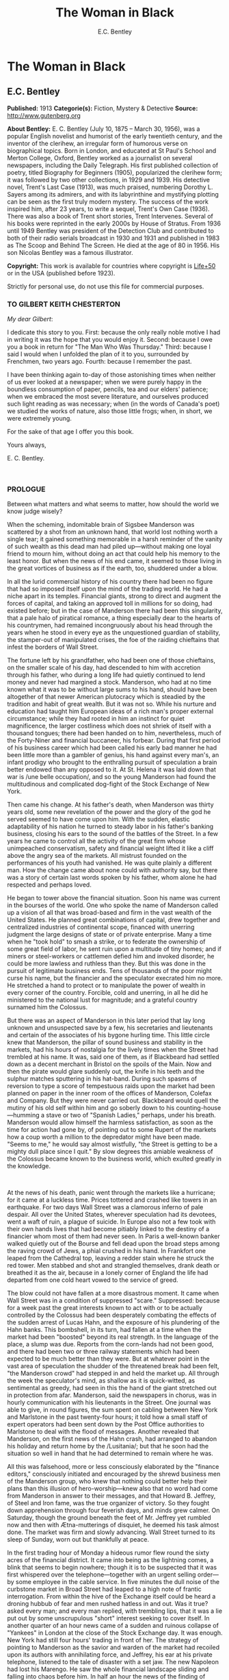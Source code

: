 #+TITLE: The Woman in Black
#+AUTHOR: E.C. Bentley

* The Woman in Black
** E.C. Bentley
   *Published:* 1913
   *Categorie(s):* Fiction, Mystery & Detective
   *Source:* http://www.gutenberg.org

   *About Bentley:*
   E. C. Bentley (July 10, 1875 -- March 30, 1956), was a popular English novelist and humorist of the early twentieth
   century, and the inventor of the clerihew, an irregular form of humorous verse on biographical topics. Born in London,
   and educated at St Paul's School and Merton College, Oxford, Bentley worked as a journalist on several newspapers,
   including the Daily Telegraph. His first published collection of poetry, titled Biography for Beginners (1905),
   popularized the clerihew form; it was followed by two other collections, in 1929 and 1939. His detective novel, Trent's
   Last Case (1913), was much praised, numbering Dorothy L. Sayers among its admirers, and with its labyrinthine and
   mystifying plotting can be seen as the first truly modern mystery. The success of the work inspired him, after 23 years,
   to write a sequel, Trent's Own Case (1936). There was also a book of Trent short stories, Trent Intervenes. Several of
   his books were reprinted in the early 2000s by House of Stratus. From 1936 until 1949 Bentley was president of the
   Detection Club and contributed to both of their radio serials broadcast in 1930 and 1931 and published in 1983 as The
   Scoop and Behind The Screen. He died at the age of 80 in 1956. His son Nicolas Bentley was a famous illustrator.

   *Copyright:* This work is available for countries where copyright is  [[http://en.wikisource.org/wiki/Help:Public_domain#Copyright_terms_by_country][Life+50]] or in the USA (published before
   1923).

   Strictly for personal use, do not use this file for commercial purposes.

*** TO GILBERT KEITH CHESTERTON
    :PROPERTIES:
    :CLASS:    section_title
    :END:

    /My dear Gilbert/:

    I dedicate this story to you. First: because the only really noble motive I had in writing it was the hope that you
    would enjoy it. Second: because I owe you a book in return for "The Man Who Was Thursday." Third: because I said I would
    when I unfolded the plan of it to you, surrounded by Frenchmen, two years ago. Fourth: because I remember the past.

    I have been thinking again to-day of those astonishing times when neither of us ever looked at a newspaper; when we were
    purely happy in the boundless consumption of paper, pencils, tea and our elders' patience; when we embraced the most
    severe literature, and ourselves produced such light reading as was necessary; when (in the words of Canada's poet) we
    studied the works of nature, also those little frogs; when, in short, we were extremely young.

    For the sake of that age I offer you this book.

    Yours always,

    E. C. Bentley.

     

*** PROLOGUE
    :PROPERTIES:
    :CLASS:    section_title
    :END:

    Between what matters and what seems to matter, how should the world we know judge wisely?

    When the scheming, indomitable brain of Sigsbee Manderson was scattered by a shot from an unknown hand, that world lost
    nothing worth a single tear; it gained something memorable in a harsh reminder of the vanity of such wealth as this dead
    man had piled up---without making one loyal friend to mourn him, without doing an act that could help his memory to the
    least honor. But when the news of his end came, it seemed to those living in the great vortices of business as if the
    earth, too, shuddered under a blow.

    In all the lurid commercial history of his country there had been no figure that had so imposed itself upon the mind of
    the trading world. He had a niche apart in its temples. Financial giants, strong to direct and augment the forces of
    capital, and taking an approved toll in millions for so doing, had existed before; but in the case of Manderson there
    had been this singularity, that a pale halo of piratical romance, a thing especially dear to the hearts of his
    countrymen, had remained incongruously about his head through the years when he stood in every eye as the unquestioned
    guardian of stability, the stamper-out of manipulated crises, the foe of the raiding chieftains that infest the borders
    of Wall Street.

    The fortune left by his grandfather, who had been one of those chieftains, on the smaller scale of his day, had
    descended to him with accretion through his father, who during a long life had quietly continued to lend money and never
    had margined a stock. Manderson, who had at no time known what it was to be without large sums to his hand, should have
    been altogether of that newer American plutocracy which is steadied by the tradition and habit of great wealth. But it
    was not so. While his nurture and education had taught him European ideas of a rich man's proper external circumstance;
    while they had rooted in him an instinct for quiet magnificence, the larger costliness which does not shriek of itself
    with a thousand tongues; there had been handed on to him, nevertheless, much of the Forty-Niner and financial buccaneer,
    his forbear. During that first period of his business career which had been called his early bad manner he had been
    little more than a gambler of genius, his hand against every man's, an infant prodigy who brought to the enthralling
    pursuit of speculation a brain better endowed than any opposed to it. At St. Helena it was laid down that war is /une
    belle occupation/, and so the young Manderson had found the multitudinous and complicated dog-fight of the Stock
    Exchange of New York.

    Then came his change. At his father's death, when Manderson was thirty years old, some new revelation of the power and
    the glory of the god he served seemed to have come upon him. With the sudden, elastic adaptability of his nation he
    turned to steady labor in his father's banking business, closing his ears to the sound of the battles of the Street. In
    a few years he came to control all the activity of the great firm whose unimpeached conservatism, safety and financial
    weight lifted it like a cliff above the angry sea of the markets. All mistrust founded on the performances of his youth
    had vanished. He was quite plainly a different man. How the change came about none could with authority say, but there
    was a story of certain last words spoken by his father, whom alone he had respected and perhaps loved.

    He began to tower above the financial situation. Soon his name was current in the bourses of the world. One who spoke
    the name of Manderson called up a vision of all that was broad-based and firm in the vast wealth of the United States.
    He planned great combinations of capital, drew together and centralized industries of continental scope, financed with
    unerring judgment the large designs of state or of private enterprise. Many a time when he "took hold" to smash a
    strike, or to federate the ownership of some great field of labor, he sent ruin upon a multitude of tiny homes; and if
    miners or steel-workers or cattlemen defied him and invoked disorder, he could be more lawless and ruthless than they.
    But this was done in the pursuit of legitimate business ends. Tens of thousands of the poor might curse his name, but
    the financier and the speculator execrated him no more. He stretched a hand to protect or to manipulate the power of
    wealth in every corner of the country. Forcible, cold and unerring, in all he did he ministered to the national lust for
    magnitude; and a grateful country surnamed him the Colossus.

    But there was an aspect of Manderson in this later period that lay long unknown and unsuspected save by a few, his
    secretaries and lieutenants and certain of the associates of his bygone hurling time. This little circle knew that
    Manderson, the pillar of sound business and stability in the markets, had his hours of nostalgia for the lively times
    when the Street had trembled at his name. It was, said one of them, as if Blackbeard had settled down as a decent
    merchant in Bristol on the spoils of the Main. Now and then the pirate would glare suddenly out, the knife in his teeth
    and the sulphur matches sputtering in his hat-band. During such spasms of reversion to type a score of tempestuous raids
    upon the market had been planned on paper in the inner room of the offices of Manderson, Colefax and Company. But they
    were never carried out. Blackbeard would quell the mutiny of his old self within him and go soberly down to his
    counting-house---humming a stave or two of "Spanish Ladies," perhaps, under his breath. Manderson would allow himself
    the harmless satisfaction, as soon as the time for action had gone by, of pointing out to some Rupert of the markets how
    a coup worth a million to the depredator might have been made. "Seems to me," he would say almost wistfully, "the Street
    is getting to be a mighty dull place since I quit." By slow degrees this amiable weakness of the Colossus became known
    to the business world, which exulted greatly in the knowledge.

     

    At the news of his death, panic went through the markets like a hurricane; for it came at a luckless time. Prices
    tottered and crashed like towers in an earthquake. For two days Wall Street was a clamorous inferno of pale despair. All
    over the United States, wherever speculation had its devotees, went a waft of ruin, a plague of suicide. In Europe also
    not a few took with their own hands lives that had become pitiably linked to the destiny of a financier whom most of
    them had never seen. In Paris a well-known banker walked quietly out of the Bourse and fell dead upon the broad steps
    among the raving crowd of Jews, a phial crushed in his hand. In Frankfort one leaped from the Cathedral top, leaving a
    redder stain where he struck the red tower. Men stabbed and shot and strangled themselves, drank death or breathed it as
    the air, because in a lonely corner of England the life had departed from one cold heart vowed to the service of greed.

    The blow could not have fallen at a more disastrous moment. It came when Wall Street was in a condition of suppressed
    "scare." Suppressed: because for a week past the great interests known to act with or to be actually controlled by the
    Colossus had been desperately combating the effects of the sudden arrest of Lucas Hahn, and the exposure of his
    plundering of the Hahn banks. This bombshell, in its turn, had fallen at a time when the market had been "boosted"
    beyond its real strength. In the language of the place, a slump was due. Reports from the corn-lands had not been good,
    and there had been two or three railway statements which had been expected to be much better than they were. But at
    whatever point in the vast area of speculation the shudder of the threatened break had been felt, "the Manderson crowd"
    had stepped in and held the market up. All through the week the speculator's mind, as shallow as it is quick-witted, as
    sentimental as greedy, had seen in this the hand of the giant stretched out in protection from afar. Manderson, said the
    newspapers in chorus, was in hourly communication with his lieutenants in the Street. One journal was able to give, in
    round figures, the sum spent on cabling between New York and Marlstone in the past twenty-four hours; it told how a
    small staff of expert operators had been sent down by the Post Office authorities to Marlstone to deal with the flood of
    messages. Another revealed that Manderson, on the first news of the Hahn crash, had arranged to abandon his holiday and
    return home by the /Lusitania/; but that he soon had the situation so well in hand that he had determined to remain
    where he was.

    All this was falsehood, more or less consciously elaborated by the "finance editors," consciously initiated and
    encouraged by the shrewd business men of the Manderson group, who knew that nothing could better help their plans than
    this illusion of hero-worship---knew also that no word had come from Manderson in answer to their messages, and that
    Howard B. Jeffrey, of Steel and Iron fame, was the true organizer of victory. So they fought down apprehension through
    four feverish days, and minds grew calmer. On Saturday, though the ground beneath the feet of Mr. Jeffrey yet rumbled
    now and then with Ætna-mutterings of disquiet, he deemed his task almost done. The market was firm and slowly advancing.
    Wall Street turned to its sleep of Sunday, worn out but thankfully at peace.

    In the first trading hour of Monday a hideous rumor flew round the sixty acres of the financial district. It came into
    being as the lightning comes, a blink that seems to begin nowhere; though it is to be suspected that it was first
    whispered over the telephone---together with an urgent selling order---by some employee in the cable service. In five
    minutes the dull noise of the curbstone market in Broad Street had leaped to a high note of frantic interrogation. From
    within the hive of the Exchange itself could be heard a droning hubbub of fear and men rushed hatless in and out. Was it
    true? asked every man; and every man replied, with trembling lips, that it was a lie put out by some unscrupulous
    "short" interest seeking to cover itself. In another quarter of an hour news came of a sudden and ruinous collapse of
    "Yankees" in London at the close of the Stock Exchange day. It was enough. New York had still four hours' trading in
    front of her. The strategy of pointing to Manderson as the savior and warden of the market had recoiled upon its authors
    with annihilating force, and Jeffrey, his ear at his private telephone, listened to the tale of disaster with a set jaw.
    The new Napoleon had lost his Marengo. He saw the whole financial landscape sliding and falling into chaos before him.
    In half an hour the news of the finding of Manderson's body, with the inevitable rumor that it was suicide, was printing
    in a dozen newspaper offices; but before a copy reached Wall Street the tornado of the panic was in full fury, and
    Howard B. Jeffrey and his collaborators were whirled away like leaves before its breath.

     

    All this sprang out of nothing.

    Nothing in the texture of the general life had changed. The corn had not ceased to ripen in the sun. The rivers bore
    their barges and gave power to a myriad engines. The flocks fattened on the pastures, the herds were unnumbered. Men
    labored everywhere in the various servitudes to which they were born, and chafed not more than usual in their bonds.
    Bellona tossed and murmured as ever, yet still slept her uneasy sleep. To all mankind save a million or two of
    half-crazed gamblers, blind to all reality, the death of Manderson meant nothing; the life and work of the world went
    on. Weeks before he died strong hands had been in control of every wire in the huge network of commerce and industry
    that he had supervised. Before his corpse was buried his countrymen had made a strange discovery: that the existence of
    the potent engine of monopoly that went by the name of Sigsbee Manderson had not been a condition of even material
    prosperity. The panic blew itself out in two days, the pieces were picked up, the bankrupts withdrew out of sight; the
    market "recovered a normal tone."

    While the brief delirium was yet subsiding there broke out a domestic scandal in England that suddenly fixed the
    attention of two continents. Next morning the Chicago Limited was wrecked, and the same day a notable politician was
    shot down in cold blood by his wife's brother in the streets of New Orleans. Within a week of its arising "the Manderson
    story," to the trained sense of editors throughout the Union, was "cold." The tide of American visitors pouring through
    Europe made eddies round the memorial or statue of many a man who had died in poverty; and never thought of their most
    famous plutocrat. Like the poet who died in Rome, so young and poor, a hundred years ago, he was buried far away from
    his own land; but for all the men and women of Manderson's people who flock round the tomb of Keats in the cemetery
    under the Monte Testaccio, there is not one, nor ever will be, to stand in reverence by the rich man's grave beside the
    little church of Marlstone.

** Chapter 1 KNOCKING THE TOWN ENDWAYS

   In the only comfortably furnished room in the offices of the /Record/, the telephone on Sir James Molloy's table buzzed.
   Sir James made a motion with his pen, and Mr. Silver, his secretary, left his work and came over to the instrument.

   "Who is that?" he said. "Who?... I can't hear you ... Oh, it's Mr. Bunner, is it? Yes, but ... I know, but he's
   fearfully busy this afternoon. Can't you ... Oh, really? Well, in that case---just hold on, will you?"

   He placed the receiver before Sir James. "It's Calvin Bunner, Sigsbee Manderson's right hand man," he said concisely.
   "He insists on speaking to you personally. Says it is the gravest piece of news. He is talking from the house down by
   Bishopsbridge, so it will be necessary to speak clearly."

   Sir James looked at the telephone, not affectionately, and took up the receiver. "Well?" he said in his strong voice;
   and listened. "Yes," he said. The next moment Mr. Silver, eagerly watching him, saw a look of amazement and horror.
   "Good God," murmured Sir James. Clutching the instrument, he slowly rose to his feet, still bending ear intently. At
   intervals he repeated, "Yes." Presently, as he listened, he glanced at the clock, and spoke quickly to Mr. Silver over
   the top of the transmitter. "Go and hunt up Figgis and young Williams. Hurry!" Mr. Silver darted from the room.

   The great journalist was a tall, strong, clever Irishman of fifty, swart and black-mustached, a man of untiring business
   energy, well known in the world, which he understood very thoroughly, and played upon with the half-cynical competence
   of his race. Yet was he without a touch of the charlatan: he made no mysteries, and no pretenses of knowledge, and he
   saw instantly through these in others. In his handsome, well-bred, well-dressed appearance there was something a little
   sinister when anger or intense occupation put its imprint about his eyes and brow; but when his generous nature was
   under no restraint he was the most cordial of men. He was managing director of the company which owned that most
   powerful morning paper, the /Record/, and also that most indispensable evening paper, the /Sun/, which had its offices
   on the other side of the street. He was moreover editor-in-chief of the /Record/, to which he had in the course of years
   attached the most variously capable personnel in the country. It was a maxim of his that where you could not get gifts,
   you must do the best you could with solid merit; and he employed a great deal of both. He was respected by his staff as
   few are respected in a profession not favorable to the growth of the sentiment of reverence.

   "You're sure that's all?" asked Sir James, after a few minutes of earnest listening and questioning. "And how long has
   this been known?... Yes, of course, the police are; but the servants? Surely it's all over the place down there by
   now... . Well, we'll have a try... . Look here, Bunner, I'm infinitely obliged to you about this. I owe you a good turn.
   You know I mean what I say. Come and see me the first day you get to town... . All right, that's understood. Now I must
   act on your news. Good-by."

   Sir James hung up the receiver, and seized a railway time-table from the rack before him. After a rapid consultation of
   this oracle, he flung it down with a forcible word as Mr. Silver hurried into the room, followed by a hard-featured man
   with spectacles, and a youth with an alert eye.

   "I want you to jot down some facts, Figgis," said Sir James, banishing all signs of agitation and speaking with a rapid
   calmness. "When you have them, put them into shape just as quick you can for a special edition of the /Sun/." The
   hard-featured man nodded and glanced at the clock, which pointed to a few minutes past three; he pulled out a notebook
   and drew a chair up to the big writing-table. "Silver," Sir James went on, "go and tell Jones to wire our local
   correspondent very urgently, to drop everything and get down to Marlstone at once. He is not to say why in the telegram.
   There must not be an unnecessary word about this news until the /Sun/ is on the streets with it---you all understand.
   Williams, cut across the way and tell Mr. Anthony to hold himself ready for a two-column opening that will knock the
   town endways. Just tell him that he must take all measures and precautions for a scoop. Say that Figgis will be over in
   five minutes with the facts, and that he had better let him write up the story in his private room. As you go, ask Miss
   Morgan to see me here at once and tell the telephone people to see if they can get Mr. Trent on the wire for me. After
   seeing Mr. Anthony, return here and stand by." The alert-eyed young man vanished like a spirit.

   Sir James turned instantly to Mr. Figgis, whose pencil was poised over the paper. "Sigsbee Manderson has been murdered,"
   he began quickly and clearly, pacing the floor with his hands behind him. Mr. Figgis scratched down a line of shorthand
   with as much emotion as if he had been told that the day was fine---the pose of his craft. "He and his wife and two
   secretaries have been for the past fortnight at the house called White Gables, at Marlstone, near Bishopsbridge. He
   bought it four years ago. He and Mrs. Manderson have since spent a part of each summer there. Last night he went to bed
   about half-past eleven, just as usual. No one knows when he got up and left the house. He was not missed until this
   morning. About ten o'clock his body was found by a gardener. It was lying by a shed in the grounds. He was shot in the
   head, through the left eye. Death must have been instantaneous. The body was not robbed, but there were marks on the
   wrists which pointed to a struggle having taken place. Dr. Stock, of Marlstone, was at once sent for, and will conduct
   the post-mortem examination. The police from Bishopsbridge, who were soon on the spot, are reticent, but it is believed
   that they are quite without a clue to the identity of the murderer. There you are, Figgis. Mr. Anthony is expecting you.
   Now I must telephone him and arrange things."

   Mr. Figgis looked up. "One of the ablest detectives at Scotland Yard," he suggested, "has been put in charge of the
   case. It's a safe statement."

   "If you like," said Sir James.

   "And Mrs. Manderson? Was she there?"

   "Yes. What about her?"

   "Prostrated by the shock," hinted the reporter, "and sees nobody. Human interest."

   "I wouldn't put that in, Mr. Figgis," said a quiet voice. It belonged to Miss Morgan, a pale, graceful woman, who had
   silently made her appearance while the dictation was going on. "I have seen Mrs. Manderson," she proceeded, turning to
   Sir James. "She looks quite healthy and intelligent. Has her husband been murdered? I don't think the shock would
   prostrate her. She is more likely to be doing all she can to help the police."

   "Something in your own style, then, Miss Morgan," he said with a momentary smile. Her imperturbable efficiency was an
   office proverb. "Cut it out, Figgis. Off you go! Now, madam, I expect you know what I want."

   "Our Manderson biography happens to be well up-to-date," replied Miss Morgan, drooping her dark eye-lashes as she
   considered the position. "I was looking over it only a few months ago. It is practically ready for to-morrow's paper. I
   should think the /Sun/ had better use the sketch of his life they had about two years ago, when he went to Berlin and
   settled the potash difficulty. I remember it was a very good sketch, and they won't be able to carry much more than
   that. As for our paper, of course we have a great quantity of cuttings, mostly rubbish. The sub-editors shall have them
   as soon as they come in. Then we have two very good portraits that are our own property; the best is a drawing Mr. Trent
   made when they were both on the same ship somewhere. It is better than any of the photographs; but you say the public
   prefers a bad photograph to a good drawing. I will send them down to you at once, and you can choose. As far as I can
   see, the /Record/ is well ahead of the situation, except that you will not be able to get a special man down there in
   time to be of any use for to-morrow's paper."

   Sir James sighed deeply. "What are we good for, anyhow?" he inquired dejectedly of Mr. Silver, who had returned to his
   desk. "She even knows Bradshaw by heart."

   Miss Morgan adjusted her cuffs with an air of patience. "Is there anything else?" she asked, as the telephone bell rang.

   "Yes, one thing," replied Sir James as he took up the receiver. "I want you to make a bad mistake some time, Miss
   Morgan; an everlasting bloomer---just to put us in countenance." She permitted herself the fraction of what would have
   been a charming smile as she went out.

   "Anthony?" asked Sir James; and was at once deep in consultation with the editor on the other side of the road. He
   seldom entered the /Sun/ building in person: the atmosphere of an evening paper, he would say, was all very well if you
   liked that kind of thing. Mr. Anthony, the Murat of Fleet Street, who delighted in riding the whirlwind and fighting a
   tumultuous battle against time, would say the same of a morning paper.

   It was some five minutes later that a uniformed boy came in to say that Mr. Trent was on the wire. Sir James abruptly
   closed his talk with Mr. Anthony. "They can put him through at once," he said to the boy.

   "Hullo!" he cried into the telephone after a few moments. A voice in the instrument replied: "Hullo be blowed! What do
   you want?"

   "This is Molloy," said Sir James.

   "I know it is," the voice said. "This is Trent. He is in the middle of painting a picture, and he has been interrupted
   at a critical moment. Well, I hope it's something important, that's all!"

   "Trent," said Sir James impressively, "it is important. I want you to do some work for us."

   "Some play, you mean," replied the voice. "Believe me, I don't want a holiday. The working fit is very strong. I am
   doing some really decent things. Why can't you leave a man alone?"

   "Something very serious has happened."

   "What?"

   "Sigsbee Manderson has been murdered---shot through the brain---and they don't know who has done it. They found the body
   this morning. It happened at his place near Bishopsbridge." Sir James proceeded to tell his hearer, briefly and clearly,
   the facts that he had communicated to Mr. Figgis. "What do you think of it?" he ended.

   A considering grunt was the only answer.

   "Come now!" urged Sir James.

   "Tempter!"

   "You will go down?"

   There was a brief pause. "Are you there?" said Sir James.

   "Look here, Molloy," the voice broke out querulously, "the thing may be a case for me, or it may not. We can't possibly
   tell. It may be a mystery: it may be as simple as bread and cheese. The body not being robbed looks interesting, but he
   may have been outed by some wretched tramp whom he found sleeping in the grounds and tried to kick out. It's the sort of
   thing he would do. Such a murderer might easily have sense enough to know that to leave the money and valuables was the
   safest thing. I tell you frankly, I wouldn't have a hand in hanging a poor devil who had let daylight into a man like
   Sig Manderson as a measure of social protest."

   Sir James smiled at the telephone: a smile of success. "Come, my boy, you're getting feeble. Admit you want to go and
   have a look at the case. You know you do. If it's anything you don't want to handle, you're free to drop it. By the bye,
   where are you?"

   "I am blown along a wandering wind," replied the voice irresolutely, "and hollow, hollow, hollow all delight."

   "Can you get here within an hour?" persisted Sir James.

   "I suppose I can," the voice grumbled. "How much time have I?"

   "Good man! Well, there's time enough---that's just the worst of it. I've got to depend on our local correspondent for
   to-night. The only good train of the day went half an hour ago. The next is a slow one, leaving Paddington at midnight.
   You could have the Buster, if you like"---Sir James referred to a very fast motor-car of his---"but you wouldn't get
   down in time to do anything to-night."

   "And I'd miss my sleep. No, thanks. The train for me. I am quite fond of railway-traveling, you know; I have a gift for
   it. I am the stoker and the stoked, I am the song the porter sings."

   "What's that you say?"

   "It doesn't matter," said the voice sadly. "I say," it continued, "will your people look out a hotel near the scene of
   action, and telegraph for a room?"

   "At once," said Sir James. "Come here as soon as you can!" He replaced the receiver. As he turned to his papers again a
   shrill outcry burst forth in the street below. He walked to the open window. A band of excited boys was rushing down the
   steps of the Sun building and up the narrow thoroughfare toward Fleet Street. Each carried a bundle of newspapers and a
   large broadsheet with the simple legend:

   #+BEGIN_QUOTE
   MURDER OF SIGSBEE MANDERSON
   #+END_QUOTE

   Sir James smiled and rattled the money in his pockets cheerfully.

   "It makes a good bill," he observed to Mr. Silver, who stood at his elbow.

   Such was Manderson's epitaph.

** Chapter 2 BREAKFAST

   At about eight o'clock in the morning of the following day Mr. Nathaniel Burton Cupples stood on the veranda of the
   hotel at Marlstone. He was thinking about breakfast. In his case the colloquialism must be taken literally; he really
   was thinking about breakfast, as he thought about every conscious act of his life when time allowed deliberation. He
   reflected that on the preceding day the excitement and activity following upon the discovery of the corpse had
   disorganized his appetite and led to his taking considerably less nourishment than usual. This morning he was very
   hungry, having already been up and about for an hour; and he decided to allow himself a third piece of toast and an
   additional egg; the rest as usual. The remaining deficit must be made up at luncheon; but that could be gone into later.

   So much being determined, Mr. Cupples applied himself to the enjoyment of the view for a few minutes before ordering his
   meal. With a connoisseur's eye he explored the beauty of the rugged coast, where a great pierced rock rose from a glassy
   sea, and the ordered loveliness of the vast tilted levels of pasture and tillage and woodland that sloped gently up from
   the cliffs toward the distant moor. Mr. Cupples delighted in landscape.

   He was a man of middle height and spare figure, nearly sixty years old, by constitution rather delicate in health, but
   wiry and active for his age. A sparse and straggling beard and mustache did not conceal a thin but kindly mouth; his
   eyes were keen and pleasant; his sharp nose and narrow jaw gave him very much the air of a priest, and this impression
   was helped by his commonplace dark clothes and soft black hat. He was a man of unusually conscientious, industrious and
   orderly mind, with little imagination. His father's household had been used to recruit its domestic establishment by
   means of advertisements in which it was truthfully described as a serious family. From that fortress of gloom he had
   escaped with two saintly gifts somehow unspoiled: an inexhaustible kindness of heart and a capacity for innocent gaiety
   which owed nothing to humor. In an earlier day and with a clerical training he might have risen to the scarlet hat. He
   was, in fact, a highly regarded member of the London Positivist Society, a retired banker, a widower without children.
   His austere but not unhappy life was spent largely among books and in museums; his profound and patiently accumulated
   knowledge of a number of curiously disconnected subjects which had stirred his interest at different times had given him
   a place in the quiet, half-lit world of professors and curators and devotees of research; at their amiable, unconvivial
   dinner-parties he was most himself. His favorite author was Montaigne.

   Just as Mr. Cupples was finishing his meal at a little table on the veranda, a big motor-car turned into the drive
   before the hotel. "Who is this?" he inquired of the waiter. "Id is der manager," said the young man listlessly. "He have
   been to meed a gendleman by der train."

   The car drew up and the porter hurried from the entrance. Mr. Cupples uttered an exclamation of pleasure as a long,
   loosely-built man, much younger than himself, stepped from the car and mounted the veranda, flinging his hat on a chair.
   His high-boned Quixotic face wore a pleasant smile, his rough tweed clothes, his hair and short mustache were tolerably
   untidy.

   "Cupples, by all that's miraculous!" cried the man, pouncing upon Mr. Cupples before he could rise, and seizing his
   outstretched hand in a hard grip. "My luck is serving me to-day," the newcomer went on spasmodically. "This is the
   second slice within an hour. How are you, my best of friends? And why are you here? Why sit'st thou by that ruined
   breakfast? Dost thou its former pride recall, or ponder how it passed away? I /am/ glad to see you!"

   "I was half expecting you, Trent," Mr. Cupples replied, his face wreathed in smiles. "You are looking splendid, my dear
   fellow. I will tell you all about it. But you cannot have had your own breakfast yet. Will you have it at my table
   here?"

   "Rather!" said the man. "An enormous great breakfast, too---with refined conversation and tears of recognition never
   dry. Will you get young Siegfried to lay a place for me while I go and wash? I sha'n't be three minutes." He disappeared
   into the hotel, and Mr. Cupples, after a moment's thought, went to the telephone in the porter's office.

   He returned to find his friend already seated, pouring out tea, and showing an unaffected interest in the choice of
   food. "I expect this to be a hard day for me," he said, with the curious jerky utterance which seemed to be his habit.
   "I sha'n't eat again till the evening, very likely. You guess why I'm here, don't you?"

   "Undoubtedly," said Mr. Cupples. "You have come down to write about the murder."

   "That is rather a colorless way of stating it," Trent replied, as he dissected a sole. "I should prefer to put it that I
   have come down in the character of avenger of blood, to hunt down the guilty and vindicate the honor of society. That is
   my line of business. Families waited on at their private residences. I say, Cupples, I have made a good beginning
   already. Wait a bit, and I'll tell you." There was a silence, during which the newcomer ate swiftly and abstractedly,
   while Mr. Cupples looked on happily.

   "Your manager here," said the tall man at last, "is a fellow of remarkable judgment. He is an admirer of mine. He knows
   more about my best cases than I do myself. The /Record/ wired last night to say I was coming, and when I got out of the
   train at seven o'clock this morning, there he was waiting for me with a motor-car the size of a haystack. He is beside
   himself with joy at having me here. It is fame." He drank a cup of tea and continued: "Almost his first words were to
   ask me if I would like to see the body of the murdered man---if so, he thought he could manage it for me. He is as keen
   as a razor. The body lies in Dr. Stock's surgery, you know, down in the village, exactly as it was when found. It's to
   be post-mortem'd this morning, by the way, so I was only just in time. Well, he ran me down here to the doctor's, giving
   me full particulars about the case all the way. I was pretty well /au fait/ by the time we arrived. I suppose the
   manager of a place like this has some sort of a pull with the doctor. Anyhow, he made no difficulties, nor did the
   constable on duty, though he was careful to insist on my not giving him away in the paper."

   "I saw the body before it was removed," remarked Mr. Cupples. "I should not have said there was anything remarkable
   about it, except that the shot in the eye had scarcely disfigured the face at all, and caused scarcely any effusion of
   blood, apparently. The wrists were scratched and bruised. I expect that, with your trained faculties, you were able to
   remark other details of a suggestive nature."

   "Other details, certainly; but I don't know that they suggest anything. They are merely odd. Take the wrists, for
   instance. How is it you could see bruises and scratches on them? I dare say you saw something of Manderson down here
   before the murder?"

   "Certainly," Mr. Cupples said.

   "Well, did you ever see his wrists?"

   Mr. Cupples reflected. "No. Now you raise the point, I am reminded that when I interviewed Manderson here he was wearing
   stiff cuffs, coming well down over his hands."

   "He always did," said Trent. "My friend the manager says so. I pointed out to him the fact you didn't observe, that
   there were no cuffs visible, and that they had indeed been dragged up inside the coat-sleeves, as yours would be if you
   hurried into a coat without pulling your cuffs down. That was why you saw his wrists."

   "Well, I call that suggestive," observed Mr. Cupples mildly. "You might infer, perhaps, that when he got up he hurried
   over his dressing."

   "Yes, but did he? The manager said just what you say. 'He was always a bit of a swell in his dress,' he told me, and he
   drew the inference that when Manderson got up in that mysterious way, before the house was stirring, and went out into
   the grounds, he was in a great hurry. 'Look at his shoes,' he said to me: 'Mr. Manderson was always specially neat about
   his foot-wear. But those shoe-laces were tied in a hurry.' I agreed. 'And he left his false teeth in his room,' said the
   manager. 'Doesn't /that/ prove he was flustered and hurried?' I allowed that it looked like it. But I said, 'Look here:
   if he was so very much pressed, why did he part his hair so carefully? That parting is a work of art. Why did he put on
   so much?---for he had on a complete out-fit of underclothing, studs in his shirt, sock-suspenders, a watch and chain,
   money and keys and things in his pockets.' That's what I said to the manager. He couldn't find an explanation. Can you?"

   Mr. Cupples considered. "Those facts might suggest that he was hurried only at the end of his dressing. Coat and shoes
   would come last."

   "But not false teeth. You ask anybody who wears them. And besides, I'm told he hadn't washed at all on getting up, which
   in a neat man looks like his being in a violent hurry from the beginning. And here's another thing. One of his waistcoat
   pockets was lined with wash-leather for the reception of his gold watch. But he had put his watch into the pocket on the
   other side. Anybody who has settled habits can see how odd that is. The fact is, there are signs of great agitation and
   haste, and there are signs of exactly the opposite. For the present I am not guessing. I must reconnoiter the ground
   first, if I can manage to get the right side of the people of the house." Trent applied himself again to his breakfast.

   Mr. Cupples smiled at him benevolently. "That is precisely the point," he said, "on which I can be of some assistance to
   you." Trent glanced up in surprise. "I told you I half expected you. I will explain the situation. Mrs. Manderson, who
   is my niece---"

   "What!" Trent laid down his knife and fork. "Cupples, you are jesting with me."

   "I am perfectly serious, Trent, really," returned Mr. Cupples earnestly. "Her father, John Peter Domecq, was my wife's
   brother. I never mentioned my niece or her marriage to you before, I suppose. To tell the truth, it has always been a
   painful subject to me, and I have avoided discussing it with anybody. To return to what I was about to say: last night,
   when I was over at the house---by the way, you can see it from here. You passed it in the car." He indicated a red roof
   among poplars some three hundred yards away, the only building in sight that stood separate from the tiny village in the
   gap below them.

   "Certainly I did," said Trent. "The manager told me all about it, among other things, as he drove me in from
   Bishopsbridge."

   "Other people here have heard of you and your performances," Mr. Cupples went on. "As I was saying, when I was over
   there last night, Mr. Bunner, who is one of Manderson's two secretaries, expressed a hope that the /Record/ would send
   you down to deal with the case, as the police seemed quite at a loss. He mentioned one or two of your past successes,
   and Mabel---my niece---was interested when I told her afterwards. She is bearing up wonderfully well, Trent; she has
   remarkable fortitude of character. She said she remembered reading your articles about the Abinger case. She has a great
   horror of the newspaper side of this sad business, and she had entreated me to do anything I could to keep journalists
   away from the place---I'm sure you can understand her feeling, Trent; it isn't really any reflection on that profession.
   But she said you appeared to have great powers as a detective, and she would not stand in the way of anything that might
   clear up the crime. Then I told her you were a personal friend of mine, and gave you a good character for tact and
   consideration of others' feelings; and it ended in her saying that if you should come, she would like you to be helped
   in every way."

   Trent leaned across the table and shook Mr. Cupples by the hand in silence. Mr. Cupples, much delighted with the way
   things were turning out, resumed:

   "I spoke to my niece on the telephone only just now, and she is glad you are here. She asks me to say that you may make
   any inquiries you like, and she puts the house and grounds at your disposal. She had rather not see you herself; she is
   keeping to her own sitting-room. She has already been interviewed by a detective officer who is there, and feels unequal
   to any more. She adds that she does not believe she could say anything that would be of the smallest use. The two
   secretaries and Martin, the butler (who is a most intelligent man) could tell you all you want to know, she thinks."

   Trent finished his breakfast with a thoughtful brow. He filled a pipe slowly, and seated himself on the rail of the
   veranda. "Cupples," he said quietly, "is there anything about this business that you know and would rather not tell me?"

   Mr. Cupples gave a slight start, and turned an astonished gaze on the questioner. "What do you mean?" he said.

   "I mean about the Mandersons. Look here! shall I tell you a thing that strikes me about this affair at the very
   beginning? Here's a man suddenly and violently killed; and nobody's heart seems to be broken about it, to say the least.
   The manager of this hotel spoke to me about him as coolly as if he'd never set eyes on him, though I understand they've
   been neighbors every summer for some years. Then you talk about the thing in the coldest of blood. And Mrs.
   Manderson---well, you won't mind my saying that I have heard of women being more cut up about their husbands being
   murdered than she seems to be. Is there something in this, Cupples, or is it my fancy? Was there something queer about
   Manderson? I traveled on the same boat with him once, but never spoke to him. I only know his public character, which
   was repulsive enough. You see, this may have a bearing on the case; that's the only reason why I ask."

   Mr. Cupples took time for thought. He fingered his sparse beard and looked out over the sea. At last he turned to Trent.
   "I see no reason," he said, "why I shouldn't tell you as between ourselves, my dear fellow. I need not say that this
   must not be referred to, however distantly. The truth is that nobody really liked Manderson; and I think those who were
   nearest to him liked him least."

   "Why?" the other interjected.

   "Most people found a difficulty in explaining why. In trying to account to myself for my own sensations, I could only
   put it that one felt in the man a complete absence of the sympathetic faculty. There was nothing outwardly repellent
   about him. He was not ill-mannered, or vicious, or dull---indeed, he could be remarkably interesting. But I received the
   impression that there could be no human creature whom he would not sacrifice in the pursuit of his schemes, in his task
   of imposing himself and his will upon the world. Perhaps that was fanciful, but I think not altogether so. However, the
   point is that Mabel, I am sorry to say, was very unhappy. I am nearly twice your age, my dear boy, though you always so
   kindly try to make me feel as if we were contemporaries---I am getting to be an old man, and a great many people have
   been good enough to confide their matrimonial troubles to me; but I never knew another case like my niece's and her
   husband's. I have known her since she was a baby, Trent, and I know---you understand, I think, that I do not employ that
   word lightly---I /know/ that she is as amiable and honorable a woman, to say nothing of her other good gifts, as any man
   could wish. But Manderson, for some time past, had made her miserable."

   "What did he do?" asked Trent, as Mr. Cupples paused.

   "When I put that question to Mabel, her words were that he seemed to nurse a perpetual grievance. He maintained a
   distance between them, and he would say nothing. I don't know how it began or what was behind it; and all she would tell
   me on that point was that he had no cause in the world for his attitude. I think she knew what was in his mind, whatever
   it was; but she is full of pride. This seems to have gone on for months. At last, a week ago, she wrote to me. I am the
   only near relative she has. Her mother died when she was a child; and after John Peter died, I was something like a
   father to her until she married---that was five years ago. She asked me to come and help her, and I came at once. That
   is why I am here now."

   Mr. Cupples paused and drank some tea. Trent smoked and stared out at the hot June landscape.

   "I would not go to White Gables," Mr. Cupples resumed. "You know my views, I think, upon the economic constitution of
   society, and the proper relationship of the capitalist to the employee, and you know, no doubt, what use that person
   made of his vast economic power upon several very notorious occasions. I refer especially to the trouble in the
   Pennsylvania coal fields, three years ago. I regarded him, apart from all personal dislike, in the light of a criminal
   and a disgrace to society. I came to this hotel, and I saw my niece here. She told me what I have more briefly told you.
   She said that the worry and the humiliation of it, and the strain of trying to keep up appearances before the world,
   were telling upon her, and she asked for my advice. I said I thought she should face him and demand an explanation of
   his way of treating her. But she would not do that. She had always taken the line of affecting not to notice the change
   in his demeanor, and nothing, I knew, would persuade her to admit to him that she was injured, once pride had led her
   into that course. Life is quite full, my dear Trent," said Mr. Cupples with a sigh, "of these obstinate silences and
   cultivated misunderstandings."

   "Did she love him?" Trent inquired abruptly. Mr. Cupples did not reply at once. "Had she any love left for him?" Trent
   amended.

   Mr. Cupples played with his teaspoon. "I am bound to say," he answered slowly, "that I think not. But you must not
   misunderstand the woman, Trent. No power on earth would have persuaded her to admit that to any one---even to herself,
   perhaps---so long as she considered herself bound to him. And I gather that, apart from this mysterious sulking of late,
   he had always been considerate and generous."

   "You were saying that she refused to have it out with him."

   "She did," replied Mr. Cupples. "And I knew by experience that it was quite useless to attempt to move a Domecq where
   the sense of dignity was involved. So I thought it over carefully, and next day I watched my opportunity and met
   Manderson as he passed by this hotel. I asked him to favor me with a few minutes' conversation, and he stepped inside
   the gate down there. We had held no communication of any kind since my niece's marriage, but he remembered me, of
   course. I put the matter to him at once and quite definitely. I told him what Mabel had confided to me. I said that I
   would neither approve nor condemn her action in bringing me into the business, but that she was suffering, and I
   considered it my right to ask how he could justify himself in placing her in such a position."

   "And how did he take that?" said Trent, smiling secretly at the landscape. The picture of this mildest of men calling
   the formidable Manderson to account pleased him.

   "Not very well," Mr. Cupples replied sadly. "In fact, far from well. I can tell you almost exactly what he said---it
   wasn't much. He said, 'See here, Cupples, you don't want to butt in. My wife can look after herself. I've found that
   out, along with other things.' He was perfectly quiet---you know he was said never to lose control of himself---though
   there was a light in his eyes that would have frightened a man who was in the wrong, I dare say. But I had been
   thoroughly roused by his last remark, and the tone of it, which I cannot reproduce. You see," said Mr. Cupples simply,
   "I love my niece. She is the only child that there has been in our---in my house. Moreover, my wife brought her up as a
   girl, and any reflection on Mabel I could not help feeling, in the heat of the moment, as an indirect reflection upon
   one who is gone."

   "You turned upon him," suggested Trent in a low tone. "You asked him to explain his words."

   "That is precisely what I did," said Mr. Cupples. "For a moment he only stared at me, and I could see a vein on his
   forehead swelling---an unpleasant sight. Then he said quite quietly: 'This thing has gone far enough, I guess,' and
   turned to go."

   "Did he mean your interview?" Trent asked thoughtfully.

   "From the words alone you would think so," Mr. Cupples answered. "But the way in which he uttered them gave me a strange
   and very apprehensive feeling. I received the impression that the man had formed some sinister resolve. But I regret to
   say I had lost the power of dispassionate thought. I fell into a great rage"---Mr. Cupples' tone was mildly
   apologetic---"and said a number of foolish things. I reminded him that the law allowed a measure of freedom to wives who
   received intolerable treatment. I made some utterly irrelevant references to his public record, and expressed the view
   that such men as he were unfit to live. I said these things, and others as ill-considered, under the eyes, and very
   possibly within earshot, of half a dozen persons sitting on this veranda. I noticed them, in spite of my agitation,
   looking at me as I walked up to the hotel again after relieving my mind---for it undoubtedly did relieve it," sighed Mr.
   Cupples, lying back in his chair.

   "And Manderson? Did he say no more?"

   "Not a word. He listened to me with his eyes on my face, as quiet as before. When I stopped he smiled very slightly, and
   at once turned away and strolled through the gate, making for White Gables."

   "And this happened---?"

   "On the Sunday morning."

   "Then I suppose you never saw him alive again?"

   "No," said Mr. Cupples. "Or rather, yes---once. It was later in the day, on the golf-course. But I did not speak to him.
   And next morning he was found dead."

   The two regarded each other in silence for a few moments. A party of guests who had been bathing came up the steps and
   seated themselves, with much chattering, at a table near them. The waiter approached. Mr. Cupples rose, and taking
   Trent's arm led him to a long tennis-lawn at the side of the hotel.

   "I have a reason for telling you all this," began Mr. Cupples as they paced slowly up and down.

   "Trust you for that," rejoined Trent, carefully filling his pipe again. He lit it, smoked a little and then said: "I'll
   try and guess what your reason is, if you like."

   Mr. Cupples' face of solemnity relaxed into a slight smile. He said nothing.

   "You thought it possible," said Trent meditatively, "may I say you thought it practically certain?---that I should find
   out for myself that there had been something deeper than a mere conjugal tiff between the Mandersons. You thought that
   my unwholesome imagination would begin at once to play with the idea of Mrs. Manderson having something to do with the
   crime. Rather than that I should lose myself in barren speculations about this, you decided to tell me exactly how
   matters stood, and incidentally to impress upon me, who know how excellent your judgment is, your opinion of your niece.
   Is that about right?"

   "It is perfectly right. Listen to me, my dear fellow," said Mr. Cupples earnestly, laying his hand on the other's arm.
   "I am going to be very frank. I am extremely glad that Manderson is dead. I believe him to have done nothing but harm in
   the world as an economic factor. I know that he was making a desert of the life of one who was like my own child to me.
   But I am under an intolerable dread of Mabel being involved in suspicion with regard to the murder. It is horrible to me
   to think of her delicacy and goodness being in contact, if only for a time, with the brutalities of the law. She is not
   fitted for it. It would mark her deeply. Many young women of twenty-five in these days could face such an ordeal, I
   suppose. I have observed a sort of imitative hardness about the products of the higher education of women to-day which
   would carry them through anything, perhaps. I am not prepared to say it is a bad thing in the conditions of feminine
   life prevailing at present. Mabel, however, is not like that. She is as unlike that as she is unlike the simpering
   misses that used to surround me as a child. She has plenty of brains; she is full of character; her mind and her tastes
   are cultivated; but it is all mixed up"---Mr. Cupples waved his hands in a vague gesture---"with ideals of refinement
   and reservation and womanly mystery. I fear she is not a child of the age. You never knew my wife, Trent. Mabel is my
   wife's child."

   The younger man bowed his head. They paced the length of the lawn before he asked gently: "Why did she marry him?"

   "I don't know," said Mr. Cupples briefly.

   "Admired him, I suppose," suggested Trent.

   Mr. Cupples shrugged his shoulders. "I have been told that a woman will usually be more or less attracted by the most
   successful man in her circle. Of course we cannot realize how a wilful, dominating personality like his would influence
   a girl whose affections were not bestowed elsewhere; especially if he laid himself out to win her. It is probably an
   overwhelming thing to be courted by a man whose name is known all over the world. She had heard of him, of course, as a
   financial great power, and she had no idea---she had lived mostly among people of artistic or literary
   propensities---how much soulless inhumanity that might involve. For all I know, she has no adequate idea of it to this
   day. When I first heard of the affair the mischief was done, and I knew better than to interpose my unsought opinions.
   She was of age, and there was absolutely nothing against him from the conventional point of view. Then I dare say his
   immense wealth would cast a spell over almost any woman. Mabel had some hundreds a year of her own; just enough,
   perhaps, to let her realize what millions really meant. But all this is conjecture. She certainly had not wanted to
   marry some scores of young fellows who, to my knowledge, had asked her; and though I don't believe, and never did
   believe, that she really loved this man of forty-five, she certainly did want to marry him. But if you ask me why, I can
   only say I don't know."

   Trent nodded, and after a few more paces looked at his watch. "You've interested me so much," he said, "that I had quite
   forgotten my main business. I mustn't waste my morning. I am going down the road to White Gables at once, and I dare say
   I shall be poking about there until mid-day. If you can meet me then, Cupples, I should like to talk over anything I
   find out with you, unless something detains me."

   "I am going for a walk this morning," Mr. Cupples replied. "I meant to have luncheon at a little inn near the
   golf-course, the Three Tuns. You had better join me there. It's further along the road, about a quarter of a mile beyond
   White Gables. You can just see the roof between those two trees. The food they give one there is very plain, but good."

   "So long as they have a cask of beer," said Trent, "they are all right. We will have bread and cheese, and oh, may
   Heaven our simple lives prevent from luxury's contagion, weak and vile! Till then, good-by." He strode off to recover
   his hat from the veranda, waved it to Mr. Cupples, and was gone.

   The old gentleman, seating himself in a deck-chair on the lawn, clasped his hands behind his head and gazed up into the
   speckless blue sky. "He is a dear fellow," he murmured. "The best of fellows. And a terribly acute fellow. Dear me! How
   curious it all is!"

** Chapter 3 HANDCUFFS IN THE AIR

   A painter and the son of a painter, Philip Trent had, while yet in his twenties, achieved some reputation within the
   world of English art. Moreover, his pictures sold. An original, forcible talent and a habit of leisurely but continuous
   working, broken by fits of strong creative enthusiasm, were at the bottom of it. His father's name had helped; a
   patrimony large enough to relieve him of the perilous imputation of being a struggling man had certainly not hindered.
   But his best aid to success had been an unconscious power of getting himself liked. Good spirits and a lively, humorous
   fancy will always be popular. Trent joined to these a genuine interest in others that gained him something deeper than
   popularity. His judgment of persons was penetrating, but its process was internal; no one felt on good behavior with a
   man who seemed always to be enjoying himself. Whether he was in a mood for floods of nonsense or applying himself
   vigorously to a task, his face seldom lost its expression of contained vivacity. Apart from a sound knowledge of his art
   and its history, his culture was large and loose, dominated by a love of poetry. At thirty-two he had not yet passed the
   age of laughter and adventure.

   His rise to a celebrity a hundred times greater than his proper work had won for him came of a momentary impulse. One
   day he had taken up a newspaper to find it chiefly concerned with a crime of a sort curiously rare in our country: a
   murder done in a railway train. The circumstances were puzzling; two persons were under arrest upon suspicion. Trent, to
   whom an interest in such affairs was a new sensation, heard the thing discussed among his friends, and set himself in a
   purposeless mood to read up the accounts given in several journals. He became intrigued; his imagination began to work,
   in a manner strange to him, upon facts; an excitement took hold of him such as he had only known before in his bursts of
   art-inspiration or of personal adventure. At the end of the day he wrote and despatched a long letter to the editor of
   the /Record/, which he chose only because it had contained the fullest and most intelligent version of the facts.

   In this letter he did very much what Poe had done in the case of the murder of Mary Rogers. With nothing but the
   newspapers to guide him, he drew attention to the significance of certain apparently negligible facts, and ranged the
   evidence in such a manner as to throw grave suspicion upon a man who had presented himself as a witness. Sir James
   Molloy had printed this letter in leaded type. The same evening he was able to announce in the /Sun/ the arrest and full
   confession of the incriminated man.

   Sir James, who knew all the worlds of London, had lost no time in making Trent's acquaintance. The two men got on well;
   for Trent possessed some secret of native tact which had the effect of almost abolishing differences of age between
   himself and others. The great rotary presses in the basement of the /Record/ building had filled him with a new
   enthusiasm: he had painted there, and Sir James had bought at sight, what he called a machinery-scape in the manner of
   Heinrich Kley.

   Then a few months later came the affair known as the Ilkley mystery. Sir James had invited Trent to an emollient dinner,
   and thereafter offered him what seemed to the young man a fantastically large sum for his temporary services as special
   representative of the /Record/ at Ilkley. "You could do it," the editor had urged. "You can write good stuff, and you
   know how to talk to people, and I can teach you all the technicalities of a reporter's job in half an hour. And you have
   a head for a mystery; you have imagination and cool judgment along with it. Think how it would feel if you pulled it
   off!" Trent had admitted that it would be rather a lark; he had smoked, frowned, and at last convinced himself that the
   only thing that held him back was fear of an unfamiliar task. To react against fear had become a fixed moral habit with
   him, and he had accepted Sir James's offer.

   He had pulled it off. For the second time he had given the authorities a start and a beating, and his name was on all
   tongues. He withdrew and painted pictures. He felt no leaning towards journalism, and Sir James, who knew a good deal
   about art, honorably refrained---as other editors did not---from tempting him with a good salary. But in the course of a
   few years he had applied to him perhaps thirty times for his services in the unraveling of similar problems at home and
   abroad. Sometimes Trent, busy with work that held him, had refused; sometimes he had been forestalled in the discovery
   of the truth. But the result of his irregular connection with the /Record/ had been to make his name one of the
   best-known in England. It was characteristic of him that his name was almost the only detail of his personality known to
   the public. He had imposed absolute silence about himself upon the Molloy papers; and the others were not going to
   advertise one of Sir James's men.

   The Manderson case, he told himself as he walked rapidly up the sloping road to White Gables, might turn out to be
   terribly simple. Cupples was a wise old boy, but it was probably impossible for him to have an impartial opinion about
   his niece. Yet it was true that the manager of the hotel, who had spoken of her beauty in terms that aroused his
   attention, had spoken even more emphatically of her goodness. Not an artist in words, the manager had yet conveyed a
   very definite idea to Trent's mind. "There isn't a child about here that don't brighten up at the sound of her voice,"
   he had said, "nor yet a grown-up, for the matter of that. Everybody used to look forward to her coming over in the
   summer. I don't mean that she's one of those women that are all kind heart and nothing else. There's backbone with it,
   if you know what I mean---pluck---any amount of go. There's nobody in Marlstone that isn't sorry for the lady in her
   trouble---not but what some of us may think she's lucky at the last of it." Trent wanted very much to meet Mrs.
   Manderson.

   He could see now, beyond a spacious lawn and shrubbery, the front of the two-storied house of dull red brick, with the
   pair of great gables from which it had its name. He had had but a glimpse of it from the car that morning. A modern
   house, he saw; perhaps ten years old. The place was beautifully kept, with that air of opulent peace that clothes even
   the smallest houses of the well-to-do in an English country-side. Before it, beyond the road, the rich meadow-land ran
   down to the edge of the cliffs; behind it a woody landscape stretched away across a broad vale to the moors. That such a
   place could be the scene of a crime of violence seemed fantastic; it lay so quiet and well-ordered, so eloquent of
   disciplined service and gentle living. Yet there beyond the house, and near the hedge that rose between the garden and
   the hot, white road, stood the gardener's tool-shed, by which the body had been found, lying tumbled against the wooden
   wall.

   Trent walked past the gate of the drive and along the road until he was opposite this shed. Some forty yards further
   along, the road turned sharply away from the house, to run between thick plantations; and just before this turn the
   grounds of the house ended, with a small white gate at the angle of the boundary hedge. He approached this gate, which
   was plainly for the use of gardeners and the service of the establishment; it swung easily on its hinges, and he passed
   slowly up a path that led towards the back of the house between the outer hedge and a tall wall of rhododendrons.
   Through a gap in this wall a track led him to the little neatly-built erection of wood, which stood among trees that
   faced a corner of the front. The body had lain on the side away from the house; a servant, he thought, looking out of
   the nearer windows in the earlier hours of the day before, might have glanced unseeing at the hut, as she wondered what
   it could be like to be as rich as Manderson.

   He examined the place carefully, and ransacked the hut within, but he could note no more than the trodden appearance of
   the uncut grass where the body had lain. Crouching low, with keen eyes and feeling fingers, he searched the ground
   minutely over a wide area; but the search was fruitless.

   It was interrupted by the sound---the first he had heard from the house---of the closing of the front door. Trent unbent
   his long legs and stepped to the edge of the drive. A man was walking quickly away from the house in the direction of
   the great gate.

   At the noise of a footstep on the gravel, the man wheeled with nervous swiftness and looked earnestly at Trent. The
   sudden sight of his face was almost terrible, so white and worn it was. Yet it was a young man's face. There was not a
   wrinkle about the haggard blue eyes, for all their tale of strain and desperate fatigue. As the two approached each
   other, Trent noted with admiration the man's breadth of shoulder and lithe, strong figure. In his carriage, inelastic as
   weariness had made it, in his handsome, regular features, in his short, smooth yellow hair and in his voice as he
   addressed Trent, the influence of a special sort of training was confessed. "Oxford was your playground, I think, my
   young friend," said Trent to himself.

   "If you are Mr. Trent," said the young man pleasantly, "you are expected. Mr. Cupples 'phoned from the hotel. My name is
   Marlowe."

   "You were secretary to Mr. Manderson, I believe," said Trent. He was much inclined to like young Mr. Marlowe. Though he
   seemed so near a physical break-down, he gave out none the less that air of clean living and inward health that is the
   peculiar glory of his social type at his years. But there was something in the tired eyes that was a challenge to
   Trent's penetration; an habitual expression, as he took it to be, of meditating and weighing things not present to their
   sight. It was a look too intelligent, too steady and purposeful, to be called dreamy. Trent thought he had seen such a
   look before somewhere. He went on to say: "It is a terrible business for all of you. I fear it has upset you completely,
   Mr. Marlowe."

   "A little limp, that's all," replied the young man wearily. "I was driving the car all Sunday night and most of
   yesterday, and I didn't sleep last night, after hearing the news---who would? But I have an appointment now, Mr. Trent,
   down at the doctor's---arranging about the inquest. I expect it'll be to-morrow. If you will go up to the house and ask
   for Mr. Bunner, you'll find him expecting you; he will tell you all about things and show you round. He's the other
   secretary; an American, and the best of fellows; he'll look after you. There's a detective here, by the way; Inspector
   Murch, from Scotland Yard. He came yesterday."

   "Murch!" Trent exclaimed. "But he and I are old friends. How under the sun did he get here so soon?"

   "I have no idea," Mr. Marlowe answered. "But he was here last evening, before I got back from Southampton, interviewing
   everybody, and he's been about here since eight this morning. He's in the library now---that's where the open French
   window is that you see at the end of the house there. Perhaps you would like to step down there and talk about things."

   "I think I will," said Trent. Mr. Marlowe nodded and went on his way. The thick turf of the lawn round which the drive
   took its circular sweep made Trent's footsteps as noiseless as a cat's. In a few moments he was looking in through the
   open leaves of the window at the southward end of the house, considering with a smile a very broad back and a bent head
   covered with short grizzled hair. The man within was stooping over a number of papers laid out on the table.

   "'Twas ever thus," said Trent in a melancholy tone, at the first sound of which the man within turned round with
   startling swiftness. "From childhood's hour I've seen my fondest hopes decay. I did think I was ahead of Scotland Yard
   this time, and now here is the largest officer in the entire Metropolitan force already occupying the position."

   The detective smiled grimly and came to the window. "I was expecting you, Mr. Trent," he said. "This is the sort of case
   that you like."

   "Since my tastes were being considered," Trent replied, stepping into the room, "I wish they had followed up the idea by
   keeping my hated rival out of the business. You have got a long start, too---I know all about it." His eyes began to
   wander round the room. "How did you manage it? You are a quick mover, I know; the dun deer's hide on fleeter foot was
   never tied; but I don't see how you got here in time to be at work yesterday evening. Has Scotland Yard secretly started
   an aviation corps? Or is it in league with the infernal powers? In either case the Home Secretary should be called upon
   to make a statement."

   "It's simpler than that," said Mr. Murch with professional stolidity. "I happened to be on leave with the Missus at
   Halvey, which is only twelve mile or so along the coast. As soon as our people there heard of the murder they told me. I
   wired to the Chief, and was put in charge of the case at once. I bicycled over yesterday evening, and have been at it
   since then."

   "Arising out of that reply," said Trent inattentively, "how is Mrs. Inspector Murch?"

   "Never better, thank you," answered the inspector, "and frequently speaks of you and the games you used to have with our
   kids. But you'll excuse me saying, Mr. Trent, that you needn't trouble to talk your nonsense to me while you're using
   your eyes. I know your ways by now. I understand you've fallen on your feet as usual, and have the lady's permission to
   go over the place and make inquiries."

   "Such is the fact," said Trent. "I am going to cut you out again, Inspector. I owe you one for beating me over the
   Abinger case, you old fox. But if you really mean that you're not inclined for the social amenities just now, let us
   leave compliments and talk business." He stepped to the table, glanced through the papers arranged there in order, and
   then turned to the open roll-top desk. He looked into the drawers swiftly. "I see this has been cleared out. Well now,
   inspector, I suppose we play the game as before."

   Trent had found himself on several occasions in the past thrown into the company of Inspector Murch, who stood high in
   the councils of the Criminal Investigation Department. He was a quiet, tactful and very shrewd officer, a man of great
   courage, with a vivid history in connection with the more dangerous class of criminals. His humanity was as broad as his
   frame, which was large even for a policeman. Trent and he, through some obscure working of sympathy, had appreciated one
   another from the beginning, and had formed one of those curious friendships with which it was the younger man's delight
   to adorn his experience. The inspector would talk more freely to him than to any one, under the rose, and they would
   discuss details and possibilities of every case, to their mutual enlightenment. There were necessarily rules and limits.
   It was understood between them that Trent made no journalistic use of any point that could only have come to him from an
   official source. Each of them, moreover, for the honor and prestige of the institution he represented, openly reserved
   the right to withhold from the other any discovery or inspiration that might come to him which he considered vital to
   the solution of the difficulty. Trent had insisted on carefully formulating these principles of what he called detective
   sportsmanship. Mr. Murch, who loved a contest, and who only stood to gain by his association with the keen intelligence
   of the other, entered very heartily into "the game." In these strivings for the credit of the press and of the police,
   victory sometimes attended the experience and method of the officer, sometimes the quicker brain and livelier
   imagination of Trent, his gift of instinctively recognizing the significant through all disguises.

   The inspector, then, replied to Trent's last words with cordial agreement. Leaning on either side of the French window,
   with the deep peace and hazy splendor of the summer landscape before them, they reviewed the case.

    

   Trent had taken out a thin notebook, and as they talked he began to make, with light, sure touches, a rough sketch plan
   of the room. It was a thing he did habitually on such occasions, and often quite idly, but now and then the habit had
   served him to good purpose.

   This was a large, light apartment at the corner of the house, with generous window-space in two walls. A broad table
   stood in the middle. As one entered by the window the roll-top desk stood just to the left of it against the wall. The
   inner door was in the wall to the left, at the farther end of the room; and was faced by a broad window divided into
   openings of the casement type. A beautifully carved old corner-cupboard rose high against the wall beyond the door, and
   another cupboard filled a recess beside the fireplace. Some colored prints of Harunobu, with which Trent promised
   himself a better acquaintance, hung on what little wall-space was unoccupied by books. These had a very uninspiring
   appearance of having been bought by the yard and never taken from their shelves. Bound with a sober luxury, the great
   English novelists, essayists, historians and poets stood ranged like an army struck dead in its ranks. There were a few
   chairs made, like the cupboard and table, of old carved oak; a modern arm-chair and a swivel office-chair before the
   desk. The room looked costly but very bare. Almost the only portable objects were a great porcelain bowl of a wonderful
   blue on the table, a clock and some cigar boxes on the mantel-shelf, and a movable telephone standard on the top of the
   desk.

    

   "Seen the body?" inquired the inspector.

   Trent nodded. "And the place where it lay," he said.

   "First impressions of this case rather puzzle me," said the inspector. "From what I heard at Halvey I guessed it might
   be common robbery and murder by some tramp, though such a thing is very far from common in these parts. But as soon as I
   began my inquiries I came on some curious points, which by this time I dare say you've noted for yourself. The man is
   shot in his own grounds, quite near the house, to begin with. Yet there's not the slightest trace of any attempt at
   burglary. And the body wasn't robbed. In fact, it would be as plain a case of suicide as you could wish to see, if it
   wasn't for certain facts. Here's another thing: for a month or so past, they tell me, Manderson had been in a queer
   state of mind. I expect you know already that he and his wife had some trouble between them. The servants had noticed a
   change in his manner to her for a long time, and for the past week he had scarcely spoken to her. They say he was a
   changed man, moody and silent---whether on account of that or something else. The lady's maid says he looked as if
   something was going to arrive. It's always easy to remember that people looked like that, after something has happened
   to them. Still, that's what they say. There you are again, then: suicide! Now, why wasn't it suicide, Mr. Trent?"

   "The facts, so far as I know them, are really all against it," Trent replied, sitting on the threshold of the window and
   clasping his knees. "First, of course, no weapon is to be found. I've searched, and you've searched, and there's no
   trace of any firearm anywhere within a stone's throw of where the body lay. Second, the marks on the wrists, flesh
   scratches and bruises, which we can only assume to have been done in a struggle with somebody. Third, who ever heard of
   anybody shooting himself in the eye? Then I heard from the manager of the hotel here another fact, which strikes me as
   the most curious detail in this affair. Manderson had dressed himself fully before going out there, but he forgot his
   false teeth. Now how could a suicide who dressed himself to make a decent appearance as a corpse forget his teeth?"

   "That last argument hadn't struck me," admitted Mr. Murch. "There's something in it. But on the strength of the other
   points, which had occurred to me, I am not considering suicide. I have been looking about for ideas in this house, this
   morning. I expect you were thinking of doing the same."

   "That is so. It is a case for ideas, it seems to me. Come, Murch, let us make an effort; let us bend our spirits to a
   temper of general suspicion. Let us suspect everybody in the house, to begin with. Listen: I will tell you whom I
   suspect. I suspect Mrs. Manderson, of course. I also suspect both the secretaries---I hear there are two, and I hardly
   know which of them I regard as more thoroughly open to suspicion. I suspect the butler and the lady's maid. I suspect
   the other domestics, and especially do I suspect the boot-boy. By the way, what domestics are there? I have more than
   enough suspicion to go round, whatever the size of the establishment; but as a matter of curiosity I should like to
   know."

   "All very well to laugh," replied the inspector, "but at the first stage of affairs it's the only safe principle, and
   you know that as well as I do, Mr. Trent. However, I've seen enough of the people here, last night and to-day, to put a
   few of them out of my mind for the present at least. You will form your own conclusions. As for the establishment,
   there's the butler and lady's maid, cook and three other maids, one a young girl. One chauffeur, who's away with a
   broken wrist. No boy."

   "What about the gardener? You say nothing about that shadowy and sinister figure, the gardener. You are keeping him in
   the background, Murch. Out with him!"

   "The garden is attended to by a man in the village, who comes twice a week. I've talked to him. He was here last on
   Friday."

   "Then I suspect him all the more," said Trent. "And now as to the house itself. What I propose to do, to begin with, is
   to sniff about a little in this room, where I am told Manderson spent a great deal of his time, and in his bedroom;
   especially the bedroom. But since we're in this room, let's start here. You seem to be at the same stage of the inquiry.
   Perhaps you've done the bedroom already?"

   The inspector nodded. "I've been through Manderson's and his wife's. Nothing to be got there, I think. Very simple and
   bare, no signs of any sort---that /I/ could see. Seems to have insisted on the simple life, does Manderson. Never
   employed a valet. The room's almost like a cell, except for the clothes and shoes. You'll find it all exactly as I found
   it; and they tell me that's exactly as Manderson left it at we don't know what o'clock yesterday morning. Opens into
   Mrs. Manderson's bedroom---not much of the cell about that, I can tell you. I should say the lady was as fond of pretty
   things as most. But she cleared out of it on the morning of the discovery---told the maid she could never sleep in a
   room opening into her murdered husband's room. Very natural feeling in a woman, Mr. Trent. She's camping out, so to say,
   in one of the spare bedrooms now."

   "Come, my friend," Trent was saying to himself, as he made a few notes in his little book. "Have you got your eye on
   Mrs. Manderson? Or haven't you? I know that colorless tone of the inspectorial voice. I wish I had seen her. Either
   you've got something against her and you don't want me to get hold of it; or else you've made up your mind she's
   innocent, but have no objection to my wasting my time over her. Well, it's all in the game; which begins to look
   extremely interesting as we go on." To Mr. Murch he said aloud: "Well, I'll draw the bedroom later on. What about this?"

   "They call it the library," said the inspector. "Manderson used to do his writing and that in here; passed most of the
   time he spent indoors here. Since he and his wife ceased to hit it off together, he had taken to spending his evenings
   alone, and when at this house he always spent 'em in here. He was last seen alive, as far as the servants are concerned,
   in this room."

   Trent rose and glanced again through the papers set out on the table. "Business letters and documents, mostly," said Mr.
   Murch. "Reports, prospectuses, and that. A few letters on private matters, nothing in them that I can see. The American
   secretary---Bunner his name is, and a queerer card I never saw turned---he's been through this desk with me this
   morning. He had got it into his head that Manderson had been receiving threatening letters, and that the murder was the
   outcome of that. But there's no trace of any such thing; and we looked at every blessed paper. The only unusual things
   we found were some packets of bank-notes to a very considerable amount, and a couple of little bags of unset diamonds. I
   asked Mr. Bunner to put them in a safer place. It appears that Manderson had begun buying diamonds lately as a
   speculation---it was a new game to him, the secretary said, and it seemed to amuse him."

   "What about these secretaries?" Trent inquired. "I met one called Marlowe just now outside; a nice-looking chap with
   singular eyes, unquestionably English. The other, it seems, is an American. What did Manderson want with an English
   secretary?"

   "Mr. Marlowe explained to me how that was. The American was his right-hand business man, one of his office staff, who
   never left him. Mr. Marlowe had nothing to do with Manderson's business as a financier, knew nothing of it. His job was
   to look after Manderson's horses and motors and yacht and sporting arrangements and that---make himself generally
   useful, as you might say. He had the spending of a lot of money, I should think. The other was confined entirely to the
   office affairs, and I dare say he had his hands full. As for his being English, it was just a fad of Manderson's to have
   an English secretary. He'd had several before Mr. Marlowe."

   "He showed his taste," observed Trent. "It might be more than interesting, don't you think, to be minister to the
   pleasures of a modern plutocrat with a large P? Only they say that Manderson's were exclusively of an innocent kind.
   Certainly Marlowe gives me the impression that he would be weak in the part of Petronius. But to return to the matter in
   hand." He looked at his notes. "You said just now that he was last seen alive here, 'so far as the servants were
   concerned.' That meant---?"

   "He had a conversation with his wife on going to bed. But for that, the man-servant, Martin by name, last saw him in
   this room. I had his story last night, and very glad he was to tell it. An affair like this is meat and drink to the
   servants of the house."

   Trent considered for some moments, gazing through the open window over the sun-flooded slopes. "Would it bore you to
   hear what he has to say again?" he asked at length. For reply, Mr. Murch rang the bell. A spare, clean-shaven,
   middle-aged man, having the servant's manner in its most distinguished form, answered it.

   "This is Mr. Trent, who is authorized by Mrs. Manderson to go over the house and make inquiries," explained the
   detective. "He would like to hear your story." Martin bowed distantly. He recognized Trent for a gentleman. Time would
   show whether he was what Martin called a gentleman in every sense of the word.

   "I observed you approaching the house, sir," said Martin with impassive courtesy. He spoke with a slow and measured
   utterance. "My instructions are to assist you in every possible way. Should you wish me to recall the circumstances of
   Sunday night?"

   "Please," said Trent with ponderous gravity. Martin's style was making clamorous appeal to his sense of comedy. He
   banished with an effort all vivacity of expression from his face.

   "I last saw Mr. Manderson---"

   "No, not that yet," Trent checked him quietly. "Tell me all you saw of him that evening---after dinner, say. Try to
   recollect every little detail."

   "After dinner, sir?---yes. I remember that after dinner Mr. Manderson and Mr. Marlowe walked up and down the path
   through the orchard, talking. If you ask me for details, it struck me they were talking about something important,
   because I heard Mr. Manderson say something when they came in through the back entrance. He said, as near as I can
   remember: 'If Harris is there, every minute is of importance. You want to start right away. And not a word to a soul.'
   Mr. Marlowe answered: 'Very well. I will just change out of these clothes and then I'm ready'---or words to that effect.
   I heard this plainly as they passed the window of my pantry. Then Mr. Marlowe went up to his bedroom and Mr. Manderson
   entered the library and rang for me. He handed me some letters for the postman in the morning and directed me to sit up,
   as Mr. Marlowe had persuaded him to go for a drive in the car by moonlight."

   "That was curious," remarked Trent.

   "I thought so, sir. But I recollected what I had heard about 'not a word to a soul,' and I concluded that this about a
   moonlight drive was intended to mislead."

   "What time was this?"

   "It would be about ten, sir, I should say. After speaking to me, Mr. Manderson waited until Mr. Marlowe had come down
   and brought round the car. He then went into the drawing-room, where Mrs. Manderson was."

   "Did that strike you as curious?"

   Martin looked down his nose. "If you ask me the question, sir," he said with reserve, "I had not known him enter that
   room since we came here this year. He preferred to sit in the library in the evenings. That evening he only remained
   with Mrs. Manderson for a few minutes. Then he and Mr. Marlowe started immediately."

   "You saw them start?"

   "Yes, sir. They took the direction of Bishopsbridge."

   "And you saw Mr. Manderson again later?"

   "After an hour or thereabouts, sir, in the library. That would have been about a quarter past eleven, I should say; I
   had noticed eleven striking from the church. I may say I am peculiarly quick of hearing, sir."

   "Mr. Manderson had rung the bell for you, I suppose. Yes? And what passed when you answered it?"

   "Mr. Manderson had put out the decanter of whisky and a syphon and glass, sir, from the cupboard where he kept them---"

   Trent held up his hand. "While we are on that point, Martin, I want to ask you plainly, did Mr. Manderson drink very
   much? You understand this is not impertinent curiosity on my part. I want you to tell me because it may possibly help in
   the clearing up of this case."

   "Perfectly, sir," replied Martin gravely. "I have no hesitation in telling you what I have already told the inspector.
   Mr. Manderson was, considering his position in life, a remarkably abstemious man. In my four years of service with him I
   never knew anything of an alcoholic nature pass his lips except a glass or two of wine at dinner, very rarely a little
   at luncheon, and from time to time a whisky-and-soda before going to bed. He never seemed to form a habit of it. Often I
   used to find his glass in the morning with only a little soda water in it; sometimes he would have been having whisky
   with it, but never much. He never was particular about his drinks; ordinary soda was what he preferred, though I had
   ventured to suggest some of the natural minerals, having personally acquired a taste for them in my previous service. He
   used to keep them in the cupboard here because he had a great dislike of being waited on more than was necessary. It was
   an understood thing that I never came near him after dinner unless sent for. And when he sent for anything, he liked it
   brought quick, and to be left alone again at once. He hated to be asked if he required anything more. Amazingly simple
   in his tastes, sir, Mr. Manderson was."

   "Very well; and he rang for you that night about a quarter past eleven. Now can you remember exactly what he said?"

   "I think I can tell you with some approach to accuracy, sir. It was not much. First he asked me if Mr. Bunner had gone
   to bed, and I replied that he had been gone up some time. He then said that he wanted someone to sit up until
   twelve-thirty, in case an important message should come by telephone, and that Mr. Marlowe having gone to Southampton
   for him in the motor, he wished me to do this, and that I was to take down the message if it came, and not disturb him.
   He also ordered a fresh syphon of soda-water. I believe that was all, sir."

   "You noticed nothing unusual about him, I suppose."

   "No, sir, nothing unusual. When I answered the ring, he was seated at the desk listening at the telephone, waiting for a
   number, as I supposed. He gave his orders and went on listening at the same time. When I returned with the syphon he was
   engaged in conversation over the wire."

   "Do you remember anything of what he was saying?"

   "Very little, sir; it was something about somebody being at some hotel---of no interest to me. I was only in the room
   just time enough to place the syphon on the table and withdraw. As I closed the door he was saying: 'You're sure he
   isn't in the hotel?' or words to that effect."

   "And that was the last you saw and heard of him alive?"

   "No, sir. A little later, at half-past eleven, when I had settled down in my pantry with the door ajar, and a book to
   pass the time, I heard Mr. Manderson go upstairs to bed. I immediately went to close the library window, and slipped the
   lock of the front door. I did not hear anything more."

   Trent considered. "I suppose you didn't doze at all," he said tentatively, "while you were sitting up waiting for the
   telephone message."

   "Oh, no, sir! I am always very wakeful about that time. I'm a bad sleeper, especially in the neighborhood of the sea,
   and I generally read in bed until somewhere about midnight."

   "And did any message come?"

   "No, sir."

   "No. And I suppose you sleep with your window open, these warm nights."

   "It is never closed at night, sir."

   Trent added a last note; then he looked thoughtfully through those he had taken. He rose and paced up and down the room
   for some moments with a downcast eye. At length he paused opposite Martin. "It all seems perfectly ordinary and simple,"
   he said. "I just want to get a few details clear. You went to shut the windows in the library before going to bed. Which
   windows?"

   "The French window, sir. It had been open all day. The windows opposite the door were seldom opened."

   "And what about the curtains? I am wondering whether anyone outside the house could have seen into the room."

   "Easily, sir, I should say, if he had got into the grounds on that side. The curtains were never drawn in the hot
   weather. Mr. Manderson would often sit right in the doorway at nights, smoking and looking out into the darkness. But
   nobody could have seen him who had any business to be there."

   "I see. And now tell me this. Your hearing is very acute, you say, and you heard Mr. Manderson enter the house when he
   came in after dinner from the garden. Did you hear him re-enter it after returning from the motor-drive?"

   Martin paused. "Now you mention it, sir, I remember that I did not. His ringing the bell in this room was the first I
   knew of his being back. I should have heard him come in, if he had come in by the front. I should have heard the door
   go. But he must have come in by the window." The man reflected for a moment, then added: "As a general rule, Mr.
   Manderson would come in by the front, hang up his hat and coat in the hall, and pass down the hall into the study. It
   seems likely to me that he was in a great hurry to use the telephone, and so went straight across the lawn to the
   window---he was like that, sir, when there was anything important to be done. He had on his hat, now I remember, and had
   thrown his great-coat over the end of the table. He gave his order very sharp, too, as he always did when busy. A very
   precipitate man indeed, was Mr. Manderson; a hustler, as they say."

   "Ah! He appeared to be busy. But didn't you say just now that you noticed nothing unusual about him?"

   A melancholy smile flitted momentarily over Martin's face. "That observation shows that you did not know Mr. Manderson,
   sir, if you will pardon my saying so. His being like that was nothing unusual; quite the contrary. It took me long
   enough to get used to it. Either he would be sitting quite still and smoking a cigar, thinking or reading, or else he
   would be writing, dictating, and sending off wires all at the same time, till it almost made one dizzy to see it,
   sometimes for an hour or more at a stretch. As for being in a hurry over a telephone message, I may say it wasn't in him
   to be anything else."

   Trent turned to the inspector, who met his eye with a look of answering intelligence. Not sorry to show his
   understanding of the line of inquiry opened by Trent, Mr. Murch for the first time put a question:

   "Then you left him telephoning by the open window, with the lights on, and the drinks on the table; is that it?"

   "That is so, Mr. Murch." The delicacy of the change in Martin's manner when called upon to answer the detective
   momentarily distracted Trent's appreciative mind. But the big man's next question brought it back to the problem at
   once.

   "About those drinks. You say Mr. Manderson often took no whisky before going to bed. Did he have any that night?"

   "I could not say. The room was put to rights in the morning by one of the maids, and the glass washed, I presume, as
   usual. I know that the decanter was nearly full that evening; I had refilled it a few days before, and I glanced at it
   when I brought the fresh syphon, just out of habit, to make sure there was a decent-looking amount."

   The inspector went to the tall corner-cupboard and opened it. He took out a decanter of cut glass, and set it on the
   table before Martin. "Was it fuller than that?" he asked quietly. "That's how I found it this morning." The decanter was
   more than half empty.

   For the first time Martin's self-possession wavered. He took up the decanter quickly, tilted it before his eyes, and
   then stared amazedly at the others. He said slowly: "There's not much short of half a bottle gone out of this since I
   last set eyes on it---and that was Sunday night."

   "Nobody in the house, I suppose---" suggested Trent discreetly.

   "Out of the question," replied Martin briefly. Then he added: "I beg pardon, sir, but this is a most extraordinary thing
   to me. Such a thing never happened in all my experience of Mr. Manderson. As for the women-servants, they never touch
   anything. I can answer for it; and as for me, when I want a drink I can help myself without going to the decanters." He
   took up the decanter again, and aimlessly renewed his observation of the contents, while the inspector eyed him with a
   look of serene satisfaction, as a master contemplates his handiwork.

   Trent turned to a fresh page of his notebook, and tapped it thoughtfully with his pencil. Then he looked up and said: "I
   suppose Mr. Manderson had dressed for dinner that night."

   "Certainly, sir. He had on a suit with a dress-jacket, what he used to refer to as a Tuxedo, which he usually wore when
   dining at home or informally."

   "And he was dressed like that when you saw him last?"

   "All but the jacket, sir. When he spent the evening in the library, as usually happened, he would change it for an old
   shooting-jacket after dinner, a light-colored tweed, a little too loud in pattern for English tastes, perhaps. He had it
   on when I saw him last. It used to hang in this cupboard here"---Martin opened the door of it as he spoke---"along with
   Mr. Manderson's fishing-rods and such things, so that he could slip it on after dinner without going upstairs."

   "Leaving the dinner-jacket in the cupboard?"

   "Yes, sir. The housemaid used to take it upstairs in the morning."

   "In the morning," Trent repeated slowly. "And now that we are speaking of the morning, will you tell me exactly what you
   know about that. I understand that Mr. Manderson was not missed until the body was found about ten o'clock."

   "That is so, sir. Mr. Manderson would never be called, or have anything brought to him in the morning. He occupied a
   separate bedroom. Usually he would get up about eight and go round to the bathroom, and he would come down some time
   before nine. But often he would sleep till nine or ten o'clock. Mrs. Manderson was always called at seven. The maid
   would take in tea to her. Yesterday morning Mrs. Manderson took breakfast about eight in her sitting-room as usual, and
   everyone supposed that Mr. Manderson was still in bed and asleep when Evans came rushing up to the house with the
   shocking intelligence."

   "I see," said Trent. "And now another thing. You say you slipped the lock of the front door before going to bed. Was
   that all the locking-up you did?"

   "To the front-door, sir, yes; I slipped the lock. No more is considered necessary in these parts. But I had locked both
   the doors at the back, and seen to the fastenings of all the windows on the ground-floor. In the morning everything was
   as I had left it."

   "As you had left it. Now here is another point---the last, I think. Were the clothes in which the body was found the
   clothes that Mr. Manderson would naturally have worn that day?"

   Martin rubbed his chin. "You remind me how surprised I was when I first set eyes on the body, sir. At first I couldn't
   make out what was unusual about the clothes, and then I saw what it was. The collar was a shape of collar Mr. Manderson
   never wore except with evening dress. Then I found that he had put on all the same things that he had worn the night
   before---large-fronted shirt and all---except just the coat and waistcoat and trousers, and the brown shoes and blue
   tie. As for the suit, it was one of half a dozen he might have worn. But for him to have simply put on all the rest just
   because they were there, instead of getting out the kind of shirt and things he always wore by day---well, sir, it was
   unprecedented. It shows, like some other things, what a hurry he must have been in when getting up."

   "Of course," said Trent. "Well, I think that's all I wanted to know. You have put everything with admirable clearness,
   Martin. If we want to ask any more questions later on, I suppose you will be somewhere about."

   "I shall be at your disposal, sir." Martin bowed and went out quietly.

   Trent flung himself into the arm-chair and exhaled a long breath. "Martin is a great creature," he said. "He is far, far
   better than a play. There is none like him, none---nor will be when our summers have deceased. Straight, too: not an
   atom of harm in dear old Martin. Do you know, Murch, you are wrong in suspecting that man."

   "I never said a word about suspecting him." The inspector was taken aback. "/You/ know, Mr. Trent, he would never have
   told his story like that if he thought I suspected him."

   "I dare say he doesn't think so. He is a wonderful creature, a great artist; but in spite of that he is not at all a
   sensitive type. It has never occurred to his mind that you, Murch, could suspect him, Martin, the complete, the
   accomplished. But I know it. You must understand, inspector, that I have made a special study of the psychology of
   officers of the law. It is a grossly neglected branch of knowledge. They are far more interesting than criminals, and
   not nearly so easy. All the time I was questioning him I saw handcuffs in your eye. Your lips were mutely framing the
   syllables of those tremendous words: 'It is my duty to tell you that anything you now say will be taken down and used in
   evidence against you.' Your manner would have deceived most men, but it could not deceive me."

   Mr. Murch laughed heartily. Trent's nonsense never made any sort of impression on his mind, but he took it as a mark of
   esteem, which indeed it was; so it never failed to please him. "Well, Mr. Trent," he said, "you're perfectly right.
   There's no point in denying it. I have got my eye on him. Not that there's anything definite; but you know, as well as I
   do, how often servants are mixed up in affairs of this kind, and this man is such a very quiet customer. You remember
   the case of Lord William Russell's valet, who went in as usual in the morning to draw up the blinds in his master's
   bedroom, as quiet and starchy as you please, a few hours after he had murdered him in his bed. I've talked to all the
   women of the house, and I don't believe there's a morsel of harm in one of them. But Martin's not so easy set aside. I
   don't like his manner; I believe he's hiding something. If so, I shall find it out."

   "Cease!" said Trent. "Drain not to its dregs the urn of bitter prophecy. Let us get back to facts. Have you, as a matter
   of evidence, anything at all to bring against Martin's story as he has told it to us?"

   "Nothing whatever at present. As for his suggestion that Manderson came in by way of the window after leaving Marlowe
   and the car, that's right enough, I should say. I questioned the servant who swept the room next morning, and she tells
   me there were gravelly marks near the window, on this plain drugget that goes round the carpet. And there's a footprint
   in this soft new gravel just outside." The inspector took a folding rule from his pocket and with it pointed out the
   traces. "One of the patent shoes Manderson was wearing that night exactly fits that print---you'll find them," he added,
   "on the top shelf in the bedroom, near the window-end, the only patents in the row. The girl who polished them in the
   morning picked them out for me."

   Trent bent down and studied the faint marks keenly. "Good!" he said. "You have covered a lot of ground, Murch, I must
   say. That was excellent about the whisky---you made your point finely. I felt inclined to shout 'Encore!' It's a thing
   that I shall have to think over."

   "I thought you might have fitted it in already," said Mr. Murch. "Come, Mr. Trent, we're only at the beginning of our
   inquiries, but what do you say to this for a preliminary theory? There's a plan of burglary---say a couple of men in it
   and Martin squared. They know where the plate is, and all about the handy little bits of stuff in the drawing-room and
   elsewhere. They watch the house; see Manderson off to bed; Martin comes to shut the window, and leaves it
   ajar---accidentally on purpose. They wait till Martin goes to bed at twelve-thirty; then they just walk into the
   library, and begin to sample the whisky first thing. Now suppose Manderson isn't asleep, and suppose they make a noise
   opening the window, or however it might be. He hears it; thinks of burglars; gets up very quietly to see if anything's
   wrong; creeps down on them, perhaps, just as they're getting ready for work. They cut and run; he chases them down to
   the shed, and collars one; there's a fight; one of them loses his temper and his head, and makes a swinging job of it.
   Now, Mr. Trent, pick that to pieces."

   "Very well," said Trent. "Just to oblige you, Murch---especially as I know you don't believe a word of it. First: no
   traces of any kind left by your burglar or burglars, and the window found fastened in the morning---according to Martin.
   Not much force in that, I allow. Next: nobody in the house hears anything of this stampede through the library, nor
   hears any shout from Manderson either inside the house or outside. Next: Manderson goes down without a word to anybody,
   though Bunner and Martin are both at hand. Next: did you ever hear in your long experience of a householder getting up
   in the night to pounce on burglars, who dressed himself fully, with underclothing, shirt, collar and tie, trousers,
   waistcoat and coat, socks and hard leather shoes; and who gave the finishing touches to a somewhat dandified toilet by
   doing his hair and putting on his watch and chain? Personally, I call that over-dressing the part. The only decorative
   detail he seems to have forgotten is his teeth."

   The inspector leaned forward thinking, his large hands clasped before him. "No," he said at last. "Of course there's no
   help in that theory. I rather expect we have some way to go before we find out why a man gets up before the servants are
   awake, dresses himself fully, and is murdered within sight of his house early enough to be cold and stiff by ten in the
   morning."

   Trent shook his head. "We can't build anything on that last consideration. I've gone into the subject with people who
   know. I shouldn't wonder," he added, "if the traditional notions about loss of temperature and rigor after death had
   occasionally brought an innocent man to the gallows, or near it. Dr. Stock has them all, I feel sure: most general
   practitioners of the older generation have. That Dr. Stock will make an ass of himself at the inquest is almost as
   certain as that to-morrow's sun will rise. I've seen him. He will say the body must have been dead about so long,
   because of the degree of coldness and /rigor mortis/. I can see him nosing it all out in some text-book that was out of
   date when he was a student. Listen, Murch, and I will tell you some facts which will be a great hindrance to you in your
   professional career. There are many things that may hasten or retard the cooling of the body. This one was lying in the
   long dewy grass on the shady side of the shed. As for rigidity, if Manderson died in a struggle, or laboring under
   sudden emotion, his corpse might stiffen practically instantaneously: there are dozens of cases noted, particularly in
   cases of injury to the skull, like this one. On the other hand, the stiffening might not have begun until eight or ten
   hours after death. You can't hang anybody on/rigor mortis/ nowadays, inspector, much as you may resent the limitation.
   No; what we /can/ say is this. If he had been shot after the hour at which the world begins to get up and go about its
   business, it would have been heard and very likely seen, too. In fact, we must reason---to begin with, at any rate---on
   the assumption that he wasn't shot at a time when people might be awake---it isn't done in these parts. Put that time at
   six-thirty a. m. Manderson went up to bed at eleven p. m. and Martin sat up till twelve-thirty. Assuming that he went to
   sleep at once on turning in, that leaves us something like six hours for the crime to be committed in; and that is a
   long time. But whenever it took place, I wish you would suggest a reason why Manderson, who was a fairly late riser, was
   up and dressed at or before six-thirty; and why neither Martin, who sleeps lightly, nor Bunner, nor his wife heard him
   moving about, or letting himself out of the house. He must have been careful. He must have crept about like a cat... .
   Do you feel as I do, Murch, about all this: that it is very, very strange and baffling?"

   "That's how it looks," agreed the inspector.

   "And now," said Trent, rising to his feet, "I'll leave you to your meditations, and take a look at the bedrooms. Perhaps
   the explanation of all this will suddenly burst upon you while I am poking about up there. But," concluded Trent in a
   voice of sudden exasperation, turning round in the doorway, "if you can tell me at any time how under the sun a man who
   put on all those clothes could forget to put in his teeth, you may kick me from here to the nearest lunatic asylum, and
   hand me over as an incipient dement."

** Chapter 4 POKING ABOUT

   There are moments in life, as one might think, when that which is within us, busy about its secret affair, lets escape
   into consciousness some hint of a fortunate thing ordained. Who does not know what it is to feel at times a wave of
   unaccountable persuasion that it is about to go well with him?---not the feverish confidence of men in danger of a blow
   from fate, not the persistent illusion of the optimist, but an unsought conviction, springing up like a bird from the
   heather, that success is at hand in some great or little thing. The general suddenly knows at dawn that the day will
   bring him victory; the man on the green suddenly knows that he will put down the long putt. As Trent mounted the
   stairway outside the library door he seemed to rise into certainty of achievement.

   A host of guesses and inferences swarmed apparently unsorted through his mind; a few secret observations that he had
   made, and which he felt must have significance, still stood unrelated to any plausible theory of the crime; yet as he
   went up he seemed to know indubitably that light was going to appear.

   The bedrooms lay on either side of a broad carpeted passage, lighted by a tall end-window. It went the length of the
   house until it ran at right angles into a narrower passage, out of which the servants' rooms opened. Martin's room was
   the exception: it opened out of a small landing halfway to the upper floor. As Trent passed it, he glanced within. A
   little square room, clean and commonplace. In going up the rest of the stairway he stepped with elaborate precaution
   against noise, hugging the wall closely and placing each foot with care; but a series of very audible creaks marked his
   passage.

   He knew that Manderson's room was the first on the right hand when the bedroom floor was reached, and he went to it at
   once. He tried the latch and the lock, which worked normally, and examined the wards of the key. Then he turned to the
   room.

   It was a small apartment, strangely bare. The plutocrat's toilet appointments were of the simplest. All remained just as
   it had been on the morning of the ghastly discovery in the grounds. The sheets and blankets of the unmade bed lay
   tumbled over a narrow wooden bedstead, and the sun shone brightly through the window upon them. It gleamed, too, upon
   the gold parts of the delicate work of dentistry that lay in water in a shallow bowl of glass placed on a small, plain
   table by the bedside. On this also stood a wrought-iron candlestick. Some clothing lay untidily over one of the two
   rush-bottomed chairs. Various objects on the top of a chest of drawers, which had been used as a dressing table, lay in
   such disorder as a hurried man might make---toilet articles, a book of flies, an empty pocket-book with a burst strap, a
   pocket compass and other trifles. Trent looked them over with a questioning eye. He noted also that the occupant of the
   room had neither washed nor shaved. With his finger he turned over the dental plate in the bowl, and frowned again at
   its incomprehensible presence.

   The emptiness and disarray of the little room, flooded by the sunbeams, were producing in Trent a sense of gruesomeness.
   His fancy called up a picture of a haggard man dressing himself in careful silence by the first light of dawn, glancing
   constantly at the inner door behind which his wife slept, his eyes full of some terror.

   Trent shivered, and to fix his mind again on actualities opened two tall cupboards in the wall on either side of the
   bed. They contained clothing, a large choice of which had evidently been one of the very few conditions of comfort for
   the man who had slept there.

   In the matter of shoes, also, Manderson had allowed himself the advantage of wealth. An extraordinary number of these,
   treed and carefully kept, was ranged on two long low shelves against the wall. Trent, himself an amateur of good
   shoe-leather, now turned to them, and glanced over the collection with an appreciative eye. It was to be seen that
   Manderson had been inclined to pride himself on a rather small and well-formed foot. The shoes were of a distinctive
   shape, narrow and round-toed, beautifully made; all were evidently from the same last.

   Suddenly his eyes narrowed themselves over a pair of patent-leather shoes on the upper shelf.

   These were the shoes of which the inspector had already described the position to him; the shoes worn by Manderson the
   night before his death. They were a well-worn pair, he saw at once; he saw, too, that they had been very recently
   polished. Something about the uppers of these shoes had seized his attention. He bent lower and frowned over them,
   comparing what he saw with the appearance of the neighboring shoes. Then he took them up and examined the line of
   juncture of the uppers with the soles.

   As he did this, Trent began unconsciously to whistle faintly, and with great precision, an air which Inspector Murch, if
   he had been present, would have recognized.

   Most men who have the habit of self-control have also some involuntary trick which tells those who know them that they
   are suppressing excitement. The inspector had noted that, when Trent had picked up a strong scent, he whistled faintly a
   certain melodious passage; though the inspector could not have told you that it was, in fact, the opening movement of
   Mendelssohn's /Lied ohne Wörter/ in A major.

   He turned the shoes over, made some measurements with a marked tape, and looked minutely at the bottoms. On each, in the
   angle between the heel and the instep, he detected a faint trace of red gravel.

   Trent placed the shoes on the floor, and walked with his hands behind him to the window, out of which, still faintly
   whistling, he gazed with eyes that saw nothing. Once his lips opened to emit mechanically the Englishman's expletive of
   sudden enlightenment. At length he turned to the shelves again, and swiftly but carefully examined every one of the
   shoes there.

   This done, he took up the garments from the chair, looked them over closely and replaced them. He turned to the wardrobe
   cupboards again, and hunted through them carefully. The litter on the dressing table now engaged his attention for the
   second time. Then he sat down on the empty chair, took his head in his hands, and remained in that attitude, staring at
   the carpet, for some minutes. He rose at last and opened the inner door leading to Mrs. Manderson's room.

   It was evident at a glance that the big room had been hurriedly put down from its place as the lady's bower. All the
   array of objects that belong to a woman's dressing table had been removed; on bed and chairs and smaller tables there
   were no garments or hats, bags or boxes; no trace remained of the obstinate conspiracy of gloves and veils,
   handkerchiefs and ribbons, to break the captivity of the drawer. The room was like an unoccupied guest-chamber. Yet in
   every detail of furniture and decoration it spoke of an unconventional but exacting taste. Trent, as his expert eye
   noted the various perfection of color and form amid which the ill-mated lady dreamed her dreams and thought her
   loneliest thoughts, knew that she had at least the resources of an artistic nature. His interest in this unknown
   personality grew stronger; and his brows came down heavily as he thought of the burdens laid upon it, and of the deed of
   which the history was now shaping itself with more and more of substance before his busy mind.

   He went first to the tall French window in the middle of the wall that faced the door, and opening it, stepped out upon
   a small balcony with an iron railing. He looked down on a broad stretch of lawn that began immediately beneath him,
   separated from the house-wall only by a narrow flower-bed, and stretched away with an abrupt dip at the farther end,
   toward the orchard. The other window opened with a sash above the garden-entrance to the library. In the further inside
   corner of the room was a second door giving upon the passage; the door by which the maid was wont to come in, and her
   mistress to go out, in the morning.

   Trent, seated on the bed, quickly sketched in his notebook a plan of the room and its neighbor. The bed stood in the
   angle between the communicating-door and the sash-window, its head against the wall dividing the room from Manderson's.
   Trent stared at the pillows; then he lay down with deliberation on the bed and looked through the open door into the
   adjoining room.

   This observation taken, he rose again and proceeded to note on his plan that on either side of the bed was a small table
   with a cover. Upon that farthest from the door was a graceful electric-lamp standard of copper connected by a free wire
   with the wall. Trent looked at it thoughtfully, then at the switches connected with the other lights in the room. They
   were, as usual, on the wall just within the door, and some way out of his reach as he sat on the bed. He rose, and
   satisfied himself that the lights were all in order. Then he turned on his heel, walked quickly into Manderson's room,
   and rang the bell.

   "I want your help again, Martin," he said, as the butler presented himself, upright and impassive, in the doorway. "I
   want you to prevail upon Mrs. Manderson's maid to grant me an interview."

   "Certainly, sir," said Martin.

   "What sort of a woman is she? Has she her wits about her?"

   "She's French, sir," replied Martin succinctly; adding after a pause: "She has not been with us long, sir, but I have
   formed the impression that the young woman knows as much of the world as is good for her---since you ask me."

   "You think butter might possibly melt in her mouth, do you?" said Trent. "Well, I am not afraid. I want to put some
   questions to her."

   "I will send her up immediately, sir." The butler withdrew, and Trent wandered round the little room with his hands at
   his back. Sooner than he had expected, a small, neat figure in black appeared quietly before him.

   The lady's maid, with her large brown eyes, had taken favorable notice of Trent from a window when he had crossed the
   lawn, and had been hoping desperately that the resolver of mysteries (whose reputation was as great below-stairs as
   elsewhere) would send for her. For one thing, she felt the need to make a scene; her nerves were overwrought. But her
   scenes were at a discount with the other domestics, and as for Mr. Murch, he had chilled her into self-control with his
   official manner. Trent, her glimpse of him had told her, had not the air of a policeman, and at a distance he had
   appeared /sympathetique/.

   As she entered the room, however, instinct decided for her that any approach to coquetry would be a mistake, if she
   sought to make a good impression at the beginning. It was with an air of amiable candor, then, that she said, "Monsieur
   desire to speak with me?" She added helpfully, "I am called Célestine."

   "Naturally," said Trent with businesslike calm. "Now what I want you to tell me, Célestine, is this: when you took tea
   to your mistress yesterday morning at seven o'clock, was the door between the two bedrooms---this door here---open?"

   Célestine became intensely animated in an instant. "Oh, yes," she said, using her favorite English idiom. "The door was
   open as always, monsieur, and I shut it as always. But it is necessary to explain. Listen! When I enter the room of
   madame from the other door in there---ah! but if monsieur will give himself the pain to enter the other room, all
   explains itself." She tripped across to the door, and urged Trent before her into the larger bedroom with a hand on his
   arm. "See! I enter the room with the tea like this. I approach the bed. Before I come quite near the bed, here is the
   door to my right hand---open, always---so! But monsieur can perceive that I see nothing in the room of Monsieur
   Manderson. The door opens to the bed, not to me who approach from down there. I shut it without seeing in. It is the
   order. Yesterday it was as ordinary. I see nothing of the next room. Madame sleep like an angel---she see nothing. I
   shut the door. I place the plateau---I open the curtains---I prepare the toilette---I retire---voilà!" Célestine paused
   for breath, and spread her hands abroad.

   Trent, who had followed her movements and gesticulations with deepening gravity, nodded his head. "I see exactly how it
   was now," he said. "Thank you, Célestine. So Mr. Manderson was supposed to be still in his room while your mistress was
   getting up, and dressing, and having breakfast in her boudoir."

   "Oui, monsieur."

   "Nobody missed him, in fact," remarked Trent. "Well, Célestine, I am very much obliged to you." He re-opened the door to
   the outer bedroom.

   "It is nothing, monsieur," said Célestine, as she crossed the small room. "I hope that monsieur will catch the assassin
   of Monsieur Manderson... . But I not regret him too much," she added with sudden and amazing violence, turning round
   with her hand on the knob of the outer door. She set her teeth with an audible sound, and the color rose in her small,
   dark face. English departed from her. "Je ne le regrette pas du tout, du tout!" she cried with a flood of words.
   "Madame---ah! je me jetterais au feu pour madame---une femme si charmante, si adorable. Mais un homme comme,
   monsieur---maussade, boudeur, impassible! Ah, non!---de ma vie! J'en avais pardessus la tête, de monsieur! Ah! vrai!
   Est-ce insupportable, tout de même, qu'il existe des types comme ça? Je vous jure que---"

   "Finissez ce chahut, Célestine!" Trent broke in sharply. Célestine's tirade had brought back the memory of his student
   days in Paris with a rush. "En voilà une scène! C'est rasant, vous savez. Faut rentrer ça, mademoiselle. Du reste, c'est
   bien imprudent, croyez-moi. Hang it! have some common sense! If the inspector downstairs heard you saying that kind of
   thing, you would get into trouble. And don't wave your fists about so much; you might hit something. You seem," he went
   on more pleasantly, as Célestine grew calmer under his authoritative eye, "to be even more glad than other people that
   Mr. Manderson is out of the way. I could almost suspect, Célestine, that Mr. Manderson did not take as much notice of
   you, as you thought necessary and right."

   "A peine s'il m'avait regardé!" Célestine answered simply.

   "Ca, c'est un comble!" observed Trent. "You are a nice young woman for a small tea-party, I don't think. A star upon
   your birthday burned, whose fierce, serene, red, pulseless planet never yearned in heaven, Célestine. Mademoiselle, I am
   busy. Bon jour. You certainly are a beauty!"

   Célestine took this as a scarcely-expected compliment. The surprise restored her balance. With a sudden flash of her
   eyes and teeth at Trent over her shoulder, the lady's maid opened the door and swiftly disappeared.

   Trent, left alone in the little bedroom, relieved his mind with two forcible descriptive terms in Célestine's language,
   and turned to his problem.

   He took the pair of shoes which he had already examined, and placed them on one of the two chairs in the room, then
   seated himself on the other opposite to this. With his hands in his pockets he sat with eyes fixed upon those two dumb
   witnesses. Now and then he whistled, almost inaudibly, a few bars. It was very still in the room. A subdued twittering
   came from the trees through the open window. From time to time a breeze rustled in the leaves of the thick creeper about
   the sill. But the man in the room, his face grown hard and somber now with his thoughts, never moved.

   So he sat for the space of half an hour. Then he rose quickly to his feet. He replaced the shoes on their shelf with
   care, and stepped out upon the landing.

   Two bedroom doors faced him on the other side of the passage. He opened that which was immediately opposite, and entered
   a bedroom by no means austerely tidy. Some sticks and fishing-rods stood confusedly in one corner, a pile of books in
   another. The housemaid's hand had failed to give a look of order to the jumble of heterogeneous objects left on the
   dressing-table and the mantel-shelf---pipes, pen-knives, pencils, keys, golf-balls, old letters, photographs, small
   boxes, tins and bottles. Two fine etchings and some water-color sketches hung on the walls; leaning against the end of
   the wardrobe, unhung, were a few framed engravings. A row of shoes and boots was ranged beneath the window. Trent
   crossed the room and studied them intently; then he measured some of them with his tape, whistling very softly. This
   done, he sat on the side of the bed, and his eyes roamed gloomily about the room.

   The photographs on the mantel-shelf attracted him presently. He rose and examined one representing Marlowe and Manderson
   on horseback. Two others were views of famous peaks in the Alps. There was a faded print of three youths---one of them
   unmistakably his acquaintance of the haggard blue eyes---clothed in tatterdemalion soldier's gear of the sixteenth
   century. Another was a portrait of a majestic old lady, slightly resembling Marlowe. Trent, mechanically taking a
   cigarette from an open box on the mantel-shelf, lit it and stared at the photographs. Next he turned his attention to a
   flat leathern case that lay by the cigarette-box.

   It opened easily. A small and light revolver of beautiful workmanship was disclosed, with a score or so of loose
   cartridges. On the stock were engraved the initials "J. M."

   A step was heard on the stairs, and as Trent opened the breech and peered into the barrel of the weapon, Inspector Murch
   appeared at the open door of the room. "I was wondering"---he began; then stopped as he saw what the other was about.
   His intelligent eyes opened slightly. "Whose is the revolver, Mr. Trent?" he asked in a conversational tone.

   "Evidently it belongs to the occupant of the room, Mr. Marlowe," replied Trent with similar lightness, pointing to the
   initials. "I found this lying about on the mantel-piece. It seems a handy little pistol to me, and it has been very
   carefully cleaned, I should say, since the last time it was used. But I know little about firearms."

   "Well, I know a good deal," rejoined the inspector quietly, taking the revolver from Trent's outstretched hand. "It's a
   bit of a specialty with me, is firearms, as I think you know, Mr. Trent. But it don't require an expert to tell one
   thing." He replaced the revolver in its case on the mantel-shelf, took out one of the cartridges, and laid it on the
   spacious palm of one hand; then, taking a small object from his waistcoat pocket, he laid it beside the cartridge. It
   was a little leaden bullet, slightly battered about the nose, and having upon it some bright new scratches.

   "Is that /the/ one?" Trent murmured as he bent over the inspector's hand.

   "That's him," replied Mr. Murch. "Lodged in the bone at the back of the skull. Dr. Stock got it out within the last
   hour, and handed it to the local officer, who has just sent it on to me. These bright scratches you see, were made by
   the doctor's instruments. These other marks were made by the rifling of the barrel---a barrel like this one." He tapped
   the revolver. "Same make, same caliber."

   With the pistol in its case between them, Trent and the inspector looked into each other's eyes for some moments. Trent
   was the first to speak. "This mystery is all wrong," he observed. "It is insanity. The symptoms of mania are very
   marked. Let us see how we stand. We were not in any doubt, I believe, about Manderson having despatched Marlowe in the
   car to Southampton, or about Marlowe having gone, returning late last night, many hours after the murder was committed."

   "There /is/ no doubt whatever about all that," said Mr. Murch, with a slight emphasis on the verb.

   "And now," pursued Trent, "we are invited by this polished and insinuating firearm to believe the following line of
   propositions: that Marlowe never went to Southampton; that he returned to the house in the night; that he somehow,
   without waking Mrs. Manderson or anybody else, got Manderson to get up, dress himself, and go out into the grounds; that
   he then and there shot the said Manderson with his incriminating pistol; that he carefully cleaned the said pistol,
   returned to the house and, again without disturbing any one, replaced it in its case in a favorable position to be found
   by the officers of the law; that he then withdrew and spent the rest of the day in hiding---/with/ a large motor-car;
   and that he turned up, feigning ignorance of the whole affair, at---what time was it?"

   "A little after nine p. m." The inspector still stared moodily at Trent. "As you say, Mr. Trent, that is the first
   theory suggested by this find, and it seems wild enough---at least it would do, if it didn't fall to pieces at the very
   start. When the murder was done Marlowe must have been fifty to a hundred miles away. He /did/ go to Southampton."

   "How do you know?"

   "I questioned him last night, and took down his story. He arrived in Southampton about six-thirty on the Monday
   morning."

   "Come off!" exclaimed Trent bitterly. "What do I care about his story? What do you care about his story? I want to know
   how you/know/ he went to Southampton."

   Mr. Murch chuckled. "I thought I should take a rise out of you, Mr. Trent," he said. "Well, there's no harm in telling
   you. After I arrived yesterday evening, as soon as I had got the outlines of the story from Mrs. Manderson and the
   servants, the first thing I did was to go to the telegraph office and wire to our people in Southampton. Manderson had
   told his wife when he went to bed that he had changed his mind, and sent Marlowe to Southampton to get some important
   information from someone who was crossing by the next day's boat. It seemed right enough; but you see, Marlowe was the
   only one of the household who wasn't under my hand, so to speak; he didn't return in the car until later in the evening;
   so before thinking the matter out any further, I wired to Southampton making certain inquiries. Early this morning I got
   this reply." He handed a series of telegraph slips to Trent, who read:

   Person answering description in motor answering description arrived Bedford Hotel here 6:30 this morning gave name
   Marlowe left car hotel garage told attendant car belonged Manderson had bath and breakfast went out heard of later at
   docks inquiring for passenger name Harris on Havre boat inquired repeatedly until boat left at noon next heard of at
   hotel where he lunched about 1:15, left soon afterwards in car company's agents inform berth was booked name Harris last
   week but Harris did not travel by boat. Burke Inspector.

   "Simple and satisfactory," observed Mr. Murch as Trent, after twice reading the message, returned it to him. "His own
   story corroborated in every particular. He told me he hung about the dock for half an hour or so on the chance of Harris
   turning up late, then strolled back, lunched and decided to return at once. He sent a wire to Manderson: 'Harris not
   turned up missed boat returning Marlowe,' which was duly delivered here in the afternoon, and placed among the dead
   man's letters. He motored back at a good rate, and arrived dog-tired. When he heard of Manderson's death from Martin, he
   nearly fainted. What with that and the being without sleep for so long, he was rather a wreck when I came to interview
   him last night; but he was perfectly coherent."

   Trent picked up the revolver and twirled the cylinder idly for a few moments. "It was unlucky for Manderson that Marlowe
   left his pistol and cartridges about so carelessly," he remarked at length, as he put it back in the case. "It was
   throwing temptation in somebody's way, don't you think?"

   Mr. Murch shook his head. "There isn't really much to lay hold of about the revolver, when you come to think. That
   particular make of revolver is common enough in England. It was introduced from the States. Half the people who buy a
   revolver to-day for self-defense or mischief provide themselves with that make, of that caliber. It is very reliable,
   and easily carried in the hip-pocket. There must be thousands of them in the possession of crooks and honest men. For
   instance," continued the inspector with an air of unconcern, "Manderson himself had one, the double of this. I found it
   in one of the top drawers of the desk downstairs, and it's in my overcoat pocket now."

   "Aha! so you were going to keep that little detail to yourself."

   "I was," said the inspector, "but as you've found one revolver, you may as well know about the other. As I say, neither
   of them may do us any good. The people in the house---"

   Both men started, and the inspector checked his speech abruptly, as the half-closed door of the bedroom was slowly
   pushed open, and a man stood in the doorway. His eyes turned from the pistol in its open case to the faces of Trent and
   the inspector. They, who had not heard a sound to herald this entrance, simultaneously looked at his long, narrow feet.
   He wore rubber-soled tennis shoes.

   "You must be Mr. Bunner," said Trent.

** Chapter 5 MR. BUNNER ON THE CASE

   "Calvin C. Bunner, at your service," amended the newcomer, with a touch of punctilio, as he removed an unlighted cigar
   from his mouth. He was used to finding Englishmen slow and ceremonious with strangers, and Trent's quick remark plainly
   disconcerted him a little. "You are Mr. Trent, I expect," he went on. "Mrs. Manderson was telling me a while ago.
   Captain, good-morning." Mr. Murch acknowledged the greeting with a nod. "I was coming up to my room, and I heard a
   strange voice in here, so I thought I would take a look in." Mr. Bunner laughed easily. "You thought I might have been
   eavesdropping, perhaps," he said. "No, sir; I heard a word or two about a pistol---this one, I guess---and that's all."

   Mr. Bunner was a thin, rather short young man with a shaven, pale, bony, almost girlish face and large, dark,
   intelligent eyes. His waving dark hair was parted in the middle. His lips, usually occupied with a cigar, in its absence
   were always half open with a curious expression as of permanent eagerness. By smoking or chewing a cigar this expression
   was banished, and Mr. Bunner then looked the consummately cool and sagacious Yankee that he was.

   Born in Connecticut, he had gone into a broker's office on leaving college, and had attracted the notice of Manderson,
   whose business with his firm he had often handled. The Colossus had watched him for some time, and at length offered him
   the post of private secretary. Mr. Bunner was a pattern business man, trustworthy, long-headed, methodical and accurate.
   Manderson could have found many men with those virtues: but he engaged Mr. Bunner because he was also swift and secret,
   and had besides a singular natural instinct in regard to the movements of the stock market.

   Trent and the American measured one another coolly with their eyes. Both appeared satisfied with what they saw. "I was
   having it explained to me," said Trent pleasantly, "that my discovery of a pistol that might have shot Manderson does
   not amount to very much. I am told it is a favorite weapon among your people, and has become quite popular over here."

   Mr. Bunner stretched out a bony hand and took the pistol from its case. "Yes, sir," he said, handling it with an air of
   familiarity, "the captain is right. This is what we call out home a Little Arthur, and I dare say there are duplicates
   of it in a hundred thousand hip-pockets this minute. I consider it too light in the hand myself," Mr. Bunner went on,
   mechanically feeling under the tail of his jacket, and producing an ugly-looking weapon. "Feel of that, now, Mr.
   Trent---it's loaded, by the way. Now this Little Arthur---Marlowe bought it just before we came over this year, to
   please the old man. Manderson said it was ridiculous for a man to be without a pistol in the twentieth century. So he
   went out and bought what they offered him, I guess---never consulted me. Not but what it's a good gun," Mr. Bunner
   conceded, squinting along the sights. "Marlowe was poor with it at first, but I've coached him some in the last month or
   so, and he's practised until he is pretty good. But he never could get the habit of carrying it around. Why, it's as
   natural to me as wearing my pants. I have carried one for some years now, because there was always likely to be somebody
   laying for Manderson. And now," Mr. Bunner concluded sadly, "they got him when I wasn't around. Well, gentlemen, you
   must excuse me. I am going in to Bishopsbridge. There is a lot to do these days, and I have to send off a bunch of
   cables big enough to choke a cow."

   "I must be off, too," said Trent. "I have an appointment at the Three Tuns inn."

   "Let me give you a lift in the automobile," said Mr. Bunner cordially. "I go right by that joint. Say, Cap, are you
   coming my way, too? No? Then come along, Mr. Trent, and help me get out the car. The chauffeur is out of action, and we
   have to do 'most everything ourselves except clean the dirt off her."

   Still tirelessly talking in his measured drawl, Mr. Bunner led Trent downstairs and through the house to the garage at
   the back. It stood at a little distance from the house, and made a cool retreat from the blaze of the mid-day sun.

   Mr. Bunner seemed to be in no hurry to get out the car. He offered Trent a cigar, which was accepted, and for the first
   time lit his own. Then he seated himself on the foot-board of the car, his thin hands clasped between his knees, and
   looked keenly at the other.

   "See here, Mr. Trent," he said after a few moments. "There are some things I can tell you that may be useful to you. I
   know your record. You are a smart man, and I like dealing with smart men. I don't know if I have that detective sized up
   right, but he strikes me as a mutt. I would answer any questions he had the gumption to ask me---I have done so, in
   fact---but I don't feel encouraged to give him any notions of mine without his asking. See?"

   Trent nodded. "That is a feeling many people have in the presence of our police," he said. "It's the official manner, I
   suppose. But let me tell you Murch is anything but what you think. He is one of the shrewdest officers in Europe. He is
   not very quick with his mind, but he is very sure. And his experience is immense. My forte is imagination, but I assure
   you in police work experience outweighs it by a great deal."

   "Outweighs nothing!" replied Mr. Bunner crisply. "This is no ordinary case, Mr. Trent. I will tell you one reason why. I
   believe the old man knew there was something coming to him. Another thing. I believe it was something he thought he
   couldn't dodge."

   Trent pulled a crate opposite to Mr. Bunner's place on the foot-board and seated himself. "This sounds like business,"
   he said. "Tell me your ideas."

   "I say what I do because of the change in the old man's manner this last few weeks. I dare say you have heard, Mr.
   Trent, that he was a man who always kept himself well in hand. That was so. I have always considered him the coolest and
   hardest head in business. That man's calm was just deadly---I never saw anything to beat it. And I knew Manderson as
   nobody else did. I was with him in the work he really lived for. I guess I knew him a heap better than his wife did,
   poor woman. I knew him better than Marlowe could---he never saw Manderson in his office when there was a big thing on. I
   knew him better than any of his friends."

   "Had he any friends?" interjected Trent.

   Mr. Bunner glanced at him sharply. "Somebody has been putting you next, I see that," he remarked. "No: properly
   speaking, I should say not. He had many acquaintances among the big men, people he saw 'most every day; they would even
   go yachting or hunting together. But I don't believe there ever was a man that Manderson opened a corner of his heart
   to. But what I was going to say was this: some months ago the old man began to get like I never knew him before---gloomy
   and sullen, just as if he was everlastingly brooding over something bad, something that he couldn't fix. This went on
   without any break; it was the same down town as it was up home, he acted just as if there was something lying heavy on
   his mind. But it wasn't until a few weeks back that his self-restraint began to go; and let me tell you this, Mr.
   Trent"---the American laid his bony claw on the other's knee---"I'm the only man that knows it. With everyone else he
   would be just morose and dull; but when he was alone with me in his office, or anywhere where we would be working
   together, if the least little thing went wrong, by George! he would fly off the handle to beat the Dutch. In this
   library here I have seen him open a letter with something that didn't just suit him in it, and he would rip around and
   carry on like an Indian, saying he wished he had the man that wrote it here, he wouldn't do a thing to him, and so on,
   till it was just pitiful. I never saw such a change. And here's another thing. For a week before he died Manderson
   neglected his work, for the first time in my experience. He wouldn't answer a letter or a cable, though things looked
   like going all to pieces over there. I supposed that this anxiety of his, whatever it was, had got onto his nerves till
   they were worn out. Once I advised him to see a doctor, and he told me to go to hell. But nobody saw this side of him
   but me. If he was having one of these rages in the library here, for example, and Mrs. Manderson would come into the
   room, he would be all calm and cold again in an instant."

   "And you put this down to some secret anxiety, a fear that somebody had designs on his life?" asked Trent.

   The American nodded.

   "I suppose," Trent resumed, "you had considered the idea of there being something wrong with his mind---a break-down
   from overstrain, say. That is the first thought that your account suggests to me. Besides, it is what is always
   happening to your big business men in America, isn't it? That is the impression one gets from the newspapers."

   "Don't let them slip you any of that bunk," said Mr. Bunner earnestly. "It's only the ones who have got rich too quick,
   and can't make good, who go crazy. Think of all our really big men---the men anywhere near Manderson's size: did you
   ever hear of any one of them losing his senses? They don't do it---believe /me/. I know they say every man has his loco
   point," Mr. Bunner added reflectively, "but that doesn't mean genuine, sure-enough craziness; it just means some
   personal eccentricity in a man ... like hating cats ... or my own weakness of not being able to touch any kind of
   fish-food."

   "Well, what was Manderson's?"

   "He was full of them---the old man. There was his objection to all the unnecessary fuss and luxury that wealthy people
   don't kick at much, as a general rule. He didn't have any use for expensive trifles and ornaments. He wouldn't have
   anybody do little things for him; he hated to have servants tag around after him unless he wanted them. And although
   Manderson was as careful about his clothes as any man I ever knew, and his shoes---well, sir, the amount of money he
   spent on shoes was sinful---in spite of that, I tell you, he never had a valet. He never liked to have anybody touch
   him. All his life nobody ever shaved him."

   "I've heard something of that," Trent remarked. "Why was it, do you think?"

   "Well," Mr. Bunner answered slowly, "it was the Manderson habit of mind, I guess; a sort of temper of general suspicion
   and jealousy. They say his father and grandfather were just the same... . Like a dog with a bone, you know, acting as if
   all the rest of creation was laying for a chance to steal it. He didn't really /think/ the barber would start in to saw
   his head off; he just felt there was a possibility that he /might/, and he was taking no risks. Then again in business
   he was always convinced that somebody else was after his bone---which was true enough a good deal of the time; but not
   all the time. The consequence of that was that the old man was the most cautious and secret worker in the world of
   finance; and that had a lot to do with his success, too... . But that doesn't amount to being a lunatic, Mr. Trent; not
   by a long way. You ask me if Manderson was losing his mind before he died. I say I believe he was just worn out with
   worrying over something, and was losing his nerve."

   Trent smoked thoughtfully. He wondered how much Mr. Bunner knew of the domestic difficulty in his chief's household, and
   decided to put out a feeler. "I understood that he had trouble with his wife."

   "Sure," replied Mr. Bunner. "But do you suppose a thing like that was going to upset Sig Manderson that way? No, sir! He
   was a sight too big a man to be all broken up by any worry of that kind."

   Trent looked half-incredulously into the eyes of the young man. But behind all their shrewdness and intensity he saw a
   massive innocence. Mr. Bunner really believed a serious breach between husband and wife to be a minor source of trouble
   for a big man.

   "What /was/ the trouble between them?" Trent inquired.

   "You can search me," Mr. Bunner replied briefly. He puffed at his cigar. "Marlowe and I have often talked about it, and
   we could never make out a solution. I had a notion at first," said Mr. Bunner in a lower voice, leaning forward, "that
   the old man was disappointed and vexed because he had expected a child; but Marlowe told me that the disappointment on
   that score was the other way around, likely as not. His idea was all right, I guess; he gathered it from something said
   by Mrs. Manderson's French maid."

   Trent looked up at him quickly. "Célestine!" he said; and his thought was: "So that was what she was getting at!"

   Mr. Bunner misunderstood his glance. "Don't you think I'm giving a man away, Mr. Trent," he said. "Marlowe isn't that
   kind. Célestine just took a fancy to him because he talks French like a native, and she would always be holding him up
   for a gossip. French servants are quite unlike English that way. And servant or no servant," added Mr. Bunner with
   emphasis, "I don't see how a woman could mention such a subject to a man. But the French beat me." He shook his head
   slowly.

   "But to come back to what you were telling me just now," Trent said. "You believe that Manderson was going in terror of
   his life for some time. Who should threaten it? I am quite in the dark."

   "Terror---I don't know," replied Mr. Bunner meditatively. "Anxiety, if you like ... or suspense---that's rather my idea
   of it. The old man was hard to terrify, anyway; and more than that, he wasn't taking any precautions---he was actually
   avoiding them. It looked more like he was asking for a quick finish---supposing there's any truth in my idea. Why, he
   would sit in that library window, nights, looking out into the dark, with his white shirt just a target for anybody's
   gun. As for who should threaten his life---well, sir," said Mr. Bunner with a faint smile, "it's certain you have not
   lived in the States. To take the Pennsylvania coal hold-up alone, there were thirty thousand men, with women and
   children to keep, who would have jumped at the chance of drilling a hole through the man who fixed it so that they must
   starve or give in to his terms. Thirty thousand of the toughest aliens in the country, Mr. Trent. There's a type of
   desperado you find in that kind of push who has been known to lay for a man for years, and kill him when he had
   forgotten what he did. They have been known to dynamite a man in Idaho who had done them dirt in New Jersey ten years
   before. Do you suppose the Atlantic is going to stop them?... It takes some sand, I tell you, to be a big business man
   in our country. No, sir: the old man knew---had always known---that there was a whole crowd of dangerous men scattered
   up and down the States who had it in for him. My belief is that he had somehow got to know that some of them were
   definitely after him at last. What licks me altogether is why he should have just laid himself open to them the way he
   did---why he never tried to dodge, but walked right down into the garden yesterday morning to be shot at."

   Mr. Bunner ceased to speak, and for a little while both men sat with wrinkled brows, faint blue vapors rising from their
   cigars. Then Trent rose. "Your theory is quite fresh to me," he said. "It's perfectly rational, and it's only a question
   of whether it fits all the facts. I mustn't give away what I'm doing for my newspaper, Mr. Bunner, but I will say this:
   I have already satisfied myself that this was a premeditated crime, and an extraordinarily cunning one at that. I'm
   deeply obliged to you. We must talk it over again." He looked at his watch. "I have been expected for some time by my
   friend. Shall we make a move?"

   "Two o'clock," said Mr. Bunner, consulting his own as he got up from the foot-board. "Ten a. m. in little old New York.
   You don't know Wall Street, Mr. Trent. Let's you and I hope we never see anything nearer hell than what's loose in the
   Street this minute."

** Chapter 6 THE LADY IN BLACK

   The sea broke raging upon the foot of the cliff under a good breeze; the sun flooded the land with life from a dappled
   blue sky. In this perfection of English weather, Trent, who had slept ill, went down before eight o'clock to a pool
   among the rocks, the direction of which had been given him, and dived deep into clear water. Between vast gray boulders
   he swam out to the tossing open, forced himself some little way against a coast-wise current, and then returned to his
   refuge battered and refreshed. Ten minutes later he was scaling the cliff again, and his mind, cleared for the moment of
   a heavy disgust for the affair he had in hand, was turning over his plans for the morning.

   It was the day of the inquest, the day after his arrival in the place. He had carried matters not much farther after
   parting with the American on the road to Bishopsbridge. In the afternoon he had walked from the inn into the town,
   accompanied by Mr. Cupples, and had there made certain purchases at a chemist's shop, conferred privately for some time
   with a photographer, sent off a reply-paid telegram, and made an inquiry at the telephone-exchange. He had said but
   little about the case to Mr. Cupples, who seemed incurious on his side, and nothing at all about the results of his
   investigation or the steps he was about to take. After their return from Bishopsbridge, Trent had written a long
   dispatch for the /Record/, and sent it to be telegraphed by the proud hands of the paper's local representative.

   This morning as he scaled the cliff he told himself that he had never taken up a case he liked so little, or which
   absorbed him so much. The more he contemplated it in the golden sunshine of this new day, the more evil and the more
   challenging it appeared. All that he suspected and all that he almost knew had occupied his questing brain for hours to
   the exclusion of sleep; and in this glorious light and air, though washed in body and spirit by the fierce purity of the
   sea, he only saw the more clearly the darkness of the guilt in which he believed, and was more bitterly repelled by the
   motive at which he guessed. But now at least his zeal was awake again, and the sense of the hunt quickened. He would
   neither slacken nor spare; here need be no compunction. In the course of the day, he hoped, his net would be complete.
   He had work to do in the morning; and with very vivid expectancy, though not much serious hope, he awaited the answer to
   the telegram which he had shot into the sky, as it were, the day before.

   The path back to the hotel wound for some way along the top of the cliff, and on nearing a spot he had marked from the
   sea-level, where the face had fallen away long ago, he approached the edge and looked down, hoping to follow with his
   eyes the most delicately beautiful of all the movements of water, the wash of a light sea over broken rock. But no rock
   was there. A few feet below him a broad ledge stood out, a rough platform as large as a great room, thickly grown with
   wiry grass and walled in steeply on three sides. There, close to the verge where the cliff at last dropped sheer, a
   woman was sitting, her arms about her drawn-up knees, her eyes fixed on the trailing smoke of a distant liner, her face
   full of some dream.

   This woman seemed to Trent, whose training had taught him to live in his eyes, to make the most beautiful picture he had
   ever seen. Her face of Southern pallor, touched by the kiss of the wind with color on the cheek, presented to him a
   profile of delicate regularity in which there was nothing hard; nevertheless the black brows bending down toward the
   point where they almost met gave her in repose a look of something like severity, strangely redeemed by the open curves
   of the mouth. Trent said to himself that the absurdity or otherwise of a lover writing sonnets to his mistress's eyebrow
   depended after all on the quality of the eyebrow. Her nose was of the straight and fine sort, exquisitely escaping the
   perdition of too much length. Her hat lay pinned to the grass beside her, and the lively breeze played with her thick
   dark hair, blowing backward the two broad bandeaux that should have covered much of her forehead, and agitating a
   hundred tiny curls from the mass gathered at the nape.

   Everything about this lady was black, from her shoes of suède to the hat that she had discarded; lusterless black
   covered her to her bare throat. All she wore was fine and well put on. Dreamy and delicate of spirit as her looks
   declared her, it was very plain that she was long-practised as only a woman grown can be in dressing well, the oldest of
   the arts, and had her touch of primal joy in the excellence of the body that was so admirably curved now in the attitude
   of embraced knees. With the suggestion of French taste in her clothes, she made a very modern figure seated there, until
   one looked at her face and saw the glow and triumph of all vigorous beings that ever faced sun and wind and sea together
   in the prime of the year. One saw, too, a womanhood unmixed and vigorous, unconsciously sure of itself.

   Trent, who had halted only for a moment in the surprise of seeing the woman in black, had passed by on the cliff above
   her, perceiving and feeling as he went the things set down. At all times his keen vision and active brain took in and
   tasted details with an easy swiftness that was marvelous to men of slower chemistry; the need to stare, he held, was
   evidence of blindness. Now the feeling of beauty was awakened and exultant, and doubled the power of his sense. In these
   instants a picture was printed on his memory that would never pass away.

   As he went by unheard on the turf the woman, still alone with her thoughts, suddenly moved. She unclasped her long hands
   from about her knees, stretched her limbs and body with feline grace, then slowly raised her head and extended her arms
   with open, curving fingers, as if to gather to her all the glory and overwhelming sanity of the morning. This was a
   gesture not to be mistaken: it was a gesture of freedom, the movement of a soul's resolution to be, to possess, to go
   forward, perhaps to enjoy.

   So he saw her for an instant as he passed, and he did not turn. He knew suddenly who the woman must be, and it was as if
   a curtain of gloom were drawn between him and the splendor of the day.

    

   "You were planning to go to White Gables before the inquest, I think," remarked Trent to Mr. Cupples as they finished
   their breakfast. "You ought to be off, if you are to get back to the court in time. I have something to attend to there
   myself, so we might walk up together. I will just go and get my camera."

   "By all means," Mr. Cupples answered; and they set off at once in the ever-growing warmth of the morning. The roof of
   White Gables, a surly patch of dull red against the dark trees, seemed to harmonize with Trent's mood; he felt heavy,
   sinister and troubled. If a blow must fall that might strike down that creature radiant of beauty and life whom he had
   seen that morning, he did not wish it to come from his hand. An exaggerated chivalry had lived in him since the first
   teachings of his mother; but at this moment the horror of bruising anything so lovely was almost as much the artist's
   revulsion as the gentleman's. On the other hand, was the hunt to end in nothing? The quality of the affair was such that
   the thought of forbearance was an agony. There never was such a case; and he alone, he was confident, held the truth of
   it under his hand. At least, he determined, that day should show whether what he believed was a delusion. He would
   trample his compunction underfoot until he was quite sure that there was any call for it. That same morning he would
   know.

   As they entered at the gate of the drive they saw Marlowe and the American standing in talk before the front door. In
   the shadow of the porch was the lady in black.

   She saw them, and came gravely forward over the lawn, moving as Trent had known that she would move, erect and balanced,
   stepping lightly. When she welcomed him on Mr. Cupples' presentation, her eyes of golden-flecked brown observed him
   kindly. In her pale composure, worn as the mask of distress, there was no trace of the emotion that had seemed a halo
   about her head on the ledge of the cliff. She spoke the appropriate commonplace in a low and even voice. After a few
   words to Mr. Cupples she turned her eyes on Trent again.

   "I hope you will succeed," she said earnestly. "Do you think you will succeed?"

   He made his mind up as the words left her lips. He said: "I believe I shall do so, Mrs. Manderson. When I have the case
   sufficiently complete I shall ask you to let me see you and tell you about it. It may be necessary to consult you before
   the facts are published."

   She looked puzzled, and distress showed for an instant in her eyes. "If it is necessary, of course you shall do so," she
   said.

   On the brink of his next speech Trent hesitated. He remembered that the lady had not wished to repeat to him the story
   already given to the inspector-or to be questioned at all. He was not unconscious that he desired to hear her voice and
   watch her face a little longer, if it might be; but the matter he had to mention really troubled his mind, it was a
   queer thing that fitted nowhere into the pattern within whose corners he had by this time brought the other queer things
   in the case. It was very possible that she could explain it away in a breath: it was unlikely that any one else could.
   He summoned his resolution.

   "You have been so kind," he said, "in allowing me access to the house and every opportunity of studying the case, that I
   am going to ask leave to put a question or two to yourself---nothing that you would rather not answer, I think. May I?"

   She glanced at him wearily. "It would be stupid of me to refuse. Ask your questions, Mr. Trent."

   "It's only this," said Trent hurriedly. "We know that your husband lately drew an unusually large sum of ready money
   from his London bankers, and was keeping it here. It is here now, in fact. Have you any idea why he should have done
   that?"

   She opened her eyes in astonishment. "I cannot imagine," she said. "I did not know he had done so. I am very much
   surprised to hear it."

   "Why is it surprising?"

   "I thought my husband had very little money in the house. On Sunday night, just before he went out in the motor, he came
   into the drawing-room where I was sitting. He seemed to be irritated about something, and asked me at once if I had any
   notes or gold I could let him have until next day. I was surprised at that, because he was never without money; he made
   it a rule to carry a hundred pounds or so about him always in a note-case. I unlocked my escritoire, and gave him all I
   had by me. It was nearly thirty pounds."

   "And he did not tell you why he wanted it?"

   "No. He put it in his pocket, and then said that Mr. Marlowe had persuaded him to go for a run in the motor by
   moonlight, and he thought it might help him to sleep. He had been sleeping badly, as perhaps you know. Then he went off
   with Mr. Marlowe. I thought it odd he should need money on Sunday night, but I soon forgot about it. I never remembered
   it again until now."

   "It was curious, certainly," said Trent, staring into the distance. Mr. Cupples began to speak to his niece of the
   arrangements for the inquest, and Trent moved away to where Marlowe was pacing slowly upon the lawn. The young man
   seemed relieved to talk about the coming business of the day. Though he still seemed tired out and nervous, he showed
   himself not without a quiet humor in describing the pomposities of the local police and the portentous airs of Dr.
   Stock. Trent turned the conversation gradually toward the problem of the crime, and all Marlowe's gravity returned.

   "Bunner has told me what he thinks," he said when Trent referred to the American's theory. "I don't find myself
   convinced by it, because it doesn't really explain some of the oddest facts. But I have lived long enough in the United
   States to know that such a stroke of revenge, done in a secret, melodramatic way, is not an unlikely thing. It is quite
   a characteristic feature of certain sections of the labor movement there. Americans have a taste and a talent for that
   sort of business. Do you know 'Huckleberry Finn?'"

   "Do I know my own name?" exclaimed Trent.

   "Well, I think the most American thing in that great American epic is Tom Sawyer's elaboration of an extremely difficult
   and romantic scheme, taking days to carry out, for securing the escape of the nigger Jim, which could have been managed
   quite easily in twenty minutes. You know how fond they are of lodges and brotherhoods. Every college club has its secret
   signs and handgrips. You've heard of the Know-Nothing movement in politics, I dare say, and the Ku Klux Klan. Then look
   at Brigham Young's penny-dreadful tyranny in Utah, with real blood. The founders of the Mormon state were of the purest
   Yankee stock in America; and you know what they did. It's all part of the same mental tendency. Americans make fun of it
   among themselves. For my part, I take it very seriously."

   "It can have a very hideous side to it, certainly," said Trent, "when you get it in connection with crime. Or with vice.
   Or even mere luxury. But I have a sort of sneaking respect for the determination to make life interesting and lively in
   spite of civilization. To return to the matter in hand, however: has it struck you as a possibility that Manderson's
   mind was affected to some extent by this menace that Bunner believes in? For instance, it was rather an extraordinary
   thing to send you posting off like that in the middle of the night."

   "About ten o'clock, to be exact," replied Marlowe. "Though mind you, if he'd actually roused me out of my bed at
   midnight I shouldn't have been very much surprised. It all chimes in with what we've just been saying. Manderson wasn't
   mad in the least, but he had a strong streak of the national taste for dramatic proceedings; he was rather fond of his
   well-earned reputation for unexpected strokes and for going for his object with ruthless directness through every
   opposing consideration. He had decided suddenly that he wanted to have word from this man Harris---"

   "Who is Harris?" interjected Trent.

   "Nobody knows. Even Bunner never heard of him, and can't imagine what the business in hand was. All I know is that when
   I went up to London last week to attend to various things I booked a deck-cabin, at Manderson's request, for a Mr.
   George Harris on the boat that sailed on Monday. It seems that Manderson suddenly found he wanted news from Harris which
   presumably was of a character too secret for the telegraph; and there was no train that served; so I was sent off as you
   know."

   Trent looked round to make sure that they were not overheard, then faced the other gravely. "There is one thing I may
   tell you," he said quietly, "that I don't think you know. Martin the butler caught a few words at the end of your
   conversation with Manderson in the orchard before you started with him in the car. He heard him say: 'If Harris is there
   every moment is of importance.' Now, Mr. Marlowe, you know my business here. I am sent to make inquiries, and you
   mustn't take offense. I want to ask you if, in the face of that sentence, you will repeat that you know nothing of what
   the business was."

   Marlowe shook his head. "I know nothing, indeed. I'm not easily offended, and your question is quite fair. What passed
   during that conversation I have already told the detective. Manderson plainly said to me that he could not tell me what
   it was all about. He simply wanted me to find Harris, tell him that he desired to know how matters stood, and bring back
   a letter or message from him. Harris, I was further told, might not turn up. If he did, 'every moment was of
   importance.' And now you know as much as I do."

   "That talk took place /before/ he told his wife that you were taking him for a moonlight run. Why did he conceal your
   errand in that way, I wonder."

   The young man made a gesture of helplessness. "Why? I can guess no better than you."

   "Why," muttered Trent as if to himself, gazing on the ground, "did he conceal it---from Mrs. Manderson?" He looked up at
   Marlowe.

   "And from Martin," the other amended coolly. "He was told the same thing."

   With a sudden movement of his head Trent seemed to dismiss the subject. He drew from his breast-pocket a letter-case,
   and thence extracted two small leaves of clean, fresh paper.

   "Just look at these two slips, Mr. Marlowe," he said. "Did you ever see them before? Have you any idea where they come
   from?" he added, as Marlowe took one in each hand and examined them curiously.

   "They seem to have been cut with a knife or scissors from a small diary for this year---from the October pages," Marlowe
   observed, looking them over on both sides. "I see no writing of any kind on them. Nobody here has any such diary so far
   as I know. What about them?"

   "There may be nothing in it," Trent said dubiously. "Any one in the house, of course, might have such a diary without
   your having seen it. But I didn't much expect you would be able to identify the leaves---in fact, I should have been
   surprised if you had."

   He stopped speaking as Mrs. Manderson came towards them. "My uncle thinks we should be going now," she said.

   "I think I will walk on with Mr. Bunner," Mr. Cupples said as he joined them. "There are certain business matters that
   must be disposed of as soon as possible. Will you come on with these two gentlemen, Mabel? We will wait for you before
   we reach the place."

   Trent turned to her. "Mrs. Manderson will excuse me, I hope," he said. "I really came up this morning in order to look
   about me here for some indications I thought I might possibly find. I had not thought of attending the---the court just
   yet."

   She looked at him with eyes of perfect candor. "Of course, Mr. Trent. Please do exactly as you wish. We are all relying
   upon you. If you will wait a few moments, Mr. Marlowe, I shall be ready."

   She entered the house. Her uncle and the American had already strolled towards the gate.

   Trent looked into the eyes of his companion. "That is a wonderful woman," he said in a lowered voice.

   "You say so without knowing her," replied Marlowe in a similar tone. "She is more than that."

   Trent said nothing to this. He stared out over the fields towards the sea. In the silence a noise of hobnailed haste
   rose on the still air. A little distance down the road a boy appeared trotting towards them from the direction of the
   hotel. In his hand was the orange envelope, unmistakable afar off, of a telegram. Trent watched him with a carefully
   indifferent eye as he met and passed the two others. Then he turned to Marlowe. "Apropos of nothing in particular," he
   said, "were you at Oxford?"

   "Yes," said the young man. "Why do you ask?"

   "I just wondered if I was right in my guess. It's one of the things you can very often tell about a man, isn't it?"

   "I suppose so," Marlowe admitted. "Well, each of us is marked in one way or another, perhaps. I should have said you
   were an artist, if I hadn't known it."

   "Why? Does my hair want cutting?"

   "Oh, no! It's only that you look at things and people as I've seen artists do, with an eye that moves steadily from
   detail to detail---rather looking them over than looking at them."

   The boy came up panting. "Telegram for you, sir," he said to Trent. "Just come, sir."

   Trent tore open the envelop with an apology, and his eyes lighted up so visibly as he read the slip that Marlowe's tired
   face softened in a smile.

   "It must be good news," he murmured half to himself.

   Trent turned on him a glance in which nothing could be read. "Not exactly news," he said. "It only tells me that another
   little guess of mine was a good one."

** Chapter 7 THE INQUEST

   The coroner, who fully realized that for that one day of his life as a provincial solicitor he was living in the gaze of
   the world, had resolved to be worthy of the fleeting eminence. He was a large man of jovial temper, with a strong
   interest in the dramatic aspects of his work, and the news of Manderson's mysterious death within his jurisdiction had
   made him the happiest coroner in England. A respectable capacity for marshaling facts was fortified in him by a
   copiousness of impressive language that made juries as clay in his hands and sometimes disguised a doubtful
   interpretation of the rules of evidence.

   The court was held in a long unfurnished room lately built onto the hotel, and intended to serve as a ball-room or
   concert-hall. A regiment of reporters was entrenched in the front seats, and those who were to be called on to give
   evidence occupied chairs to one side of the table behind which the coroner sat, while the jury, in double row, with
   plastered hair and a spurious ease of manner, flanked him on the other side. An undistinguished public filled the rest
   of the space, and listened, in an awed silence, to the opening solemnities. The newspaper men, well used to these,
   muttered among themselves. Those of them who knew Trent by sight, assured the rest that he was not in the court.

   The identity of the dead man was proved by his wife, the first witness called, from whom the coroner, after some inquiry
   into the health and circumstances of the deceased, proceeded to draw an account of the last occasion on which she had
   seen her husband alive. Mrs. Manderson was taken through her evidence by the coroner with the sympathy which every man
   felt for that dark figure of grief. She lifted her thick veil before beginning to speak, and the extreme paleness and
   unbroken composure of the lady produced a singular impression. This was not an impression of hardness. Interesting
   femininity was the first thing to be felt in her presence. She was not even enigmatic. It was only clear that the force
   of a powerful character was at work to master the emotions of her situation. Once or twice as she spoke she touched her
   eyes with her handkerchief, but her voice was low and clear to the end.

   Her husband, she said, had come up to his bedroom about his usual hour for retiring on the Sunday night. His room was
   really a dressing-room attached to her own bedroom, communicating with it by a door which was usually kept open during
   the night. Both dressing-room and bedroom were entered by other doors giving on the passage. Her husband had always had
   a preference for the greatest simplicity in his bedroom arrangements, and liked to sleep in a small room. She had not
   been awake when he came up, but had been half-aroused, as usually happened, when the light was switched on in her
   husband's room. She had spoken to him. She had no clear recollection of what she had said, as she had been very drowsy
   at the time; but she had remembered that he had been out for a moonlight run in the car, and she believed she had asked
   whether he had had a good run, and what time it was. She had asked what the time was because she felt as if she had only
   been a very short time asleep, and she had expected her husband to be out very late. In answer to her question he had
   told her it was half-past eleven, and had gone on to say that he had changed his mind about going for a run.

   "Did he say why?" the coroner asked.

   "Yes," replied the lady, "he did explain why. I remember very well what he said, because---" she stopped with a little
   appearance of confusion.

   "Because---" the coroner insisted gently.

   "Because my husband was not as a rule communicative about his business affairs," answered the witness, raising her chin
   with a faint touch of defiance. "He did not---did not think they would interest me, and as a rule referred to them as
   little as possible. That is why I was rather surprised when he told me that he had sent Mr. Marlowe to Southampton to
   bring back some important information from a man who was leaving for Paris by the next day's boat. He said that Mr.
   Marlowe could do it quite easily if he had no accident. He said that he had started in the car, and then walked back
   home a mile or so, and felt all the better for it."

   "Did he say any more?"

   "Nothing, as well as I remember," the witness said. "I was very sleepy, and I dropped off again in a few moments. I just
   remember my husband turning his light out, and that is all. I never saw him again alive."

   "And you heard nothing in the night?"

   "No; I never woke until my maid brought my tea in the morning at seven o'clock. She closed the door leading to my
   husband's room, as she always did, and I supposed him to be still there. He always needed a great deal of sleep. He
   sometimes slept until quite late in the morning. I had breakfast in my sitting-room. It was about ten when I heard that
   my husband's body had been found." The witness dropped her head and silently waited for her dismissal.

   But it was not to be yet.

   "Mrs. Manderson." The coroner's voice was sympathetic, but it had a hint of firmness in it now. "The question I am going
   to put to you must, in these sad circumstances, be a painful one; but it is my duty to ask it. Is it the fact that your
   relations with your late husband had not been, for some time past, relations of mutual affection and confidence? Is it
   the fact that there was an estrangement between you?"

   The lady drew herself up again and faced her questioner, the color rising in her cheeks. "If that question is
   necessary," she said with cold distinctness, "I will answer it so that there shall be no misunderstanding. During the
   last few months of my husband's life his attitude towards me had given me great anxiety and sorrow. He had changed
   towards me; he had become very reserved and seemed mistrustful. I saw much less of him than before; he seemed to prefer
   to be alone. I can give no explanation at all of the change. I tried to work against it; I did all I could with justice
   to my own dignity, as I thought. Something was between us, I did not know what, and he never told me. My own obstinate
   pride prevented me from asking what it was in so many words; I only made a point of being to him exactly as I had always
   been, so far as he would allow me. I suppose I shall never know now what it was." The witness, whose voice had trembled
   in spite of her self-control, over the last few sentences, drew down her veil when she had said this, and stood erect
   and quiet.

   One of the jury asked a question, not without obvious hesitation. "Then was there never anything of the nature of what
   they call Words between you and your husband, ma'am?"

   "Never." The word was colorlessly spoken; but everyone felt that a crass misunderstanding of the possibilities of
   conduct in the case of a person like Mrs. Manderson had been visited with some severity.

   Did she know, the coroner asked, of any other matter which might have been preying upon her husband's mind recently?

   Mrs. Manderson knew of none whatever. The coroner intimated that her ordeal was at an end, and the veiled lady made her
   way to the door. The general attention, which followed her for a few moments, was now eagerly directed upon Martin, whom
   the coroner had proceeded to call.

   It was at this moment that Trent appeared at the doorway, and edged his way into the great room. But he did not look at
   Martin. He was observing the well-balanced figure that came quickly toward him along an opening path in the crowd, and
   his eye was gloomy. He started, as he stood aside from the door with a slight bow, to hear Mrs. Manderson address him by
   name in a low voice. He followed her a pace or two into the hall.

   "I wanted to ask you," she said in a voice now weak and oddly broken, "if you would give me your arm a part of the way
   to the house. I could not see my uncle near the door, and I suddenly felt rather faint... . I shall be better in the
   air... . No, no! I cannot stay here---please, Mr. Trent!" she said, as he began to make an obvious suggestion. "I must
   go to the house." Her hand tightened momentarily on his arm as if, for all her weakness, she could drag him from the
   place; then again she leaned heavily upon it, and with that support, and with bent head, she walked slowly from the
   hotel and along the oak-shaded path toward White Gables.

   Trent went in silence, his thoughts whirling, dancing insanely to a chorus of "Fool! fool!" All that he alone knew, all
   that he guessed and suspected of this affair rushed through his brain in a rout; but the touch of her unnerved hand upon
   his arm never for an instant left his consciousness, filling him with an exaltation that enraged and bewildered him. He
   was still cursing himself furiously behind the mask of conventional solicitude that he turned to the lady when he had
   attended her to the house, and seen her sink upon a couch in the morning room. Raising her veil, she thanked him gravely
   and frankly, with a look of sincere gratitude in her eyes. She was much better now, she said, and a cup of tea would
   work a miracle upon her. She hoped she had not taken him away from anything important. She was ashamed of herself; she
   thought she could go through with it, but she had not expected those last questions. "I am glad you did not hear me,"
   she said when he explained. "But of course you will read it all in the reports. It shook me so to have to speak of
   that," she added simply, "and to keep from making an exhibition of myself took it out of me. And all those staring men
   by the door! Thank you again for helping me when I asked you... . I thought I might," she ended queerly, with a little
   tired smile; and Trent took himself away, his hand still quivering from the cool touch of her fingers.

** Chapter 8 A HOT SCENT

   "Come in," called Trent.

   Mr. Cupples entered his sitting-room at the hotel. It was the early evening of the day on which the coroner's jury,
   without leaving the box, had pronounced the expected denunciation of a person or persons unknown. Trent, with a hasty
   glance upward, continued his intent study of what lay in a photographic dish of enameled metal, which he moved slowly
   about in the light of the window. He looked very pale and his movements were nervous.

   "Sit on the sofa," he advised. "The chairs are a job lot bought at the sale after the suppression of the Holy
   Inquisition in Spain. This is a pretty good negative," he went on, holding it up to the light with his head at the angle
   of discriminating judgment. "Washed enough now, I think. Let us leave it to dry, and get rid of all this mess."

   Mr. Cupples, as the other busily cleared the table of a confusion of basins, dishes, racks, boxes and bottles, picked up
   first one and then another of the objects and studied them with innocent curiosity.

   "That is called hypo-eliminator," said Trent as Mr. Cupples uncorked and smelled at one of the bottles. "Very useful
   when you're in a hurry with a negative. I shouldn't drink it, though, all the same. It eliminates sodium hypophosphite,
   but I shouldn't wonder if it would eliminate human beings too." He found a place for the last of the litter on the
   crowded mantel-shelf, and came to sit before Mr. Cupples on the table. "The great thing about a hotel sitting-room is
   that its beauty does not distract the mind from work. It is no place for the May-fly pleasures of a mind at ease. Have
   you ever been in this room before, Cupples? I have, hundreds of times. It has pursued me all over England for years. I
   should feel lost without it if, in some fantastic, far-off hotel, they were to give me some other sitting-room. Look at
   this table-cover; there is the ink I spilled on it when I had this room in Halifax. I burnt that hole in the carpet when
   I had it in Ipswich. But I see they have mended the glass over the picture of 'Silent Sympathy,' which I threw a boot at
   in Banbury. I do all my best work here. This afternoon, for instance, since the inquest, I have finished several
   excellent negatives. There is a very good dark-room downstairs."

   "The inquest---that reminds me," said Mr. Cupples, who knew that this sort of talk in Trent meant the excitement of
   action, and was wondering what he could be about. "I came in to thank you, my dear fellow, for looking after Mabel this
   morning. I had no idea she was going to feel ill after leaving the box; she seemed quite unmoved, and really she is a
   woman of such extraordinary self-command, I thought I could leave her to her own devices and hear out the evidence,
   which I thought it important I should do. It was a very fortunate thing she found a friend to assist her, and she is
   most grateful. She is quite herself again now."

   Trent, with his hands in his pockets and a slight frown on his brow, made no reply to this. "I tell you what," he said
   after a short pause, "I was just getting to the really interesting part of the job when you came in. Come: would you
   like to see a little bit of high-class police work? It's the very same kind of work that old Murch ought to be doing at
   this moment. Perhaps he is; but I hope to glory he isn't." He sprang off the table and disappeared into his bedroom.
   Presently he came out with a large drawing-board on which a number of heterogeneous objects was ranged.

   "First I must introduce you to these little things," he said, setting them out on the table. "Here is a big ivory
   paper-knife; here are two leaves cut out of a diary---my own diary; here is a bottle containing dentifrice; here is a
   little case of polished walnut. Some of these things have to be put back where they belong in somebody's bedroom at
   White Gables before night. That's the sort of man I am---nothing stops me. I borrowed them this very morning when
   everyone was down at the inquest, and I dare say some people would think it rather an odd proceeding if they knew. Now
   there remains one object on the board. Can you tell me, without touching it, what it is?"

   "Certainly I can," said Mr. Cupples, peering at it with great interest. "It is an ordinary glass bowl. It looks like a
   finger-bowl. I see nothing odd about it," he added after some moments of close scrutiny.

   "That," replied Trent, "is exactly where the fun comes in. Now take this little fat bottle, Cupples, and pull out the
   cork. Do you recognize that powder inside it? You have swallowed pounds of it in your time, I expect. They give it to
   babies. Gray powder is its ordinary name---mercury and chalk. It is great stuff. Now while I hold the basin side-ways
   over this sheet of paper, I want you to pour a little powder out of the bottle over this part of the bowl---just here...
   . Perfect! Sir Edward Henry himself could not have handled the powder better. You have done this before, Cupples, I can
   see. You are an old hand."

   "I really am not," said Mr. Cupples seriously, as Trent returned the fallen powder to the bottle. "I assure you it is
   all a complete mystery to me. What did I do then?"

   "I brush the powdered part of the bowl lightly with this camel-hair brush. Now look at it again. You saw nothing odd
   about it before. Do you see anything now?"

   Mr. Cupples peered again. "How curious," he said. "Yes, there are two large gray finger-marks on the bowl. They were not
   there before."

   "I am Hawkshaw the detective," observed Trent. "Would it interest you to hear a short lecture on the subject of glass
   finger-bowls? When you take one up with your hand you leave traces upon it, usually practically invisible, which may
   remain for days or months. You leave the marks of your fingers. The human hand, even when quite clean, is never quite
   dry, and sometimes---in moments of great anxiety, for instance, Cupples---it is very moist. It leaves a mark on any cold
   smooth surface it may touch. That bowl was moved by somebody with a rather moist hand quite lately." He sprinkled the
   powder again. "Here on the other side, you see, is the thumb-mark---very good impressions all of them." He spoke without
   raising his voice, but Mr. Cupples could perceive that he was ablaze with excitement as he stared at the faint gray
   marks. "This one should be the index finger. I need not tell a man of your knowledge of the world that the pattern of it
   is a single-spiral whorl, with deltas symmetrically disposed. This, the print of the second finger, is a simple loop,
   with a staple core and fifteen counts. I know there are fifteen, because I have just the same two prints on this
   negative, which I have examined in detail. Look---!" he held one of the negatives up to the light of the declining sun
   and demonstrated with a pencil point. "You can see they're the same. You see the bifurcation of that ridge. There it is
   in the other. You see that little scar near the center. There it is in the other. There are a score of
   ridge-characteristics on which an expert would swear in the witness-box that the marks on that bowl and the marks I have
   photographed on this negative were made by the same hand."

   "And where did you photograph them? What does it all mean?" asked Mr. Cupples, wide-eyed.

   "I found them on the inside of the left-hand leaf of the front-window in Mrs. Manderson's bedroom. As I could not bring
   the window with me, I photographed them, sticking a bit of black paper on the other side of the glass for the purpose.
   The bowl comes from Manderson's room. It is the bowl in which his false teeth were placed at night. I could bring that
   away, so I did."

   "But those cannot be Mabel's finger-marks."

   "I should think not!" said Trent with decision. "They are twice the size of any print Mrs. Manderson could make."

   "Then they must be her husband's."

   "Perhaps they are. Now shall we see if we can match them once more? I believe we can." Whistling faintly, and very white
   in the face, Trent opened another small squat bottle containing a dense black powder. "Lamp-black," he explained. "Hold
   a bit of paper in your hand for a second or two, and this little chap will show you the pattern of your fingers." He
   carefully took up with a pair of tweezers one of the leaves cut from his diary, and held it out for the other to
   examine. No marks appeared on the leaf. He tilted some of the powder out upon one surface of the paper, then, turning it
   over, upon the other; then shook the leaf gently to rid it of the loose powder. He held it out to Mr. Cupples in
   silence. On one side of the paper appeared unmistakably, clearly printed in black, the same two finger-prints that he
   had already seen on the bowl and on the photographic plate. He took up the bowl and compared them. Trent turned the
   paper over, and on the other side was a bold black replica of the thumb-mark that was printed in gray on the glass in
   his hand.

   "Same man, you see," Trent said with a short laugh. "I felt that it must be so, and now I know." He walked to the window
   and looked out. "Now I know," he repeated in a low voice, as if to himself. His tone was bitter. Mr. Cupples,
   understanding nothing, stared at his motionless back for a few moments.

   "I am still completely in the dark," he ventured presently. "I have often heard of this finger-print business, and
   wondered how the police went to work about it. It is of extraordinary interest to me, but upon my life I cannot see how
   in this case Manderson's finger-prints are going---"

   "I am very sorry, Cupples," Trent broke in upon his meditative speech with a swift return to the table. "When I began
   this investigation I meant to take you with me every step of the way. You mustn't think I have any doubts about your
   discretion if I say now that I must hold my tongue about the whole thing, at least for a time. I will tell you this: I
   have come upon a fact that looks too much like having terrible consequences if it is discovered by any one else." He
   looked at the other with a hard and darkened face, and struck the table with his hand. "It is terrible for me here and
   now. Up to this moment I was hoping against hope that I was wrong about the fact. I may still be wrong in the surmise
   that I base upon that fact. There is only one way of finding out that is open to me, and I must nerve myself to take
   it." He smiled suddenly at Mr. Cupples' face of consternation. "All right---I'm not going to be tragic any more, and
   I'll tell you all about it when I can. Look here, I'm not half through my game with the powder-bottles yet."

   He drew one of the defamed chairs to the table and sat down to test the broad ivory blade of the paper knife. Mr.
   Cupples, swallowing his amazement, bent forward in an attitude of deep interest and handed Trent the bottle of
   lamp-black.

** Chapter 9 THE WIFE OF DIVES

   Mrs. Manderson stood at the window of her sitting-room at White Gables gazing out upon a wavering landscape of fine rain
   and mist. The weather had broken as it seldom does in that part in June. White wreathings drifted up the fields from the
   sullen sea; the sky was an unbroken gray deadness shedding pin-point moisture that was now and then blown against the
   panes with a crepitation of despair. The lady looked out on the dim and chilling prospect with a woeful face. It was a
   bad day for a woman bereaved, alone and without a purpose in life.

   There was a knock, and she called, "Come in!" drawing herself up with an unconscious gesture that always came when she
   realized that the weariness of the world had been gaining upon her spirit. Mr. Trent had called, the maid said; he
   apologized for coming at such an early hour, but hoped that Mrs. Manderson would see him on a matter of urgent
   importance. Mrs. Manderson would see Mr. Trent. She walked to a mirror, looked into the olive face she saw reflected
   there, shook her head at herself with the flicker of a grimace, and turned to the door as Trent was shown in.

   His appearance, she noted, was changed. He had the jaded look of the sleepless, and a new and reserved expression, in
   which her quick sensibilities felt something not propitious, took the place of his half-smile of fixed good-humor.

   "May I come to the point at once?" he said when she had given him her hand. "There is a train I ought to catch at
   Bishopsbridge at twelve o'clock, but I cannot go until I have settled this thing, which concerns you only, Mrs.
   Manderson. I have been working half the night, and thinking the rest; and I know now what I ought to do."

   "You look wretchedly tired," she said kindly. "Won't you sit down?---this is a very restful chair. Of course it is about
   this terrible business and your work as correspondent. Please ask me anything you think I can properly tell you, Mr.
   Trent. I know that you won't make it worse for me than you can help in doing your duty here. If you say you must see me
   about something, I know it must be because, as you say, you ought to do it."

   "Mrs. Manderson," said Trent, slowly measuring his words, "I won't make it worse for you than I can help. But I am bound
   to make it bad for you---only between ourselves, I hope. As to whether you can properly tell me what I shall ask you,
   you will decide that; but I tell you this on my word of honor: I shall ask you only as much as will decide me whether to
   publish or to withhold certain grave things that I have found out about your husband's death, things not suspected by
   any one else, nor, I think, likely to be so. What I have discovered---what I believe that I have practically
   proved---will be a great shock to you in any case. But it may be worse for you than that; and if you give me reason to
   think it would be so, then I shall destroy this manuscript"---he laid a long envelop on the small table beside
   him---"and nothing of what it has to tell shall ever be printed. It consists, I may tell you, of a short private note to
   my editor, followed by a long despatch for publication in the /Record/. Now you may refuse to say anything to me. If you
   do refuse, my duty to my employers, as I see it, is to take this up to London with me to-day and leave it with my editor
   to be dealt with at his discretion. My view is, you understand, that I am not entitled to suppress it on the strength of
   a mere possibility that presents itself to my imagination. But if I gather from you---and I can gather it from no other
   person---that there is substance in that imaginary possibility I speak of, then I have only one thing to do as a
   gentleman and as one who"---he hesitated for a phrase---"wishes you well. I shall suppress that despatch of mine. In
   some directions I decline to assist the police. Have you followed me so far?" he asked with a touch of anxiety in his
   careful coldness; for her face, but for its pallor, gave no sign as she regarded him, her hands clasped before her and
   her shoulders drawn back in a pose of rigid calm. She looked precisely as she had looked at the inquest.

   "I understand quite well," said Mrs. Manderson in a low voice. She drew a deep breath, and went on: "I don't know what
   dreadful thing you have found out, or what the possibility that has occurred to you can be, but it was good---it was
   honorable of you to come to me about it. Now will you please tell me?"

   "I cannot do that," Trent replied. "The secret is my newspaper's, if it is not yours. If I find it is yours, you shall
   have my manuscript to read and destroy. Believe me," he broke out with something of his old warmth, "I detest such
   mystery-making from the bottom of my soul, but it is not I who have made this mystery. This is the most painful hour of
   my life, and you make it worse by not treating me like a hound. The first thing I ask you to tell me"---he reverted with
   an effort to his colorless tone---"is this: is it true, as you stated at the inquest, that you had no idea at all of the
   reason why your late husband had changed his attitude toward you, and become mistrustful and reserved, during the last
   few months of his life?"

   Mrs. Manderson's dark brows lifted and her eyes flamed; she quickly rose from her chair. Trent got up at the same
   moment, and took his envelop from the table; his manner said that he perceived the interview to be at an end. But she
   held up a hand, and there was color in her cheeks and quick breathing in her voice as she said: "Do you know what you
   ask, Mr. Trent? You ask me if I perjured myself."

   "I do," he answered unmoved; and he added after a pause: "You knew already that I had not come here to preserve the
   polite fictions, Mrs. Manderson. The theory that no reputable person, being on oath, could withhold a part of the truth
   under any circumstances is a polite fiction." He still stood as awaiting dismissal; but she was silent. She walked to
   the window, and he stood miserably watching the slight movement of her shoulders until it subsided. Then with face
   averted, looking out on the dismal weather, she spoke at last clearly.

   "Mr. Trent," she said, "you inspire confidence in people, and I feel that things which I don't want known or talked
   about are safe with you. And I know you must have a very serious reason for doing what you are doing, though I don't
   know what it is. I suppose it would be assisting justice in some way if I told you the truth about what you asked me
   just now. To understand that truth you ought to know about what went before; I mean about my marriage. After all, a good
   many people could tell you as well as I can that it was not ... a very successful union. I was only twenty. I admired
   his force and courage and certainty; he was the only strong man I had ever known. But it did not take me long to find
   out that he cared for his business more than for me, and I think I found out even sooner that I had been deceiving
   myself and blinding myself, promising myself impossible things and wilfully misunderstanding my own feelings, because I
   was dazzled by the idea of having more money to spend than an English girl ever dreams of. I have been despising myself
   for that for five years. My husband's feeling for me ... well, I cannot speak of that ... what I want to say is that
   along with it there had always been a belief of his that I was the sort of woman to take a great place in society, and
   that I should throw myself into it with enjoyment and become a sort of personage and do him great credit---that was his
   idea; and the idea remained with him after other delusions had gone. I was a part of his ambition. That was his really
   bitter disappointment---that I failed him as a social success. I think he was too shrewd not to have known in his heart
   that such a man as he was, twenty years older than I, with great business responsibilities that filled every hour of his
   life, and caring for nothing else---he must have felt that there was a risk of great unhappiness in marrying the sort of
   girl I was, brought up to music and books and unpractical ideas, always enjoying myself in my own way. But he had really
   reckoned on me as a wife who would do the honors of his position in the world; and I found I couldn't."

   Mrs. Manderson had talked herself into a more emotional mood than she had yet shown to Trent. Her words flowed freely,
   and her voice had begun to ring and give play to a natural expressiveness that must hitherto have been dulled, he
   thought, by the shock and self-restraint of the past few days. Now she turned swiftly from the window and faced him as
   she went on, her beautiful face flushed and animated, her eyes gleaming, her hands moving in slight emphatic gestures,
   as she surrendered herself to the impulse of giving speech to things long pent up.

   "The people!" she said. "Oh, those people! Can you imagine what it must be for any one who has lived in a world where
   there was always creative work in the background, work with some dignity about it, men and women with professions or
   arts to follow, with ideals and things to believe in and quarrel about, some of them wealthy, some of them quite
   poor,---can you think what it means to step out of that into another world where you /have/ to be very rich, shamefully
   rich, to exist at all---where money is the only thing that counts and the first thing in everybody's thoughts---where
   the men who make the millions are so jaded by the work that sport is the only thing they can occupy themselves with when
   they have any leisure, and the men who don't have to work are even duller than the men who do, and vicious as well; and
   the women live for display and silly amusements and silly immoralities---do you know how awful that life is?... Of
   course I know there are clever people and people of taste in that set, but they're swamped and spoiled, and it's the
   same thing in the end---empty, empty! Oh! I suppose I'm exaggerating, and I did make friends and have some happy times;
   but that's how I feel after it all. The seasons in New York and London! How I hated them! And our house-parties and
   cruises in the yacht and the rest---the same people, the same emptiness!

   "And you see, don't you, that my husband couldn't have an idea of all this? /His/ life was never empty. He did not live
   it in society, and when he was in society he had always his business plans and difficulties to occupy his mind. He
   hadn't a suspicion of what I felt, and I never let him know---I couldn't; it wouldn't have been fair. I felt I must
   do /something/ to justify myself as his wife, sharing his position and fortune; and the only thing I could do was to
   try, and try, to live up to his idea about my social qualities... . I did try. I acted my best. And it became harder
   year by year... . I never was what they call a popular hostess---how could I be? I was a failure; but I went on
   trying... . I used to steal holidays now and then. I used to feel as if I was not doing my part of a bargain---it sounds
   horrid to put it like that, I know, but it /was/ so---when I took one of my old school-friends, who couldn't afford to
   travel, away to Italy for a month or two, and we went about cheaply all by ourselves and were quite happy; or when I
   went and made a long stay in London with some quiet people who had known me all my life, and we all lived just as in the
   old days, when we had to think twice about seats at the theater, and told each other about cheap dress-makers. Those and
   a few other expeditions of the same sort were my best times after I was married, and they helped me to go through with
   it the rest of the time. But I felt my husband would have hated to know how much I enjoyed every hour of those returns
   to the old life.

   "And in the end, in spite of everything I could do, he came to know... . He could see through anything, I think, once
   his attention was turned to it. He had always been able to see that I was not fulfilling his idea of me as a figure in
   the social world, and I suppose he thought it was my misfortune rather than my fault. But the moment he began to see, in
   spite of my pretending, that I wasn't playing my part with any spirit, he knew the whole story; he divined how I loathed
   and was weary of the luxury and the brilliancy and the masses of money just because of the people who lived among
   them---who were made so by them, I suppose... . It happened last year. I don't know just how or when. It may have been
   suggested to him by some woman---for /they/ all understood, of course. He said nothing to me, and I think he tried not
   to change in his manner to me at first; but such things hurt---and it was working in both of us. I knew that he knew.
   After a time we were just being polite and considerate to each other. Before he found me out we had been on a footing
   of---how can I express it to you?---of intelligent companionship, I might say. We talked without restraint of many
   things of the kind we could agree or disagree about without its going very deep ... if you understand. And then that
   came to an end. I felt that the only possible basis of our living in each other's company was going under my feet. And
   at last it was gone.

   "It had been like that," she ended simply, "for months before he died." She sank into the corner of a sofa by the
   window, as though relaxing her body after an effort. For a few moments both were silent. Trent was hastily sorting out a
   tangle of impressions. He was amazed at the frankness of Mrs. Manderson's story. He was amazed at the vigorous
   expressiveness in her telling of it. In this vivid being, carried away by an impulse to speak, talking with her whole
   personality, he had seen the real woman in a temper of activity, as he had already seen the real woman by chance in a
   temper of reverie and unguarded emotion. In both she was very unlike the pale, self-disciplined creature of majesty that
   she had been to the world. With that amazement of his went something like terror of her dark beauty, which excitement
   kindled into an appearance scarcely mortal in his eyes. Incongruously there rushed into his mind, occupied as it was
   with the affair of the moment, a little knot of ideas ... she was unique not because of her beauty but because of its
   being united with intensity of nature; in England all the very beautiful women were placid, all the fiery women seemed
   to have burnt up the best of their beauty; that was why no beautiful woman had ever cast this sort of spell on him
   before; when it was a question of wit in women he had preferred the brighter flame to the duller, without much regarding
   the lamp. "All this is very disputable," said his reason; and instinct answered, "Yes---except that I am under a spell";
   and a deeper instinct cried out, "Away with it!" He forced his mind back to her story, and found growing swiftly in him
   an irrepressible conviction. It was all very fine; but it would not do.

   "I feel as if I had led you into saying more than you meant to say, or than I wanted to learn," he said slowly. "But
   there is one brutal question which is the whole point of my inquiry." He braced his frame like one preparing for a
   plunge into cold waters. "Mrs. Manderson, will you assure me that your husband's change toward you had nothing to do
   with John Marlowe?"

   And what he had dreaded came. "Oh!" she cried with a sound of anguish, her face thrown up and open hands stretched out
   as if for pity; and then the hands covered the burning face, and she flung herself aside among the cushions at her
   elbow, so that he saw nothing but her heavy crown of black hair and her body moving with sobs that stabbed his heart,
   and a foot turned inward gracefully in an abandonment of misery. Like a tall tower suddenly breaking apart she had
   fallen in ruins, helplessly weeping.

   Trent stood up, his face white and calm. With a senseless particularity he placed his envelop exactly in the center of
   the little polished table. He walked to the door, closed it noiselessly as he went out, and in a few minutes was
   tramping through the rain out of sight of White Gables, going nowhere, seeing nothing, his soul shaken in the fierce
   effort to kill and trample the raving impulse that had seized him in the presence of her shame, that clamored to him to
   drag himself before her feet, to pray for pardon, to pour out words---he knew not what words, but he knew that they had
   been straining at his lips---to wreck his self-respect forever, and hopelessly defeat even the crazy purpose that had
   almost possessed him, by drowning her wretchedness in disgust, by babbling with the tongue of infatuation to a woman
   with a husband not yet buried, to a woman who loved another man.

   Such was the magic of her tears, quickening in a moment the thing which, as his heart had known, he must not let come to
   life. For Philip Trent was a young man, younger in nature even than his years, and a way of life that kept his edge keen
   and his spirit volcanic had prepared him very ill for the meeting that comes once in the early manhood of most of us,
   usually---as in his case, he told himself harshly---to no purpose but the testing of virtue and the power of the will.

** Chapter 10 "HITHERTO UNPUBLISHED"

   #+BEGIN_QUOTE
   (/Being the report which was not sent to the Record./)

   /Marlstone, June 16th./

   My Dear Molloy: This is in case I don't find you at your office. I have found out who killed Manderson, as this
   despatch will show. That was my problem; yours is to decide what use to make of it. It definitely charges an
   unsuspected person with having a hand in the crime, and practically accuses him of being the murderer, so I don't
   suppose you will publish it before his arrest, and I believe it is illegal to do so afterwards until he has been tried
   and found guilty. You may decide to publish it then; and you may find it possible to make some use or other before
   then of the facts I have given. That is your affair. Meanwhile, will you communicate with Scotland Yard, and let them
   see what I have written? I have done with the Manderson mystery, and I wish to God I had never touched it. Here
   follows my despatch.

   P. T.
   #+END_QUOTE

   I begin this, my third and probably my final despatch to the /Record/ upon the Manderson murder, with conflicting
   feelings. I have a strong sense of relief, because in my two previous despatches I was obliged, in the interests of
   justice, to withhold facts ascertained by me which would, if published then, have put a certain person upon his guard
   and possibly have led to his escape; for he is a man of no common boldness and resource. Those facts I shall now set
   forth. But I have, I confess, no liking for the story of treachery and perverted cleverness which I have to tell. It
   leaves an evil taste in the mouth, a savor of something revolting in the deeper puzzle of motive underlying the puzzle
   of the crime itself, which I believe I have solved.

   It will be remembered that in my first despatch I described the situation as I found it on reaching this place early on
   Tuesday morning. I told how the body was found, and in what state; dwelt upon the complete mystery surrounding the crime
   and mentioned one or two local theories about it; gave some account of the dead man's domestic surroundings; and
   furnished a somewhat detailed description of his movements on the evening before his death. I gave, too, a little fact
   which may or may not have seemed irrelevant: that a quantity of whisky much larger than Manderson habitually drank at
   night had disappeared from his private decanter since the last time he was seen alive. On the following day, the day of
   the inquest, I wired little more than an abstract of the proceedings in the coroner's court, of which a verbatim report
   was made at my request by other representatives of the /Record/; and it will be remembered that the police evidence
   showed that two revolvers, with either of which the crime might have been committed, had been found---one in Manderson's
   bureau and the other in the room of the secretary, Marlowe; but that no importance could be attached to this, as the
   weapons were of an extremely popular make. I write these lines in the last hours of the same day; and I have now
   completed an investigation which has led me directly to the man who must be called upon to clear himself of the guilt of
   the death of Manderson.

   Apart from the central mystery of Manderson's having arisen long before his usual hour to go out and meet his death,
   there were two minor points of oddity about this affair which, I suppose, must have occurred to thousands of those who
   have read the accounts in the newspapers; points apparent from the very beginning. The first of these was that, whereas
   the body was found at a spot not thirty yards from the house, all the people of the house declared that they had heard
   no cry or other noise in the night. Manderson had not been gagged; the marks on his wrists pointed to a struggle with
   his assailant; and there had been at least one pistol-shot. (I say at least one, because it is the fact that in murders
   with firearms, especially if there has been a struggle, the criminal commonly misses his victim at least once.) This odd
   fact seemed all the more odd to me when I learned that Martin, the butler, was a bad sleeper, very keen of hearing, and
   that his bedroom, with the window open, faced almost directly toward the shed by which the body was found.

   The second odd little fact that was apparent from the outset was Manderson's leaving his dental plate by the bedside. It
   appeared that he had risen and dressed himself fully, down to his necktie and watch and chain, and had gone out-of-doors
   without remembering to put in this plate, which he had carried in his mouth every day for years, and which contained all
   the visible teeth of the upper jaw. It had evidently not been a case of frantic hurry; and even if it had been, he would
   have been more likely to forget almost anything than this denture. Any one who wears such a removable plate will agree
   that the putting it in on rising is a matter of second nature. Speaking as well as eating, to say nothing of
   appearances, depend upon it.

   Neither of these queer details, however, seemed to lead to anything at the moment. They only awakened in me a suspicion
   of something lurking in the shadows, something that lent more mystery to the already mysterious question how and why and
   through whom Manderson met his end.

   With this much of preamble I come at once to the discovery which, in the first few hours of my investigation, set me
   upon the path which so much ingenuity had been directed to concealing.

   I have already described Manderson's bedroom, the rigorous simplicity of its furnishings, contrasted so strangely with
   the multitude of clothes and shoes, and the manner of its communication with Mrs. Manderson's room. On the upper of the
   two long shelves on which the shoes were ranged I found, where I had been told I should find them, the pair of patent
   leather shoes which Manderson had worn on the evening before his death. I had glanced over the row, not with any idea of
   their giving me a clue, but merely because it happens that I am a judge of shoes, and all these shoes were of the very
   best workmanship.

   But my attention was at once caught by a little peculiarity in this particular pair. They were the lightest kind of
   lace-up dress shoes, very thin in the sole, without toe-caps, and beautifully made, like all the rest. These shoes were
   old and well-worn; but being carefully polished and fitted, as all the shoes were, upon their trees, they looked neat
   enough. What caught my eye was a slight splitting of the leather in that part of the upper known as the vamp, a
   splitting at the point where the two laced parts of the shoe rise from the upper. It is at this point that the strain
   comes when a tight shoe of this sort is forced upon the foot, and it is usually guarded with a strong stitching across
   the bottom of the opening. In both the shoes I was examining this stitching had parted, and the leather below had given
   way. The splitting was a tiny affair in each case, not an eighth of an inch long, and the torn edges having come
   together again on the removal of the strain, there was nothing that a person who was not something of a connoisseur of
   shoe-leather would have noticed. Even less noticeable, and indeed not to be seen at all unless one were looking for it,
   was a slight straining of the stitches uniting the upper to the sole. At the toe and on the outer side of each shoe this
   stitching had been dragged until it was visible on a close inspection of the joining.

   These indications, of course, could mean only one thing. The shoes had been worn by someone for whom they were too
   small.

   Now it was clear at a glance that Manderson was always thoroughly well shod and careful, perhaps a little vain, of his
   small and narrow feet. Not one of the other shoes in the collection, as I soon ascertained, bore similar marks; they had
   not belonged to a man who squeezed himself into tight shoe-leather. Someone who was not Manderson had worn these shoes,
   and worn them recently; the edges of the tears were quite fresh.

   The possibility of someone having worn them since Manderson's death was not worth considering; the body had only been
   found about twenty-six hours when I was examining the shoes; besides, why should any one wear them? The possibility of
   someone having borrowed Manderson's shoes and spoiled them for him, while he was alive, seemed about as negligible. With
   others to choose from he would not have worn these. Besides, the only men in the place were the butler and the two
   secretaries. But I do not say that I gave those possibilities even as much consideration as they deserved; for my
   thoughts were running away with me; and I have always found it good policy, in cases of this sort, to let them have
   their heads. Ever since I had got out of the train at Marlstone early that morning I had been steeped in details of the
   Manderson affair; the thing had not once been out of my head. Suddenly the moment had come when the dæmon wakes and
   begins to range.

   Let me put it less fancifully. After all, it is a detail of psychology familiar enough to all whose business or
   inclination brings them in contact with difficult affairs of any sort. Swiftly and spontaneously, when chance or effort
   puts one in possession of the key-fact in any system of baffling circumstances, one's ideas seem to rush to group
   themselves anew in relation to that fact, so that they are suddenly rearranged almost before one has consciously grasped
   the significance of the key-fact itself. In the present instance, my brain had scarcely formulated within itself the
   thought, 'Somebody who was not Manderson has been wearing those shoes,' when there flew into my mind a flock of ideas,
   all of the same character and all bearing upon this new notion. It was unheard-of for Manderson to drink much whisky at
   night. It was very unlike him to be untidily dressed, as the body was when found---the cuffs dragged up inside the
   sleeves, the shoes unevenly laced; very unlike him not to wash, when he rose, and to put on last night's evening shirt
   and collar and underclothing; very unlike him to have his watch in the waistcoat pocket that was not lined with leather
   for its reception. (In my first despatch I mentioned all these points, but neither I nor any one else saw anything
   significant in them, when examining the body.) It was very strange, in the existing domestic situation, that Manderson
   should be communicative to his wife about his doings, especially at the time of his going to bed, when he seldom spoke
   to her at all. It was extraordinary that Manderson should leave his bedroom without his false teeth.

   All these thoughts, as I say, came flocking into my mind together, drawn from various parts of my memory of the
   morning's inquiries and observations. They had all presented themselves, in far less time than it takes to read them as
   set down here, as I was turning over the shoes, confirming my own certainty on the main point. And yet when I confronted
   the definite idea that had sprung up suddenly and unsupported before me,---/It was not Manderson who was in the house
   that night/---it seemed a stark absurdity at the first formulating. It was certainly Manderson who had dined at the
   house and gone out with Marlowe in the car. People had seen him at close quarters. But was it he who returned at ten?
   That question too seemed absurd enough. But I could not set it aside. It seemed to me as if a faint light was beginning
   to creep over the whole expanse of my mind, as it does over land at dawn, and that presently the sun would be rising. I
   set myself to think over, one by one, the points that had just occurred to me, so as to make out, if possible, why any
   man masquerading as Manderson should have done these things that Manderson would not have done.

   I had not to cast about very long for the motive a man might have in forcing his feet into Manderson's narrow shoes. The
   examination of footmarks is very well understood by the police. But not only was the man concerned to leave no footmarks
   of his own. He was concerned to leave Manderson's, if any; his whole plan, if my guess was right, must have been
   directed to producing the belief that Manderson was in the place that night. Moreover, his plan did not turn upon
   leaving footmarks. He meant to leave the shoes themselves, and he did so. The maidservant had found them outside the
   bedroom door, as Manderson always left his shoes, and had polished them, replacing them on the shoe-shelves later in the
   morning, after the body had been found.

   When I came to consider in this new light the leaving of the false teeth, an explanation of what had seemed the maddest
   part of the affair broke upon me at once. A dental plate is not inseparable from its owner. If my guess was right, the
   unknown had brought the denture to the house with him, and left it in the bedroom, with the same object as he had in
   leaving the shoes; to make it impossible that any one should doubt that Manderson had been in the house and had gone to
   bed there. This, of course, led me to the inference that /Manderson was dead before the false Manderson came to the
   house/; and other things confirmed this.

   For instance, the clothing, to which I now turned in my review of the position: if my guess was right, the unknown in
   Manderson's shoes had certainly had possession of Manderson's trousers, waistcoat and shooting jacket. They were there
   before my eyes in the bedroom; and Martin had seen the jacket---which nobody could have mistaken---upon the man who sat
   at the telephone in the library. It was now quite plain (if my guess was right) that this unmistakable garment was a
   cardinal feature of the unknown's plan. He knew that Martin would take him for Manderson at the first glance.

   And there my thinking was interrupted by the realization of a thing that had escaped me before. So strong had been the
   influence of the unquestioned assumption that it was Manderson who was present that night, that neither I nor, so far as
   I know, any one else had noted the point. /Martin had not seen the man's face; nor had Mrs. Manderson./

   Mrs. Manderson (judging by her evidence at the inquest, of which, as I have said, I had a full report made by
   the /Record/stenographers in court) had not seen the man at all. She hardly could have done, as I shall show presently.
   She had merely spoken with him as she lay half asleep, resuming a conversation which she had had with her living husband
   about an hour before. Martin, I perceived, could only have seen the man's back, as he sat crouching over the telephone;
   no doubt a characteristic pose was imitated there. And the man had worn his hat, Manderson's broad-brimmed hat! There is
   too much character in the back of a head and neck. The unknown, in fact, supposing him to have been of about Manderson's
   build, had had no need for any disguise, apart from the jacket and the hat and his powers of mimicry.

   I paused there to contemplate the coolness and ingenuity of the man. The thing, I now began to see, was so safe and
   easy, provided that his mimicry was good enough, and that his nerve held. Those two points assured, only some wholly
   unlikely accident could unmask him.

   To come back to my puzzling out of the matter as I sat in the dead man's bedroom with the tell-tale shoes before
   me:---the reason for the entrance by the window instead of by the front-door will already have occurred to any one
   reading this. Entering by the door, the man would almost certainly have been heard by the sharp-eared Martin in his
   pantry just across the hall; he might have met him face to face.

   Then there was the problem of the whisky. I had not attached much importance to it; whisky will sometimes vanish in very
   queer ways in a household of eight or nine persons; but it had seemed strange that it should go in that way on that
   evening. Martin had been plainly quite dumfounded by the fact. It seemed to me now that many a man---fresh, as this man
   in all likelihood was, from a bloody business, from the unclothing of a corpse, and with a desperate part still to
   play---would turn to that decanter as to a friend. No doubt he had a drink before sending for Martin; after making that
   trick with ease and success, he probably drank more.

   But he had known when to stop. The worst part of the enterprise was before him, the business---clearly of such vital
   importance to him, for whatever reason---of shutting himself in Manderson's room and preparing a mass of convincing
   evidence of its having been occupied by Manderson; and this with the risk---very slight, as no doubt he understood, but
   how unnerving!---of the woman on the other side of the half-open door awaking and somehow discovering him. True, if he
   kept out of her limited field of vision from the bed, she could only see him by getting up and going to the door. I
   found that to a person lying in her bed, which stood with its head to the wall a little beyond the door, nothing was
   visible through the doorway but one of the cupboards by Manderson's bed-head. Moreover, since this man knew the ways of
   the household, he would think it most likely that Mrs. Manderson was asleep. Another point with him, I guessed, might
   have been the estrangement between the husband and wife, which they had tried to cloak by keeping up, among other
   things, their usual practice of sleeping in connected rooms, but which was well known to all who had anything to do with
   them. He would hope from this that if Mrs. Manderson heard him, she would take no notice of the supposed presence of her
   husband.

   So, pursuing my hypothesis, I followed the unknown up to the bedroom, and saw him setting about his work. And it was
   with a catch in my own breath that I thought of the hideous shock with which he must have heard the sound of all others
   he was dreading most: the drowsy voice from the adjoining room.

   What Mrs. Manderson actually said, she was unable to recollect at the inquest. She thinks she asked her supposed husband
   whether he had had a good run in the car. And now what does the unknown do? Here, I think, we come to a supremely
   significant point. Not only does he---standing rigid there, as I picture him, before the dressing-table, listening to
   the sound of his own leaping heart---not only does he answer the lady in the voice of Manderson; he volunteers an
   explanatory statement. He tells her that he has, on a sudden inspiration, sent Marlowe in the car to Southampton; that
   he has sent him to bring back some important information from a man leaving for Paris by the steamboat that morning. Why
   these details from a man who had long been uncommunicative to his wife, and that upon a point scarcely likely to
   interest her? Why these details /about Marlowe/?

   Having taken my story so far, I now put forward the following definite propositions: that between a time somewhere about
   ten, when the car started, and a time somewhere about eleven, Manderson was shot---probably at a considerable distance
   from the house, as no shot was heard; that the body was brought back, left by the shed, and stripped of its outer
   clothing, while the car was left in hiding somewhere at hand; that at some time round about eleven o'clock a man who was
   not Manderson, wearing Manderson's shoes, hat and jacket, entered the library by the garden-window; that he had with him
   Manderson's black trousers, waistcoat and motor-coat, the denture taken from Manderson's mouth, and the weapon with
   which he had been murdered; that he concealed these, rang the bell for the butler, and sat down at the telephone with
   his hat on and his back to the door; that he was occupied with the telephone all the time Martin was in the room; that
   on going up to the bedroom-floor he quietly entered Marlowe's room and placed the revolver with which the crime had been
   committed---Marlowe's revolver---in the case on the mantel-piece from which it had been taken; and that he then went to
   Manderson's room, placed Manderson's shoes outside the door, threw Manderson's garments on a chair, placed the denture
   in the bowl by the bedside, and selected a suit of clothes, a pair of shoes and a tie from those in the bedroom.

   Here I will pause in my statement of this man's proceedings to go into a question for which the way is now sufficiently
   prepared.

   /Who was the false Manderson?/

   Reviewing what was known to me, or might almost with certainty be surmised, about that person, I set down the following
   five conclusions:

   (1) He had been in close relations with the dead man. In his acting before Martin and his speaking to Mrs. Manderson he
   had made no mistake.

   (2) He was of a build not unlike Manderson's, especially as to height and breadth of shoulder, which mainly determine
   the character of the back of a seated figure when the head is concealed and the body loosely clothed. But his feet were
   larger, though not greatly larger, than Manderson's.

   (3) He had considerable aptitude for mimicry and acting---probably some experience too.

   (4) He had a minute acquaintance with the ways of the Manderson household.

   (5) He was under a vital necessity of creating the belief that Manderson was alive and in that house until some time
   after midnight on the Sunday night.

   So much I took as either certain or next door to it. It was as far as I could see. And it was far enough.

   I proceed to give, in an order corresponding with the numbered paragraphs above, such relevant facts as I was able to
   obtain about Mr. John Marlowe, from himself and other sources.

   (1) He had been Manderson's private secretary, upon a footing of great intimacy, for nearly three years.

   (2) The two men were nearly of the same height, about five feet, eleven inches; both were powerfully built and heavy in
   the shoulder; Marlowe, who was the younger by some twenty years, was slighter about the body, though Manderson was a man
   in good physical condition. Marlowe's shoes (of which I examined several pairs) were roughly about one shoemaker's size
   longer and broader than Manderson's.

   (3) In the afternoon of the first day of my investigation, after arriving at the results already detailed, I sent a
   telegram to a personal friend, a fellow of a college at Oxford, whom I knew to be interested in theatrical matters, in
   these terms:

   #+BEGIN_QUOTE
   Please wire John Marlowe's record in connection with acting at Oxford some time past decade very urgent and
   confidential.
   #+END_QUOTE

   My friend replied in the following telegram, which reached me next morning (the morning of the inquest):

   #+BEGIN_QUOTE
   Marlowe was member O.U.D.S. for three years and president 19--- played Bardolph Cleon and Mercutio excelled in
   character acting and imitations in great demand at smokers was hero of some historic hoaxes.
   #+END_QUOTE

   I had been led to send the telegram which brought this very helpful answer by seeing on the mantel-shelf in Marlowe's
   bedroom a photograph of himself and two others in the costume of Falstaff's three followers, with an inscription
   from /The Merry Wives/, and by noting that it bore the imprint of an Oxford firm of photographers.

   (4) During his connection with Manderson, Marlowe had lived as one of the family. No other person, apart from the
   servants, had his opportunities for knowing the domestic life of the Mandersons in detail.

   (5) I ascertained beyond doubt that Marlowe arrived at a hotel in Southampton on the Monday morning at six-thirty, and
   there proceeded to carry out the commission which, according to his story, and to the statement made to Mrs. Manderson
   in the bedroom by the false Manderson, had been entrusted to him by his employer. He had then returned in the car to
   Marlstone, where he had shown great amazement and horror at the news of the murder.

    

   These, I say, are the relevant facts about Marlowe. We must now examine fact number /five/ (as set out above) in
   connection with conclusion number /five/ about the false Manderson.

   I would first draw attention to one important fact. /The only person who professed to have heard Manderson mention
   Southampton at all before he started in the car was Marlowe./ His story---confirmed to some extent by what the butler
   overheard---was that the journey was all arranged in a private talk before they set out, and he could not say, when I
   put the question to him, why Manderson should have concealed his intentions by giving out that he was going with Marlowe
   for a moonlight drive. This point, however, attracted no attention. Marlowe had an absolutely air-tight alibi in his
   presence at Southampton by six-thirty; nobody thought of him in connection with a murder which must have been committed
   after twelve-thirty---the hour at which Martin, the butler, had gone to bed. But it was the Manderson who came back from
   the drive who went out of his way to mention Southampton openly to two persons. /He even went so far as to ring up a
   hotel at Southampton and ask questions which bore out Marlowe's story of his errand./ This was the call he was busy with
   when Martin was in the library.

   Now let us consider the alibi. If Manderson was in the house that night, and if he did not leave it until some time
   after twelve-thirty, Marlowe could not by any possibility have had a direct hand in the murder. It is a question of the
   distance between Marlstone and Southampton. If he had left Marlstone in the car at the hour when he is supposed to have
   done so---between ten and ten-thirty---with a message from Manderson, the run would be quite an easy one to do in the
   time. But it would be physically impossible for the car---a fifteen horse-power four-cylinder Northumberland, an average
   medium-power car---to get to Southampton by half-past six unless it left Marlstone by midnight at latest. Motorists who
   will examine the road-map and make the calculations required, as I did in Manderson's library that day, will agree that
   on the facts as they appeared there was absolutely no case against Marlowe.

   But even if they were not as they appeared; if Manderson was dead by eleven o'clock, and if at about that time Marlowe
   impersonated him at White Gables; if Marlowe retired to Manderson's bedroom---how can all this be reconciled with his
   appearance next morning at Southampton? /He had to get out of the house, unseen and unheard, and away in the car by
   midnight./ And Martin, the sharp-eared Martin, was sitting up until twelve-thirty in his pantry, with the door open,
   listening for the telephone bell. Practically he was standing sentry over the foot of the staircase, the only staircase
   leading down from the bedroom floor.

   With this difficulty we arrive at the last and crucial phase of my investigation. Having the foregoing points clearly in
   mind, I spent the rest of the day before the inquest in talking to various persons and in going over my story, testing
   it link by link. I could only find the one weakness which seemed to be involved in Martin's sitting up until
   twelve-thirty; and since his having been instructed to do so was certainly a part of the plan, meant to clinch the alibi
   for Marlowe, I knew there must be an explanation somewhere. If I could not find that explanation my theory was
   valueless. I must be able to show that at the time Martin went up to bed, the man who had shut himself in Manderson's
   bedroom might have been many miles away on the road to Southampton.

   I had, however, a pretty good idea already---as perhaps the reader of these lines has by this time, if I have made
   myself clear---of how the escape of the false Manderson before midnight had been contrived. But I did not want what I
   was now about to do to be known. If I had chanced to be discovered at work, there would have been no concealing the
   direction of my suspicions. I resolved not to test them on this point until the next day, during the opening proceedings
   at the inquest. This was to be held, I knew, at the hotel, and I reckoned upon having White Gables to myself so far as
   the principal inmates were concerned.

   So in fact it happened. By the time the proceedings at the hotel had begun, I was hard at work at White Gables. I had a
   camera with me. I made search, on principles well known to and commonly practised by the police, and often enough by
   myself, for certain indications. Without describing my search, I may say at once that I found and was able to photograph
   two fresh finger-prints, very large and distinct, on the polished front of the right-hand top drawer of the chest of
   drawers in Manderson's bedroom; five more (among a number of smaller and less recent impressions made by other hands) on
   the glasses of the French window in Mrs. Manderson's room, a window which always stood open at night with a curtain
   before it; and three more upon the glass bowl in which Manderson's dental plate had been found lying.

   I took the bowl with me from White Gables. I took also a few articles which I selected from Marlowe's bedroom, as
   bearing the most distinct of the innumerable finger-prints which are always to be found upon toilet-articles in daily
   use. I already had in my possession, made upon leaves cut from my pocket diary, some excellent finger-prints of
   Marlowe's, which he had made in my presence without knowing it. I had shown him the leaves, asking if he recognized
   them; and the few seconds during which he had held them in his fingers had sufficed to leave impressions which I was
   afterward able to bring out.

   By six o'clock in the evening, two hours after the jury had brought in their verdict against a person or persons
   unknown, I had completed my work, and was in a position to state that two of the five large prints made on the
   window-glasses, and the three on the bowl, were made by the left hand of Marlowe; that the remaining three on the window
   and the two on the drawer were made by his right hand.

   By eight o'clock I had made at the establishment of Mr. H. T. Copper, photographer, of Bishopsbridge, and with his
   assistance, a dozen enlarged prints of the finger-marks of Marlowe, clearly showing the identity of those which he
   unknowingly made in my presence and those left upon articles in his bedroom, with those found by me as I have described,
   and thus establishing the facts that Marlowe was recently in Manderson's bedroom, where he had in the ordinary way no
   business, and in Mrs. Manderson's room, where he had still less. I hope it may be possible to reproduce these prints for
   publication with this despatch.

   At nine o'clock I was back in my room at the hotel and sitting down to begin this manuscript. I had my story complete.

   I bring it to a close by advancing these further propositions: that on the night of the murder the impersonator of
   Manderson, being in Manderson's bedroom, told Mrs. Manderson, as he had already told Martin, that Marlowe was at that
   moment on his way to Southampton; that having made his dispositions in the room, he switched off the light, and lay in
   the bed in his clothes; that he waited until he was assured that Mrs. Manderson was asleep; that he then arose and
   stealthily crossed Mrs. Manderson's bedroom in his stocking feet, having under his arm the bundle of clothing and shoes
   for the body; that he stepped behind the curtain, pushing the doors of the window a little further open with his hands,
   strode over the iron railing of the balcony, and let himself down until only a drop of a few feet separated him from the
   soft turf of the lawn.

   All this might very well have been accomplished within half an hour of his entering Manderson's bedroom, which according
   to Martin he did at about half-past eleven.

   What followed your readers and the authorities may conjecture for themselves. The corpse was found next morning
   clothed---rather untidily. Marlowe in the car appeared at Southampton by half-past six.

    

   I bring this manuscript to an end in my sitting-room at the hotel at Marlstone. It is four o'clock in the morning. I
   leave for London by the noon train from Bishopsbridge. By this evening these pages will be in your hands, and I ask you
   to communicate the substance of them to the Criminal Investigation Department.

   Philip Trent.

** Chapter 11 EVIL DAYS

   "I am returning the check you sent for what I did on the Manderson case," Trent wrote to Sir James Molloy from Munich,
   whither he had gone immediately after handing in at the /Record/ office a brief despatch bringing his work on the case
   to an unexciting close. "What I sent you wasn't worth one-tenth of the amount; but I should have no scruple about
   pocketing it, if I hadn't taken a fancy---never mind why---not to touch any money at all for this business. I should
   like you, if there is no objection, to pay for the stuff at your ordinary space-rate, and hand the money to some charity
   which does not devote itself to bullying people, if you know of any such. I have come to this place to see some old
   friends and arrange my ideas, and the idea that comes out upper-most is that for a little while I want some employment
   with activity in it. I find I can't paint at all; I couldn't paint a fence. Will you try me as your Own Correspondent
   somewhere? If you can find me a good adventure I will send you good accounts. After that I could settle down and work."

   Sir James sent him instructions by telegram to proceed at once to Kurland and Livonia, where Citizen Browning was abroad
   again, and town and country-side blazed in revolt. It was a roving commission, and for two months Trent followed his
   luck. It served him not less well than usual. He was the only correspondent who saw General Dragilew killed in the
   street at Volmar by a girl of eighteen. He saw burnings, lynchings, fusillades, hangings; each day his soul sickened
   afresh at the imbecilities born of misrule. Many nights he lay down in danger. Many days he went fasting. But there was
   never an evening or a morning when he did not see the face of the woman whom he hopelessly loved.

   He discovered in himself an unhappy pride at the lasting force of this infatuation. It interested him as a phenomenon;
   it amazed and enlightened him. Such a thing had not visited him before; it confirmed so much that he had found dubious
   in the recorded experience of men.

   It was not that, at thirty-two, he could pretend to ignorance of this world of emotion. About his knowledge, let it be
   enough to say that what he had learned had come unpursued and unpurchased, and was without intolerable memories; broken
   to the realities of sex, he was still troubled by its inscrutable history; he went through life full of a strange
   respect for certain feminine weakness and a very simple terror of certain feminine strength. He had held to a rather
   lukewarm faith that something remained in him to be called forth, and that the voice that should call would be heard in
   its own time, if ever, and not through any seeking.

   But he had not thought of the possibility that, if this proved true some day, the truth might come in a sinister shape.
   The two things that had taken him utterly by surprise in the matter of his feeling towards Mabel Manderson were the
   insane suddenness of its uprising in full strength and its extravagant hopelessness. Before it came, he had been much
   disposed to laugh at the permanence of unrequited passion as a generous boyish delusion. He knew now that he had been
   wrong, and he was living bitterly in the knowledge.

   Before the eye of his fancy the woman always came just as she was when he had first had sight of her, with the gesture
   which he had surprised as he walked past unseen on the edge of the cliff; that great gesture of passionate joy in her
   new liberty which had told him more plainly than speech that her widowhood was a release from torment, and had confirmed
   with terrible force the suspicion, active in his mind before, that it was her passport to happiness with a man whom she
   loved. He could not with certainty name to himself the moment when he had first suspected that it might be so. The seed
   of the thought must have been sown, he believed, at his first meeting with Marlowe; his mind would have noted
   automatically that such evident strength and grace, with the sort of looks and manners that the tall young man
   possessed, might go far with any woman of unfixed affections. And the connection of this with what Mr. Cupples had told
   him of the Mandersons' married life must have formed itself in the unconscious depths of his mind. Certainly it had
   presented itself as an already established thing when he began, after satisfying himself of the identity of the
   murderer, to cast about for the motive of the crime. Motive, motive! How desperately he had sought for another, turning
   his back upon that grim thought, that Marlowe---obsessed by passion like himself, and privy perhaps to maddening truths
   about the wife's unhappiness---had taken a leaf, the guiltiest, from the book of Bothwell. But in all his investigations
   at the time, in all his broodings on the matter afterwards, he had been able to discover nothing else that could prompt
   Marlowe to such a deed---nothing but that temptation, the whole strength of which he could not know, but which if it had
   existed must have pressed urgently upon a bold spirit in which scruple had been somehow paralyzed. If he could trust his
   senses at all, the young man was neither insane nor by nature evil. But that could not clear him. Murder for a woman's
   sake, he thought, was not a rare crime, Heaven knew! If the modern feebleness of impulse in the comfortable classes, and
   their respect for the modern apparatus of detection, had made it rare among them, it was yet far from impossible; it
   only needed a man of equal daring and intelligence, his soul drugged with the vapors of an intoxicating intrigue, to
   plan and perform such a deed.

   A thousand times, with a heart full of anguish, he had sought to reason away the dread that Mabel Manderson had known
   too much of what had been intended against her husband's life. That she knew all the truth after the thing was done, he
   could not doubt; her unforgettable collapse in his presence when the question about Marlowe was suddenly and bluntly put
   had swept away his last hope that there was no love between the pair, and had seemed to him, moreover, to speak of dread
   of discovery. In any case, she knew the truth after reading what he had left with her; and it was certain that no public
   suspicion had been cast upon Marlowe since. She had destroyed his manuscript, then, and taken him at his word to keep
   the secret that threatened her lover's life.

   But it was the monstrous thought that she might have known murder was brewing, and guiltily kept silence, that haunted
   Trent's mind. She might have suspected, have guessed something; was it conceivable that she was aware of the whole plot,
   that she connived? He could never forget that his first suspicion of Marlowe's motive in the crime had been roused by
   the fact that his escape was made through the lady's room. At that time, when he had not yet seen her, he had been ready
   enough to entertain the idea of her equal guilt and her coöperation. He had figured to himself some
   passionate /hystérique/, merciless as a tiger in her hate and her love, a zealous abettor, perhaps even the ruling
   spirit in the crime.

   Then he had seen her, had spoken with her, had helped her in her weakness; and such suspicions, since their first
   meeting, had seemed the vilest of infamy. He had seen her eyes and her mouth; he had breathed the woman's atmosphere.
   Trent was one of those who fancy they can scent true wickedness in the air. In her presence he had felt an inward
   certainty of her ultimate goodness of heart; and it was nothing against this, that she had abandoned herself a moment,
   that day on the cliff, to the sentiment of relief at the ending of her bondage, of her years of starved sympathy and
   unquickened motherhood. That she had turned to Marlowe in her destitution he believed; that she had any knowledge of his
   deadly purpose he did not believe.

   And yet, morning and evening, the sickening doubts returned, and he recalled again that it was almost in her very
   presence that Marlowe had made his preparations in the bedroom of the murdered man, that it was from the window of her
   own chamber that he had escaped from the house. Had he forgotten his cunning and taken the risk of telling her then? Or
   had he, as Trent thought more likely, still played his part with her then, and stolen off while she slept? He did not
   think she had known of the masquerade when she gave evidence at the inquest; it read like honest evidence. Or---the
   question would never be silenced, though he scorned it---had she lain expecting the footstep in the room and the whisper
   that should tell her it was done? Among the foul possibilities of human nature, was it possible that black ruthlessness
   and black deceit as well were hidden behind that good and straight and gentle seeming?

   These thoughts would scarcely leave him when he was alone.

    

   Trent served Sir James, well earning his pay, for six months, and then returned to Paris, where he went to work again
   with a better heart. His powers had returned to him, and he began to live more happily than he had expected among a
   tribe of strangely-assorted friends, French, English and American, artists, poets, journalists, policemen,
   hotel-keepers, soldiers, lawyers, business men and others. His old faculty of sympathetic interest in his fellows won
   for him, just as in his student days, privileges seldom extended to the Briton. He enjoyed again the rare experience of
   being taken into the bosom of a Frenchman's family. He was admitted to the momentous confidence of /les jeunes/, and
   found them as sure that they had surprised the secrets of art and life as the departed /jeunes/of ten years before had
   been.

   One morning in June, as he descended the slope of the Rue des Martyrs, he saw approaching a figure that he remembered.
   He glanced quickly round, for the thought of meeting Mr. Bunner again was unacceptable. For some time he had recognized
   that his wound was healing under the spell of creative work; he thought less often of the woman he loved, and with less
   pain. He would not have the memory of those three days re-opened.

   But the straight and narrow thoroughfare offered no refuge, and the American saw him almost at once.

   His unforced geniality made Trent ashamed, for he had liked the man. They sat long over a meal, and Mr. Bunner talked.
   Trent listened to him, now that he was in for it, with genuine pleasure, now and then contributing a question or remark.
   Besides liking his companion, he enjoyed his conversation for its own sake.

   Mr. Bunner was, it appeared, resident in Paris as the chief Continental agent of the Manderson firm, and fully satisfied
   with his position and prospects. He discoursed on these for some twenty minutes. This subject at length exhausted, he
   went on to tell Trent, who confessed that he had been away from England for a year, that Marlowe had shortly after the
   death of Manderson entered his father's business, which was now again in a flourishing state, and had already come to be
   virtually in control of it. They had kept up their intimacy, and were even now planning a holiday for the summer. Mr.
   Bunner spoke with generous admiration of his friend's talent for affairs. "Jack Marlowe has a natural big head," he
   declared, "and if he had more experience, I wouldn't want to have him up against me. He would put a crimp in me every
   time."

   As the American's talk flowed on, Trent listened with growing surprise and anxiety. It became more and more plain that
   something was very wrong in his theory of the situation; there was no mention of its central figure. Presently Mr.
   Bunner mentioned that Marlowe was engaged to be married to an Irish girl, whose charms he celebrated with native
   enthusiasm.

   Trent clasped his hands savagely together beneath the table. What could have happened? His ideas were sliding and
   shifting. At last he forced himself to put a direct question.

   Mr. Bunner was not very fully informed. He knew that Mrs. Manderson had left England immediately after the settlement of
   her husband's affairs, and had lived for some time in Italy. She had returned not long ago to London, where she had
   decided not to live in the house in Mayfair, and had bought a smaller one in the Hampstead neighborhood; also, he
   understood, one somewhere in the country. She was said to go but little into society. "And all the good hard dollars
   just waiting for someone to spraddle them around!" said Mr. Bunner with a note of pathos in his voice. "Why, she has
   money to burn---money to feed to the birds---and nothing doing! The old man left her more than half his wad. And think
   of the figure she might make in the world! She is beautiful, and she is the best woman I ever met, too. But she couldn't
   ever seem to get the habit of spending money the way it ought to be spent."

   His words now became a soliloquy: Trent's thoughts were occupying all his attention. He pleaded business soon, and the
   two men parted with cordiality.

   Half an hour later Trent was in his studio, swiftly and mechanically "cleaning up." He wanted to know what had happened;
   somehow he must find out. He could never approach herself, he knew; he would never bring back to her the shame of that
   last encounter with him; it was scarcely likely that he would even set eyes on her. But he must know!... Cupples was in
   London, Marlowe was there... . And anyhow he was sick of Paris.

   Such thoughts came, and went; and below them all strained the fibers of an unseen cord that dragged mercilessly at his
   heart, and that he cursed bitterly in the moments when he could not deny to himself that it was there... . The folly,
   the useless, pitiable folly of it!

   In twenty-four hours his feeble roots in Paris had been torn out. He was looking over a leaden sea at the shining
   fortress-wall of the Dover cliffs.

    

   But though he had instinctively picked out the lines of a set purpose from among the welter of promptings in his mind,
   he found it delayed at the very outset.

   He had decided that he must first see Mr. Cupples, who would be in a position to tell him much more than the American
   knew. But Mr. Cupples was away on his travels, not expected to come back for a month; and Trent had no reasonable excuse
   for hastening his return. Marlowe he would not confront until he had tried at least to reconnoiter the position. He
   constrained himself not to commit the crowning folly of seeking out Mrs. Manderson's house in Hampstead; he could not
   enter it, and the thought of the possibility of being seen by her lurking in its neighborhood brought the blood to his
   face.

   He stayed at a hotel, took a studio, and while he awaited Mr. Cupples' return attempted vainly to lose himself in work.

   At the end of a week he had an idea that he acted upon with eager precipitancy. She had let fall some word, at their
   last meeting, of a taste for music. Trent went that evening, and thenceforward regularly, to the opera. He might see
   her; and if, in spite of his caution, she caught sight of him, they could be blind to each other's presence---anybody
   might happen to go to the opera.

   So he went alone each evening, passing as quickly as he might through the people in the vestibule; and each evening he
   came away knowing that she had not been in the house. It was a habit that yielded him a sort of satisfaction along with
   the guilty excitement of his search; for he too loved music, and nothing gave him so much peace while its magic endured.

    

   One night as he entered, hurrying through the brilliant crowd, he felt a touch on his arm. Flooded with an incredible
   certainty at the touch, he turned.

   It was she: so much more radiant in the absence of grief and anxiety, in the fact that she was smiling, and in the
   allurement of evening dress, that he could not speak. She, too, breathed a little quickly, and there was a light of
   daring in her eyes and cheeks as she greeted him.

   Her words were few. "I wouldn't miss a note of /Tristan/," she said, "nor must you. Come and see me in the interval."
   She gave him the number of the box.

** Chapter 12 ERUPTION

   The following two months were a period in Trent's life that he has never since remembered without shuddering. He met
   Mrs. Manderson half a dozen times, and each time her cool friendliness, a nicely calculated mean between mere
   acquaintance and the first stage of intimacy, baffled and maddened him. At the opera he had found her, to his further
   amazement, with a certain Mrs. Wallace, a frisky matron whom he had known from childhood. Mrs. Manderson, it appeared,
   on her return from Italy, had somehow wandered into circles to which he belonged by nurture and disposition. It came,
   she said, of her having pitched her tent in their hunting-grounds; several of his friends were near neighbors.

   He had a dim but horrid recollection of having been on that occasion unlike himself, ill at ease, burning in the face,
   talking with idiot loquacity of his adventures in the Baltic provinces, and finding from time to time that he was
   addressing himself exclusively to Mrs. Wallace. The other lady, when he joined them, had completely lost the slight
   appearance of agitation with which she had stopped him in the vestibule. She had spoken pleasantly to him of her
   travels, of her settlement in London and of people whom they both knew.

   During the last half of the opera, which he had stayed in the box to hear, he had been conscious of nothing, as he sat
   behind them, but the angle of her cheek and the mass of her hair, the lines of her shoulder and arm, her hand upon the
   cushion. The black hair had seemed at last a forest, immeasurable, pathless and enchanted, luring him to a fatal
   adventure. At the end he had been pale and subdued, parting with them rather formally.

   The next time he saw her---it was at a country house where both were guests---and the subsequent times, he had had
   himself in hand. He had matched her manner and had acquitted himself, he thought, decently, considering ... considering
   that he lived in an agony of bewilderment and remorse and longing. He could make nothing, absolutely nothing, of her
   attitude. That she had read his manuscript, and understood the suspicion indicated in his last question to her at White
   Gables, was beyond the possibility of doubt. Then how could she treat him thus amiably and frankly, as she treated all
   the world of men who had done her no injury?

   For it had become clear to his intuitive sense, for all the absence of any shade of differentiation in her outward
   manner, that an injury had been done, and that she had felt it. Several times, on the rare and brief occasions when they
   had talked apart, he had warning from the same sense that she was approaching this subject; and each time he had turned
   the conversation with the ingenuity born of fear. Two resolutions he made. The first was that when he had completed a
   commissioned work which tied him to London he would go away, and stay away. The strain was too great. He no longer
   burned to know the truth; he wanted nothing to confirm his fixed internal conviction by faith, that he had blundered,
   that he had misread the situation, misinterpreted her tears, written himself down a slanderous fool. He speculated no
   more on Marlowe's motive in the killing of Manderson. Mr. Cupples returned to London, and Trent asked him nothing. He
   knew now that he had been right in those words---Trent remembered them for the emphasis with which they were
   spoken---"So long as she considered herself bound to him ... no power on earth could have persuaded her." He met Mrs.
   Manderson at dinner at her uncle's large and tomb-like house in Bloomsbury, and there he conversed most of the evening
   with a professor of archaeology from Berlin.

   His other resolution was that he would not be with her alone.

   But when, a few days after, she wrote asking him to come and see her on the following afternoon, he made no attempt to
   excuse himself. This was a formal challenge.

    

   While she celebrated the rites of tea, and for some little time thereafter, she joined with such natural ease in his
   slightly fevered conversation on matters of the day that he began to hope she had changed what he could not doubt had
   been her resolve, to corner him and speak to him gravely. She was to all appearances careless now, smiling so that he
   recalled, not for the first time since that night at the opera, what was written long ago of a Princess of Brunswick:
   "Her mouth has ten thousand charms that touch the soul." She made a tour of the beautiful room where she had received
   him, singling out this treasure or that from the spoils of a hundred bric-à-brac shops, laughing over her quests,
   discoveries and bargainings. And when he asked if she would delight him again with a favorite piece of his which he had
   heard her play at another house, she consented at once.

   She played with a perfection of execution and feeling that moved him now as it had moved him before. "You are a musician
   born," he said quietly when she had finished, and the last tremor of the music had passed away. "I knew that before I
   first heard you play."

   "I have played a great deal ever since I can remember. It has been a great comfort to me," she said simply, and
   half-turned to him smiling. "When did you first detect music in me? Oh, of course! I was at the opera. But that wouldn't
   prove much, would it?"

   "No," he said, abstractedly, his sense still busy with the music that had just ended. "I think I knew it the first time
   I saw you." Then understanding of his own words came to him, and turned him rigid. For the first time the past had been
   invoked.

   There was a short silence. Mrs. Manderson looked at Trent, then hastily looked away. Color began to rise in her cheeks,
   and she pursed her lips as if for whistling. Then with a defiant gesture of the shoulders which he remembered she rose
   suddenly from the piano and placed herself in a chair opposite to him.

   "That speech of yours will do as well as anything," she began slowly, looking at the point of her shoe, "to bring us to
   what I wanted to say. I asked you here to-day on purpose, Mr. Trent, because I couldn't bear it any longer. Ever since
   the day you left me at White Gables I have been saying to myself that it didn't matter what you thought of me in that
   affair; that you were certainly not the kind of man to speak to others of what you believed about me, after what you had
   told me of your reasons for suppressing your manuscript. I asked myself how it could matter. But all the time, of
   course, I knew it did matter. It mattered horribly. Because what you thought was not true." She raised her eyes and met
   his gaze calmly. Trent, with a completely expressionless face, returned her look.

   "Since I began to know you," he said, "I have ceased to think it."

   "Thank you," said Mrs. Manderson; and blushed suddenly and deeply. Then, playing with a glove, she added: "But I want
   you to know what /was/ true."

   "I did not know if I should ever see you again," she went on in a lower voice, "but I felt that if I did I must speak to
   you about this. I thought it would not be hard to do so, because you seemed to me an understanding person, and besides,
   a woman who has been married isn't expected to have the same sort of difficulty as a young girl in speaking about such
   things when it is necessary. And then we did meet again, and I discovered that it was very difficult indeed. You made it
   difficult."

   "How?" he asked quietly.

   "I don't know," said the lady. "But yes---I do know. It was just because you treated me exactly as if you had never
   thought or imagined anything of that sort about me. I had always supposed that if I saw you again you would turn on me
   that hard, horrible sort of look you had when you asked me that last question---do you remember?---at White Gables.
   Instead of that you were just like any other acquaintance. You were just"---she hesitated and spread her hands---"nice.
   You know. After that first time at the opera when I spoke to you I went home positively wondering if you had really
   recognized me. I mean, I thought you might have recognized my face without remembering who it was."

   A short laugh broke from Trent in spite of himself, but he said nothing.

   She smiled deprecatingly. "Well, I couldn't remember if you had spoken my name; and I thought it might be so. But the
   next time, at the Wallaces', you did speak it, so I knew; and a dozen times during those few days I almost brought
   myself to tell you, but never quite. I began to feel that you wouldn't let me, that you would slip away from the subject
   if I approached it. Wasn't I right? Tell me, please." He nodded. "But why?" He remained silent.

   "Well," she said, "I will finish what I had to say, and then you will tell me, I hope, why you had to make it so hard.
   When I began to understand that you wouldn't let me talk of the matter to you, it made me more determined than ever. I
   suppose you didn't realize that I would insist on speaking even if you were quite discouraging. I dare say I couldn't
   have done it if I had been guilty, as you thought. You walked into my parlor to-day, never thinking I should dare. Well,
   now you see."

   Mrs. Manderson had lost all her air of hesitancy. She had, as she was wont to say, talked herself enthusiastic, and in
   the ardor of her purpose to annihilate the misunderstanding that had troubled her so long she felt herself mistress of
   the situation.

   "I am going to tell you the story of the mistake you made," she continued, as Trent, his hands clasped between his
   knees, still looked at her enigmatically. "You will have to believe it, Mr. Trent; it is so utterly true to life, with
   its confusions and hidden things and cross-purposes and perfectly natural mistakes that nobody thinks twice about taking
   for facts. Please understand that I don't blame you in the least, and never did, for jumping to the conclusion you did.
   You knew that I had no love for my husband, and you knew what that so often means. You knew before I told you, I expect,
   that he had taken up an injured attitude towards me; and I was silly enough to try and explain it away. I gave you the
   explanation of it that I had given myself at first, before I realized the wretched truth; I told you he was disappointed
   in me because I couldn't take a brilliant lead in society. Well, that was true. He was so. But I could see you weren't
   convinced. You had guessed what it took me much longer to see, because I knew how irrational it was. Yes; my husband was
   jealous of John Marlowe; you had divined that.

   "Then I behaved like a fool when you let me see you had divined it; it was such a blow, you understand, when I had
   supposed all the humiliation and strain was at an end, and that his delusion had died with him. You practically asked me
   if my husband's secretary was not my lover, Mr. Trent---I /have/ to say it, because I want you to understand why I broke
   down and made a scene. You took that for a confession; you thought I was guilty of that, and I think you even thought I
   might be a party to the crime, that I had consented... . That did hurt me; but perhaps you couldn't have thought
   anything else---I don't know."

   Trent, who had not hitherto taken his eyes from her face, hung his head at the words. He did not raise it again as she
   continued. "But really it was simple shock and distress that made me give way, and the memory of all the misery that mad
   suspicion had meant to me. And when I pulled myself together again you had gone."

   She rose and went to an escritoire beside the window, unlocked a drawer, and drew out a long, sealed envelop.

   "This is the manuscript you left with me," she said. "I have read it through again and again. I have always wondered, as
   everybody does, at your cleverness in things of this kind." A faintly mischievous smile flashed upon her face and was
   gone. "I thought it was splendid, Mr. Trent---I almost forgot that the story was my own, I was so interested. And I want
   to say now, while I have this in my hand, how much I thank you for your generous, chivalrous act in sacrificing this
   triumph of yours rather than put a woman's reputation in peril. If all had been as you supposed, the facts must have
   come out when the police took up the case you put in their hands. Believe me, I understood just what you had done, and I
   never ceased to be grateful even when I felt most crushed by your suspicion."

   As she spoke her thanks her voice shook a little, and her eyes were bright. Trent perceived nothing of this. His head
   was still bent. He did not seem to hear. She put the envelop into his hand as it lay open, palm upwards, on his knee.
   There was a touch of gentleness about the act which made him look up.

   "Can you---" he began slowly.

   She raised her hand as she stood before him. "No, Mr. Trent, let me finish before you say anything. It is such an
   unspeakable relief to me to have broken the ice at last, and I want to end the story while I am still feeling the
   triumph of beginning it." She sank down into the sofa from which she had first risen. "I am telling you a thing that
   nobody else knows. Everybody knew, I suppose, that something had come between us, though I did everything in my power to
   hide it. But I don't think any one in the world ever guessed what my husband's notion was. People who know me don't
   think that sort of thing about me, I believe. And his fancy was so ridiculously opposed to the facts. I will tell you
   what the situation was. Mr. Marlowe and I had been friendly enough since he came to us. For all his cleverness---my
   husband said he had a keener brain than any man he knew---I looked upon him as practically a boy. You know I am a little
   older than he is, and he had a sort of amiable lack of ambition that made me feel it the more. One day my husband asked
   me what I thought was the best thing about Marlowe, and not thinking much about it I said, 'His manners.' He surprised
   me very much by looking black at that, and after a silence he said, 'Yes, Marlowe is a gentleman, that's so'---not
   looking at me.

   "Nothing was ever said about that again until about a year ago, when I found that Mr. Marlowe had done what I always
   expected and hoped he would do---fallen desperately in love with an American girl. But to my disgust he had picked out
   the most worthless girl, I do believe, of all those whom we used to meet. She was the daughter of wealthy parents, and
   she did as she liked with them; very beautiful, well-educated, very good at games---what they call a woman-athlete---and
   caring for nothing on earth but her own amusement. She was one of the most unprincipled flirts I ever knew, and quite
   the cleverest. Everyone knew it, and Mr. Marlowe must have heard it; but she made a complete fool of him, brain and
   all... . I don't know how she managed it, but I can imagine... . She liked him, of course; but it was quite plain to me
   that she was playing with him. The whole affair was so idiotic, I became perfectly furious. One day I asked him to row
   me in a boat on the lake---all this happened at our house by Lake George. We had never been alone together for any
   length of time before. In the boat I talked to him. I was very kind about it, I think, and he took it admirably, but he
   didn't believe me a bit. He had the impudence to tell me that I misunderstood Alice's nature. When I hinted at his
   prospects---I knew he had scarcely anything of his own---he said that if she loved him he could make himself a position
   in the world. I dare say that was true, with his abilities and his friends; he is rather well-connected, you know, as
   well as popular. But his enlightenment came very soon after that.

   "My husband helped me out of the boat when we came back. He joked with Mr. Marlowe about something, I remember; for
   through all that followed he never once changed in his manner to him, and that was one reason why I took so long to
   realize what he thought about him and myself. But to me he was reserved and silent that evening---not angry. He was
   always perfectly cold and expressionless to me after he took this idea into his head. After dinner he only spoke to me
   once. Mr. Marlowe was telling him about some horse he had bought for the farm in Kentucky, and my husband looked at me
   and said, 'Marlowe may be a gentleman, but he seldom quits loser in a horse trade.' I was surprised at that, but at that
   time---and even on the next occasion when he found us together---I didn't understand what was in his mind. That next
   time was the morning when Mr. Marlowe received a sweet little note from the girl asking for his congratulations on her
   engagement. It was in our New York house. He looked so wretched at breakfast that I thought he was ill, and afterwards I
   went to the room where he worked, and asked what was the matter. He didn't say anything, but just handed me the note,
   and turned away to the window. I was very glad that was all over, but terribly sorry for him too, of course. I don't
   remember what I said, but I remember putting my hand on his arm as he stood there staring out on the garden; and just
   then my husband appeared at the open door with some papers. He just glanced at us, and then turned and walked quietly
   back to his study. I thought he might have heard what I was saying to comfort Mr. Marlowe, and that it was rather nice
   of him to slip away. Mr. Marlowe neither saw nor heard him. My husband left the house that morning for the West while I
   was out. Even then I did not understand. He used often to go off suddenly like that, if some business project called
   him.

   "It was not until he returned a week later that I grasped the situation. He was looking white and strange, and as soon
   as he saw me he asked me where Mr. Marlowe was. Somehow the tone of his question told me everything in a flash.

   "I almost gasped. I was wild with indignation. You know, Mr. Trent, I don't think I should have minded at all if any one
   had thought me capable of openly breaking with my husband and leaving him for somebody else. I dare say I might have
   done that. But that coarse suspicion ... a man whom he trusted ... and the notion of concealment. It made me see
   scarlet. Every shred of pride in me was strung up till I quivered, and I swore to myself on the spot that I would never
   show by any word or sign that I was conscious of his having such a thought about me. I would behave exactly as I always
   had behaved, I determined---and that I did, up to the very last. Though I knew that a wall had been made between us now
   that could never be broken down---even if he asked my pardon and obtained it---I never once closed the door between our
   rooms at night.

   "And so it went on. I never could go through such a time again. My husband showed silent and cold politeness to me
   always when we were alone---and that was only when it was unavoidable. He never once alluded to what was in his mind;
   but I felt it, and he knew that I felt it. Both of us were stubborn in our different attitudes. To Mr. Marlowe he was
   more friendly, if anything, than before---heaven only knows why. I fancied he was planning some sort of revenge; but
   that was only a fancy. Certainly Mr. Marlowe never knew what was suspected of him. He and I remained good friends,
   though we never spoke of anything intimate after that disappointment of his; but I made a point of seeing no less of him
   than I had always done. Then we came over to England and to White Gables, and after that followed---my husband's
   dreadful end."

   She threw out her right hand in a gesture of finality. "You know about the rest---so much more than any other man," she
   added; and glanced up at him with a quaint expression.

   Trent wondered at that look. But the wonder was only a passing shadow on his thought. Inwardly his whole being was
   possessed by thankfulness. All the vivacity had returned to his face. Long before Mrs. Manderson ended her story he had
   recognized the certainty of its truth, as from the first days of their renewed acquaintance he had doubted the story
   that his imagination had built up at White Gables, upon foundations that seemed so good to him.

   He said: "I don't know how to begin the apologies I have to make. There are no words to tell you how ashamed and
   disgraced I feel when I realize what a crude, cock-sure blundering at a conclusion my suspicion was. Yes, I
   suspected---you! I had almost forgotten that I was ever such a fool. Almost; not quite. Sometimes when I have been alone
   I have remembered that folly, and poured contempt on it. I have tried to imagine what the facts were. I have tried to
   excuse myself."

   She interrupted him quickly. "What nonsense. Do be sensible, Mr. Trent. You had only seen me on two occasions in your
   life before you came to me with your solution of the mystery." Again the quaint expression came and was gone. "If you
   talk of folly, it really is folly for a man like you to pretend to a woman like me that I had innocence written all over
   me in large letters---so large that you couldn't believe very strong evidence against me after seeing me twice." Mrs.
   Manderson laughed, and her laugh carried him away with it. He knew well by this time that sudden rush of cascading notes
   of mirth, the perfect expression of enjoyment; he had many times tried to amuse her merely for his delight in the sound
   of it. "And now it's all over, and you know---and we'll never speak of it any more."

   "I hope not," Trent said in sincere relief. "If you're resolved to be so kind as this about it, I am not high-principled
   enough to insist on your blasting me with your lightnings. And now, Mrs. Manderson, I had better go. Changing the
   subject after this would be like playing puss-in-the-corner after an earthquake." He rose to his feet.

   "You are right," she said. "But no! Wait. There is another thing---part of the same subject; and we ought to pick up all
   the pieces now while we are about it. Please sit down." She took the envelop containing Trent's manuscript despatch from
   the table where he had laid it. "I want to speak about this."

   His brows bent, and he looked at her questioningly. "So do I, if you do," he said slowly. "I want very much to know one
   thing."

   "Tell me."

   "Since my reason for suppressing that information was all a fantasy, why did you never make any use of it? When I began
   to realize that I had been wrong about you, I explained your silence to myself by saying that you could not bring
   yourself to do a thing that would put a rope round a man's neck, whatever he might have done. I can quite understand
   that feeling. Was that what it was? Another possibility I thought of was that you knew of something that was by way of
   justifying or excusing Marlowe's act. Or I thought you might have a simple horror, quite apart from humanitarian
   scruples, of appearing publicly in connection with a murder trial. Many important witnesses in such cases have to be
   practically forced into giving their evidence. They feel there is defilement even in the shadow of the scaffold."

   Mrs. Manderson tapped her lips with the envelop without quite concealing a smile. "You didn't think of another
   possibility, I suppose, Mr. Trent," she said.

   "No." He looked puzzled.

   "I mean the possibility of your having been wrong about Mr. Marlowe as well as about me. No, no; you needn't tell me
   that the chain of evidence is complete. I know it is. But evidence of what? Of Mr. Marlowe having impersonated my
   husband that night, and having escaped by way of my window, and built up an alibi. I have read your despatch again and
   again, Mr. Trent, and I don't see that those things can be doubted."

   Trent gazed at her with narrowed eyes. He said nothing to fill the brief pause that followed. Mrs. Manderson smoothed
   her skirt with a preoccupied air, as one collecting her ideas.

   "I did not make any use of the facts found out by you," she slowly said at last, "because it seemed to me very likely
   that they would be fatal to Mr. Marlowe."

   "I agree with you," Trent remarked in a colorless tone.

   "And," pursued Mrs. Manderson, looking up at him with a mild reasonableness in her eyes, "as I knew that he was innocent
   I was not going to expose him to that risk."

   There was another little pause. Trent rubbed his chin, with an affectation of turning over the idea. Inwardly he was
   telling himself, somewhat feebly, that this was very right and proper; that it was quite feminine, and that he liked her
   to be feminine. It was permitted to her---more than permitted---to set her loyal belief in the character of a friend
   above the clearest demonstrations of the intellect. Nevertheless, it chafed him. He would have had her declaration of
   faith a little less positive in form. It was too irrational to say she "knew." In fact (he put it to himself bluntly) it
   was quite unlike her. If to be unreasonable when reason led to the unpleasant was a specially feminine trait, and if
   Mrs. Manderson had it, she was accustomed to wrap it up better than any woman he had known.

   "You suggest," he said at length, "that Marlowe constructed an alibi for himself, by means which only a desperate man
   would have attempted, to clear himself of a crime he did not commit. Did he tell you he was innocent?"

   She uttered a little laugh of impatience. "So you think he has been talking me round! No, that is not so. I am merely
   sure he did not do it. Ah! I see you think that absurd. But see how unreasonable you are, Mr. Trent! Just now you were
   explaining to me quite sincerely that it was foolishness in you to have had a certain suspicion of me." Trent started in
   his chair. She glanced at him, and went on: "Now I know a great deal more about Mr. Marlowe than you know about me even
   now. I saw him constantly for several years. I don't pretend to know all about him; but I do know that he is incapable
   of a crime of bloodshed. The idea of his planning a murder is as unthinkable to me as the idea of your picking a poor
   woman's pocket, Mr. Trent. I can imagine you killing a man, you know ... if the man deserved it and had an equal chance
   of killing you. I could kill a person myself in some circumstances. But Mr. Marlowe was incapable of doing it. I don't
   care what the provocation might be. He had a temper that nothing could shake, and he looked upon human nature with a
   sort of cold magnanimity that would find excuses for absolutely anything. It wasn't a pose; you could see it was a part
   of him. He never put it forward, but it was there always. It was quite irritating at times... . He really loathed and
   hated physical violence. He was a very strange man in some ways, Mr. Trent. He gave one a feeling that he might do
   unexpected things---do you know that feeling one has about some people?... What part he really played in the events of
   that night I have never been able to guess. But nobody who knew anything about him could possibly believe in his
   deliberately taking a man's life." Again the movement of her head expressed finality, and she leaned back in the sofa,
   calmly regarding him.

   "Then," said Trent, who had followed this with earnest attention, "we are forced back on two other possibilities, which
   I had not thought worth much consideration until this moment. Accepting what you say, he might still conceivably have
   killed in self-defense; or he might have done so by accident."

   The lady nodded. "Of course I thought of those two explanations when I read your manuscript."

   "And I suppose you felt, as I did myself, that in either of those cases the natural thing, and obviously the safest
   thing, for him to do was to make a public statement of the truth, instead of setting up a series of deceptions which
   would certainly stamp him as guilty in the eyes of the law, if anything went wrong with them."

   "Yes," she said wearily, "I thought over all that until my head ached. And I thought somebody else might have done it,
   and that he was somehow screening the guilty person. But that seemed wild. I could see no light in the mystery, and
   after a while I simply let it alone. All I was clear about was that Mr. Marlowe was not a murderer, and that if I told
   what you had found out, the judge and jury would probably think he was. I promised myself that I would speak to you
   about it if we should meet again; and now I've kept my promise."

   Trent, his chin resting on his hand, was staring at the carpet. The excitement of the hunt for the truth was steadily
   rising in him. He had not in his own mind accepted Mrs. Manderson's account of Marlowe's character as unquestionable.
   But she had spoken forcibly; he could by no means set it aside, and his theory was much shaken.

   "There is only one thing for it," he said, looking up. "I must see Marlowe. It worries me too much to have the thing
   left like this. I will get at the truth. Can you tell me," he broke off, "how he behaved after the day I left White
   Gables?"

   "I never saw him after that," said Mrs. Manderson simply. "For some days after you went away I was ill, and didn't go
   out of my room. When I was about again he had left and was in London, settling things with the lawyers. He did not come
   down to the funeral. Immediately after that I went abroad. After some weeks a letter from him reached me, saying he had
   concluded his business and given the solicitors all the assistance in his power. He thanked me very nicely for what he
   called all my kindness, and said good-by. There was nothing in it about his plans for the future, and I thought it
   particularly strange that he said not a word about my husband's death. I didn't answer. Knowing what I knew, I couldn't.
   In those days I shuddered whenever I thought of that masquerade in the night. Rather than face him, I was ready to go on
   in ignorance of what had really happened. I never wanted to see or hear of him again."

   "Then you don't know what has become of him?"

   "No: but I dare say Uncle Burton---Mr. Cupples, you know---could tell you. Some time ago he told me that he had met Mr.
   Marlowe in London, and had some talk with him. I changed the conversation." She paused and smiled with a trace of
   mischief. "I rather wonder what you supposed had happened to Mr. Marlowe, after you withdrew from the scene of the drama
   that you had put together so much to your satisfaction."

   Trent flushed. "Do you really want to know?" he said.

   "I ask you," she retorted quietly.

   "You ask me to humiliate myself again, Mrs. Manderson. Very well. I will tell you what I thought I should most likely
   find when I returned to London this year: that you had married Marlowe and gone to live abroad."

   She heard him with unmoved composure. "We certainly couldn't have lived very comfortably in England on his money and
   mine," she observed thoughtfully. "He had practically nothing then."

   He stared at her---"gaped," she told him some time afterwards. At the moment she laughed with a little embarrassment.
   "Dear me, Mr. Trent! Have I said anything dreadful? You surely must know ... I thought everybody understood by now ...
   I'm sure I've had to explain it often enough ... if I marry again I lose everything that my husband left me."

   The effect of this speech upon Trent was curious. For an instant his face was flooded with the emotion of surprise. As
   this passed away he gradually drew himself together as he sat into a tense attitude. He looked, she thought as she saw
   his knuckles grow white on the arms of the chair, like a man prepared for pain under the hand of the surgeon. But all he
   said, in a voice lower than his usual tone, was: "I had no idea of it."

   "It is so," she said calmly, trifling with a ring on her finger. "Really, Mr. Trent, it is not such a very unusual
   thing... . I think I am glad of it. For one thing, it has secured me---at least since it became generally known---from a
   good many attentions of a kind that a woman in my position has to put up with as a rule."

   "No doubt," he said gravely. "And ... the other kind?"

   She looked at him questioningly. "Ah!" she laughed. "The other kind trouble me even less. I have not yet met a man silly
   enough to want to marry a widow with a selfish disposition, and luxurious habits and tastes, and nothing but the little
   my father left me."

   She shook her head slowly, and something in the gesture shattered the last remnants of Trent's self-possession. "Haven't
   you, by God!" he exclaimed, rising with a violent movement and advancing a step towards her. "Then I am going to show
   you that human passion is not always stifled by the smell of money. I am going to end the business---my business. I am
   going to tell you what I dare say scores of better men have wanted to tell you, but couldn't summon up what I have
   summoned up---the infernal cheek to do it. They were afraid of making fools of themselves. I am not. You have accustomed
   me to the feeling this afternoon." He laughed aloud in his rush of words, and spread out his hands. "Look at me! It is
   the sight of the century! It is the one who says he loves you, and would ask you to give up very great wealth to stand
   at his side."

   She was hiding her face in her hands. He heard her say brokenly: "Please ... don't speak in that way."

   He answered: "It will make a great difference to me if you will allow me to say all I have to say before I leave you.
   Perhaps it is in bad taste, but I will risk that---I want to relieve my soul, it needs open confession. This is the
   truth. You have troubled me ever since the first time I saw you---and you did not know it---as you sat under the edge of
   the cliff at Marlstone and held out your arms to the sea. It was only your beauty that filled my mind then. As I passed
   by you it seemed as if all the life in the place were crying out a song about you in the wind and the sunshine. And the
   song stayed in my ears; but even your beauty would be no more than an empty memory to me by now if that had been all. It
   was when I led you from the hotel there to your house, with your hand on my arm, that---what was it that happened? I
   only knew that your stronger magic had struck home, and that I never should forget that day, whatever the love of my
   life should be. Till that day I had admired as I should admire the loveliness of a still lake; but that day I felt the
   spell of the divinity of the lake. And next morning the waters were troubled, and she rose---the morning when I came to
   you with my questions, tired out with doubts that were as bitter as pain, and when I saw you without your pale, sweet
   mask of composure---when I saw you moved and glowing, with your eyes and your hands alive, and when you made me
   understand that for such a creature as you there had been emptiness and the mere waste of yourself for so long. Madness
   rose in me then, and my spirit was clamoring to say what I say at last now---that life would never seem a full thing
   again because you could not love me, that I was taken forever in the nets of your black hair and by the incantation of
   your voice---"

   "Oh, stop!" she cried, suddenly throwing back her head, her face flaming and her hands clutching the cushions beside
   her. She spoke fast and disjointedly, her breath coming quick. "You shall not talk me into forgetting common sense. What
   does all this mean? Oh! I do not recognize you at all---you seem another man. We are not children---have you forgotten
   that? You speak like a boy in love for the first time. It is foolish, unreal---I know that if you do not. I will not
   hear it. What has happened to you?" She was half sobbing. "How can these sentimentalities come from a man like you?
   Where is your self-restraint?"

   "Gone!" exclaimed Trent with an abrupt laugh. "It has got right away! I am going after it in a minute." He looked
   gravely down into her eyes. "I don't care so much now. I never could declare myself to you under the cloud of your great
   fortune. It was too great. There's nothing creditable in that feeling, as I look at it; as a matter of simple fact, it
   was a form of cowardice---fear of what you would think, and very likely say---fear of the world's comment too, I
   suppose. But the cloud being rolled away I have spoken, and I don't care so much. I can face things with a quiet mind
   now that I have told you the truth in its own terms. You may call it sentimentality or any other nickname you like. It
   is quite true that it was not intended for a scientific statement. Since it annoys you, let it be extinguished. But
   please believe that it was serious to me if it was comedy to you. I have said that I love you and honor you and would
   hold you dearest of all the world. Now give me leave to go."

   But she held out her hands to him.

** Chapter 13 WRITING A LETTER

   "If you insist," Trent said, "I suppose you will have your way. But I had much rather write it when I am not with you.
   However, if I must, bring me a tablet whiter than a star, or hand of hymning angel. Don't underestimate the sacrifice I
   am making. I never felt less like correspondence in my life."

   She rewarded him.

   "What shall I say?" he inquired, his pen hovering over the paper. "Shall I compare him to a summer's day? What /shall/ I
   say?"

   "Say what you want to say," she suggested helpfully.

   He shook his head. "What I want to say---what I have been wanting for the past twenty-four hours to say to every man,
   woman, and child I met---is 'Mabel and I are betrothed, and joy is borne on burning wheels.' But that wouldn't be a very
   good opening for a letter of strictly formal, not to say sinister character. I have got as far as 'Dear Mr. Marlowe.'
   What comes next?"

   "I am sending you a manuscript which I thought you might like to see," she prompted as she came to his chair before the
   escritoire. "Something of that kind. Please try. I want to see what you write, and I want it to go to him at once. You
   see, I would be contented enough to leave things as they are; but you say you must get at the truth, and if you must, I
   want it to be as soon as possible. Do it now---you know you can if you will---and I'll send it off the moment it is
   ready. Don't you ever feel that?---the longing to get the worrying letter into the post and off your hands, so that you
   can't recall it if you would, and it's no use fussing any more about it."

   "I will do as you wish," he said, and turned to the paper, which he dated as from his hotel. Mrs. Manderson looked down
   at his bent head with a gentle light in her eyes, and made as if to place a smoothing hand upon his rather untidy crop
   of hair. But she did not touch it. Going in silence to the piano, she began to play very softly. It was ten minutes
   before Trent spoke.

   "At last I am his faithfully. Do you want to see it?"

   She ran across the twilight room, and turned on a reading lamp beside the escritoire. Then, leaning on his shoulder, she
   read what follows:

   #+BEGIN_QUOTE
   Dear Mr. Marlowe:

   You will perhaps remember that we met, under unhappy circumstances, in June of last year at Marlstone.

   On that occasion it was my duty, as representing a newspaper, to make an independent investigation of the
   circumstances of the death of the late Sigsbee Manderson. I did so, and I arrived at certain conclusions. You may
   learn from the enclosed manuscript, which was originally written as a despatch for my newspaper, what those
   conclusions were. For reasons which it is not necessary to state I decided at the last moment not to make them public,
   or to communicate them to you, and they are known to only two persons beside myself.
   #+END_QUOTE

   At this point Mrs. Manderson raised her eyes quickly from the letter. Her dark brows were drawn together. "Two persons?"
   she said with a note of inquiry.

   "Your uncle is the other. I sought him out last night and told him the whole story. Have you anything against it? I
   always felt uneasy at keeping it from him as I did, because I had led him to expect I should tell him all I discovered,
   and my silence looked like mystery-making. Now that it is to be cleared up finally, and there is no question of
   shielding you, I wanted him to know everything. He is a very shrewd adviser, too, in a way of his own; and I should like
   to have him with me when I see Marlowe. I have a feeling that two heads will be better than one on my side of the
   interview."

   She sighed. "Yes, of course, uncle ought to know the truth. I hope there is nobody else at all." She pressed his hand.
   "I so much want all that horror buried---buried deep. I am very happy now, dear, but I shall be happier still when you
   have satisfied that curious mind of yours and found out everything, and stamped down the earth upon it all." She
   continued her reading.

   #+BEGIN_QUOTE
   Quite recently, however, (the letter went on) facts have come to my knowledge which have led me to change my decision.
   I do not mean that I shall publish what I discovered, but that I have determined to approach you and ask you for a
   private statement. If you have anything to say which would place the matter in another light, I can imagine no reason
   why you should withhold it.

   I expect, then, to hear from you when and where I may call upon you; unless you would prefer the interview to take
   place at my hotel. In either case I desire that Mr. Cupples, whom you will remember, and who has read the enclosed
   document, should be present also.

   Faithfully yours,

   Philip Trent.
   #+END_QUOTE

   "What a very stiff letter!" she said. "Now I am sure you couldn't have made it any stiffer in your own rooms."

   Trent slipped the letter and enclosure into a long envelop. "This thing mustn't run any risk of going wrong. It would be
   best to send a special messenger with orders to deliver it into his own hands. If he's away it oughtn't to be left."

   She nodded. "I can arrange that. Wait here for a little."

   When Mrs. Manderson returned, he was hunting through the music-cabinet. She sank on the carpet beside him in a wave of
   dark brown skirts. "Tell me something, Philip," she said.

   "If it is among the few things that I know."

   "When you saw uncle last night, did you tell him about---about us?"

   "I did not," he answered. "I remembered you had said nothing about telling any one. It is for you---isn't it?---to
   decide whether we take the world into our confidence at once or later on."

   "Then will you tell him?" She looked down at her clasped hands. "I wish /you/ to tell him. Perhaps if you think you will
   guess why. There! that is settled." She lifted her eyes again to his, and for a time there was silence between them.

   He leaned back at length in the deep chair. "What a world!" he said. "Mabel, will you play something on the piano that
   expresses mere joy, the genuine article, nothing feverish or like thorns under a pot, but joy that has decided in favor
   of the universe. It's a mood that can't last altogether, so we had better get all we can out of it."

   She went to the instrument and struck a few chords while she thought. Then she began to work with all her soul at the
   theme in the last movement of the Ninth Symphony which is like the sound of the opening of the gates of Paradise.

** Chapter 14 DOUBLE CUNNING

   An old oaken desk with a deep body stood by the window in a room that overlooked St. James's Park from a height. The
   room was large, furnished and decorated in the mode by someone who had brought taste to the work; but the hand of the
   bachelor lay heavy upon it. John Marlowe unlocked the desk and drew a long, stout envelop from the back of the well.

   "I understand," he said to Mr. Cupples, "that you have read this."

   "I read it for the first time two days ago," replied Mr. Cupples, who, seated on a sofa, was peering about the room with
   a benignant face. "We have discussed it fully."

   Marlowe turned to Trent. "There is your manuscript," he said, laying the envelop on the table. "I have gone over it
   three times. I do not believe there is another man who could have got at as much of the truth as you have set down
   there."

   Trent ignored the compliment. He sat by the table gazing stonily at the fire, his long legs twisted beneath his chair.
   "You mean, of course," he said, drawing the envelop towards him, "that there is more of the truth to be disclosed now.
   We are ready to hear you as soon as you like. I expect it will be a long story, and the longer the better, so far as I
   am concerned; I want to understand thoroughly. What we should both like, I think, is some preliminary account of
   Manderson and your relations with him. It seemed to me from the first that the character of the dead man must be somehow
   an element in the business."

   "You were right," Marlowe answered grimly. He crossed the room and seated himself on a corner of the tall cushion-topped
   fender. "I will begin as you suggest."

   "I ought to tell you beforehand," said Trent, looking him in the eyes, "that although I am here to listen to you, I have
   not as yet any reason to doubt the conclusions I have stated here." He tapped the envelop. "It is a defense that you
   will be putting forward---you understand that?"

   "Perfectly." Marlowe was cool and in complete possession of himself, a man different indeed from the worn-out, nervous
   being Trent remembered at Marlstone a year and a half ago. His tall, lithe figure was held with the perfection of
   muscular tone. His brow was candid, his blue eyes were clear, though they still had, as he paused collecting his ideas,
   the look that had troubled Trent at their first meeting. Only the lines of his mouth showed that he knew himself in a
   position of difficulty, and meant to face it.

   "Sigsbee Manderson was not a man of normal mind," Marlowe began in his quiet voice. "Most of the very rich men I met
   with in America had become so by virtue of abnormal greed, or abnormal industry, or abnormal personal force, or abnormal
   luck. None of them had remarkable intellects. Manderson delighted too in heaping up wealth; he worked incessantly at it;
   he was a man of dominant will; he had quite his share of luck; but what made him singular was his brain-power. In his
   own country they would perhaps tell you that it was his ruthlessness in pursuit of his aims that was his most striking
   characteristic; but there are hundreds of them who would have carried out his plans with just as little consideration
   for others if they could have formed the plans.

   "I used to think that his strain of Indian blood, remote as it was, might have something to do with the cunning and
   pitilessness of the man. Strangely enough, the existence of that strain was unknown to anyone but himself and me. It was
   when he asked me to apply my taste for genealogical work to his own obscure family history that I made the discovery
   that he had in him a share of the blood of the Iroquois chief Montour and his French wife, a terrible woman who ruled
   the savage politics of the tribes of the Wilderness two hundred years ago. The Mandersons were active in the fur trade
   on the Pennsylvania border in those days, and more than one of them married Indian women. Other Indian blood than
   Montour's may have descended to Manderson, for all I can say, through previous and subsequent unions; some of the wives'
   antecedents were quite untraceable, and there were so many generations of pioneering before the whole country was
   brought under civilization. Manderson was thunderstruck at what I told him, and was anxious to conceal it from every
   soul. Of course I never gave it away while he lived, and I don't think he supposed I would; but I have thought since
   that his mind took a turn against me from that time onward. It happened about a year before his death."

   "Had Manderson," asked Mr. Cupples, so unexpectedly that the other started, "any definable religious attitude?"

   Marlowe considered a moment. "None that I ever heard of," he said. "Worship and prayer were quite unknown to him, so far
   as I could see, and I never heard him mention religion. I should doubt if he had any real sense of God at all, or if he
   was capable of knowing God through the emotions. But I understood that as a child he had had a religious up-bringing
   with a strong moral side to it. His private life was, in the usual limited sense, blameless. He was almost ascetic in
   his habits, except as to smoking. I lived with him five years without ever knowing him to tell a direct verbal
   falsehood, constantly as he used to practise deceit in other forms. Can you understand the soul of a man who never
   hesitated to take steps that would have the effect of hoodwinking people, who would use every trick of the markets to
   mislead, and who was at the same time scrupulous never to utter a direct lie on the most insignificant matter? Manderson
   was like that, and he was not the only one. I suppose you might compare the state of mind to that of a soldier who is
   personally a truthful man, but who will stick at nothing to deceive the enemy. The rules of the game allow it; and the
   same may be said of business as many business men regard it. Only with them it is always war-time."

   "It is a sad world," observed Mr. Cupples.

   "As you say," Marlowe agreed. "Now I was saying that one could always take Manderson's word if he gave it in a definite
   form. The first time I ever heard him utter a downright lie was on the night he died; and hearing it, I believe, saved
   me from being hanged as his murderer."

   Marlowe stared at the light above his head, and Trent moved impatiently in his chair. "Before we come to that," he said,
   "will you tell us exactly on what footing you were with Manderson during the years you were with him."

   "We were on very good terms from beginning to end," answered Marlowe. "Nothing like friendship---he was not a man for
   making friends---but the best of terms as between a trusted employee and his chief. I went to him as private secretary
   just after getting my degree at Oxford. For a long time I liked the position greatly. When one is attached to an active
   American plutocrat in the prime of life one need not have many dull moments. Besides, it made me independent. My father
   had some serious business reverses about that time, and I was glad to be able to do without an allowance from him. At
   the end of the first year Manderson doubled my salary. 'It's big money,' he said, 'but I guess I don't lose.'

   "You see, by that time I was doing a great deal more than accompany him on horseback in the morning and play chess in
   the evening, which was mainly what he had required. I was attending to his houses, his farm in Ohio, his shooting in
   Maine, his horses, his cars and his yacht. I had become a walking railway-guide and an expert cigar-buyer. I was always
   learning something.

   "Well, now you understand what my position was in regard to Manderson during the last few years of my connection with
   him. It was a happy life for me on the whole. I was busy, my work was varied and interesting. I had time to amuse
   myself, too, and money to spend. At one time I made a fool of myself about a girl, and that was not a happy time; but it
   taught me to understand the great goodness of Mrs. Manderson." Marlowe inclined his head to Mr. Cupples as he said this.
   "She may choose to tell you about it. As for her husband, he had never varied in his attitude towards me, in spite of
   the change that came over him in the last months of his life, as you know. He treated me well and generously in his
   unsympathetic way, and I never had a feeling that he was less than satisfied with his bargain---that was the sort of
   footing we lived upon. And it was that continuance of his attitude right up to the end that made the revelation so
   shocking when I was suddenly shown, on the night on which he met his end, the depth of crazy hatred of myself that was
   in Manderson's soul."

   The eyes of Trent and Mr. Cupples met for an instant.

   "You never suspected that he hated you before that time?" asked Trent, and Mr. Cupples asked at the same moment: "To
   what did you attribute it?"

   "I never guessed until that night," answered Marlowe, "that he had the smallest ill-feeling toward me. How long it had
   existed I do not know. I cannot imagine why it was there. I was forced to think, when I considered the thing in those
   awful days after his death, that it was a case of a madman's delusion, that he believed me to be plotting against him,
   as they so often do. Some such insane conviction must have been at the root of it. But who can sound the abysses of a
   lunatic's fancy? Can you imagine the state of mind in which a man dooms himself to death with the object of delivering
   someone he hates to the hangman?"

   Mr. Cupples moved sharply in his chair. "You say Manderson was responsible for his own death?" he asked. Trent glanced
   at him with an eye of impatience, and resumed his intent watch upon the face of Marlowe. In the relief of speech it was
   now less pale and drawn.

   "I do say so," Marlowe answered concisely, and looked his questioner in the face. Mr. Cupples nodded.

   "Before we proceed to the elucidation of your statement," observed the old gentleman, in the tone of one discussing a
   point of abstract science, "it may be remarked that the state of mind which you attribute to Manderson---"

   "Suppose we have the story first," Trent interrupted, gently laying a hand on Mr. Cupples' arm. "You were telling us,"
   he went on, turning to Marlowe, "how things stood between you and Manderson. Now will you tell us the facts of what
   happened that night?"

   Marlowe flushed at the barely perceptible emphasis which Trent laid upon the word "facts." He drew himself up.

   "Bunner and myself dined with Mr. and Mrs. Manderson that Sunday evening," he began, speaking carefully. "It was just
   like other dinners at which the four of us had been together. Manderson was taciturn and gloomy, as we had latterly been
   accustomed to see him. We others kept a conversation going. We rose from the table, I suppose, about nine. Mrs.
   Manderson went to the drawing-room, and Bunner went up to the hotel to see an acquaintance. Manderson asked me to come
   into the orchard behind the house, saying he wished to have a talk. We paced up and down the pathway there, out of
   earshot from the house, and Manderson, as he smoked his cigar, spoke to me in his cool, deliberate way. He had never
   seemed more sane, or more well-disposed to me.

   "He said he wanted me to do him an important service. There was a big thing on. It was a secret affair. Bunner knew
   nothing of it, and the less I knew the better. He wanted me to do exactly as he directed, and not bother my head about
   reasons.

   "This, I may say, was quite characteristic of Manderson's method of going to work. If at times he required a man to be a
   mere tool in his hand, he would tell him so. He had used me in the same kind of way a dozen times. I assured him he
   could rely on me, and said I was ready. 'Right now?' he asked. I said, of course I was.

   "He nodded, and said---I tell you his words as well as I can recollect them---'Well, attend to this. There is a man in
   England now who is in this thing with me. He was to have left to-morrow for Paris by the noon boat from Southampton to
   Havre. His name is George Harris---at least that's the name he is going by. Do you remember that name?' 'Yes,' I said,
   'when I went up to London a week ago you asked me to book a cabin in that name on the boat that goes to-morrow. I gave
   you the ticket.' 'Here it is,' he said, producing it from his pocket.

   "'Now,' Manderson said to me, poking his cigar-butt at me with each sentence in a way he used to have, 'George Harris
   cannot leave England to-morrow. I find I shall want him where he is. And I want Bunner where /he/ is. But somebody has
   got to go by that boat and take certain papers to Paris. Or else my plan is going to fall to pieces. Will you go?' I
   said, 'Certainly. I am here to obey orders.'

   "He bit his cigar, and said: 'That's all right: but these are not just ordinary orders;---not the kind of thing one can
   ask of a man in the ordinary way of his duty to an employer. The point is this. The deal I am busy with is one in which
   neither myself nor any one known to be connected with me must appear as yet. That is vital. But these people I am up
   against know your face as well as they know mine. If my secretary is known in certain quarters to have crossed to Paris
   at this time and to have interviewed certain people---and that would be known as soon as it happened---then the game is
   up.' He threw away his cigar-end and looked at me questioningly.

   "I didn't like it much, but I liked failing Manderson at a pinch still less. I spoke lightly. I said I supposed I should
   have to conceal my identity, and I would do my best. I told him I used to be pretty good at make-up.

   "He nodded in approval. He said: 'That's good. I judged you would not let me down.' Then he gave me my
   instructions---'You take the car right now and start for Southampton---there's no train that will fit in. You'll be
   driving all night. Barring accidents, you ought to get there by six in the morning. But whenever you arrive, drive
   straight to the Grand Hotel and ask for George Harris. If he's there, tell him you are to go over instead of him, and
   ask him to telephone me here. It is very important he should know that at the earliest moment possible. But if he isn't
   there, that means he has got the instructions I wired to-day, and hasn't gone to Southampton. In that case you don't
   want to trouble about him any more, but just wait for the boat. You can leave the car at a garage under a fancy
   name---mine must not be given. See about changing your appearance---I don't care how, so you do it well. Travel by the
   boat as George Harris. Let on to be anything you like, but be careful, and don't talk much to anybody. When you arrive,
   take a room at the Hotel St. Petersburg. You will receive a note or message there, addressed to George Harris, telling
   you where to take the wallet I shall give you. The wallet is locked, and you want to take good care of it. Have you got
   all that clear?'

   "I repeated the instructions. I asked if I should return from Paris after handing over the wallet. 'As soon as you
   like,' he said. 'And mind this---whatever happens, don't communicate with me at any stage of the journey. If you don't
   get the message in Paris at once, just wait until you do---days, if necessary. But not a line of any sort to me.
   Understand? Now get ready as quick as you can. I'll go with you in the car a little way. Hurry!'

   "That is, so far as I can remember, the exact substance of what Manderson said to me that night. I went to my room,
   changed into day clothes, and hastily threw a few necessaries into a kit-bag. My mind was in a whirl, not so much at the
   nature of the business as at the suddenness of it. I think I remember telling you the last time we met"---he turned to
   Trent---"that Manderson had rather a fondness for doing things in a story-book style. Other things being equal, he
   delighted in a bit of mystification and melodrama, and I told myself that this was Manderson all over. I hurried
   downstairs with my bag and rejoined him in the library. He handed me a stout leather letter-case, about eight inches by
   six, fastened with a strap with a lock on it. I could just squeeze it into my side-pocket. Then I went to get out the
   car from the garage behind the house.

   "As I was bringing it round to the front a disconcerting thought struck me. I remembered that I had only a few shillings
   in my pocket.

   "For some time past I had been keeping myself very short of cash, and for this reason---which I tell you because it is a
   vital point, as you will see in a minute. I was living temporarily on borrowed money. I had always been careless about
   money while I was with Manderson, and being a gregarious animal I had made many friends, most of them belonging to a New
   York set that had little to do but get rid of the large incomes given them by their parents. Still, I was very well
   paid, and I was too busy even to attempt to go very far with them in that amusing occupation. I was still well on the
   right side of the ledger until I began, merely out of curiosity, to play at speculation. It's a very old
   story---particularly in Wall Street. I thought it was easy; I was lucky at first; I would always be prudent---and so on.
   Then came the day when I went out of my depth. In one week I was separated from my roll, as Bunner expressed it when I
   told him; and I owed money, too. I had had my lesson. Now in this pass I went to Manderson and told him what I had done
   and how I stood. He heard me with a very grim smile, and then, with the nearest approach to sympathy I had ever found in
   him, he advanced me a sum on account of my salary that would clear me. 'Don't play the markets any more,' was all he
   said.

   "Now on that Sunday night Manderson knew that I was practically without any money in the world. He knew that Bunner knew
   it, too. He may have known that I had even borrowed a little more from Bunner for pocket-money until my next check was
   due, which, owing to my anticipation of my salary, would not have been a large one. Bear this knowledge of Manderson's
   in mind.

   "As soon as I had brought the car round I went into the library and stated the difficulty to Manderson.

   "What followed gave me, slight as it was, my first impression of something odd being afoot. As soon as I mentioned the
   word 'expenses' his hand went mechanically to his left hip-pocket, where he always kept a little case containing notes
   to the value of about a hundred pounds in our money. This was such a rooted habit in him that I was astonished to see
   him check the movement suddenly. Then, to my greater amazement, he swore viciously under his breath. I had never heard
   him do this before; but Bunner had told me that of late he had often shown irritation in this way when they were alone.
   'Has he mislaid his note-case?' was the question that flashed through my mind. But it seemed to me that it could not
   affect his plan at all, and I will tell you why. The week before, when I had gone up to London to carry out various
   commissions, including the booking of a berth for Mr. George Harris, I had drawn a thousand pounds for Manderson from
   his bankers; and all, at his request, in notes of small amounts. I did not know what this unusually large sum in cash
   was for; but I did know that the packets of notes were in his locked desk in the library, or had been earlier in the
   day, when I had seen him fingering them as he sat at the desk.

   "But instead of turning to the desk, Manderson stood looking at me. There was fury in his face, and it was a strange
   sight to see him gradually master it until his eyes grew cold again. 'Wait in the car,' he said slowly. 'I will get some
   money.' We both went out, and as I was getting into my overcoat in the hall I saw him enter the drawing-room, which, you
   remember, was on the other side of the entrance hall.

   "I stepped out onto the lawn before the house and smoked a cigarette, pacing up and down. I was asking myself again and
   again where that thousand pounds was; whether it was in the drawing-room; and if so, why. Presently, as I passed one of
   the drawing-room windows, I noticed Mrs. Manderson's shadow on the thin silk curtain. She was standing at her
   escritoire. The window was open, and as I passed I heard her say: 'I have not quite thirty pounds here. Will that be
   enough?' I did not hear the answer, but next moment Manderson's shadow was mingled with hers, and I heard the chink of
   money. Then, as he stood by the window, and as I was moving away, these words of his came to my ears---and these at
   least I can repeat exactly, for astonishment stamped them on my memory---'I'm going out now. Marlowe has persuaded me to
   go for a moonlight run in the car. He is very urgent about it. He says it will help me to sleep, and I guess he is
   right.'

   "I have told you that in the course of four years I had never once heard Manderson utter a direct lie about anything
   great or small. I believed that I understood the man's queer skin-deep morality, and I could have sworn that if he was
   firmly pressed with a question that could not be evaded he would either refuse to answer or tell the truth. But what had
   I just heard? No answer to any question. A voluntary statement, precise in terms, that was utterly false. The
   unimaginable had happened. It was almost as if one's dearest friend, in a moment of closest sympathy, had suddenly
   struck one in the face. The blood rushed to my head, and I stood still on the grass. I stood there until I heard his
   step at the front-door, and then I pulled myself together and stepped quickly to the car. He handed me a banker's paper
   bag with gold and notes in it. 'There's more than you'll want there,' he said, and I pocketed it mechanically.

   "For a minute or so I stood discussing with Manderson---it was by one of those /tours de force/ of which one's mind is
   capable under great excitement---certain points about the route of the long drive before me. I had made the run several
   times by day, and I believe I spoke quite calmly and naturally about it. But while I spoke my mind was seething in a
   flood of suddenly-born suspicion and fear. I did not know what I feared. I simply felt fear, somehow---I did not know
   how---connected with Manderson. My soul once opened to it, fear rushed in like an assaulting army. I felt---I
   knew---that something was altogether wrong and sinister, and I felt myself to be the object of it. Yet Manderson was
   surely no enemy of mine. Then my thoughts reached out wildly for an answer to the question why he had told that lie. And
   all the time the blood hammered in my ears: 'Where is that money?' Reason struggled hard to set up the suggestion that
   the two things were not necessarily connected. The instinct of a man in danger would not listen to it. As we started,
   and the car took the curve into the road, it was merely the unconscious part of me that steered and controlled it, and
   that made occasional empty remarks as we slid along in the moonlight. Within me was a confusion and vague alarm that was
   far worse than any definite terror I ever felt.

   "About a mile from the house, you remember, one passed on one's left a gate on the other side of which was the
   golf-course. There Manderson said he would get down, and I stopped the car. 'You've got it all clear?' he asked. With a
   sort of wrench I forced myself to remember and repeat the directions given me. 'That's O. K.,' he said. 'Good-by, then.
   Stay with that wallet.' Those were the last words I heard him speak as the car moved gently away from him."

   Marlowe rose from his chair and pressed his hands to his eyes. He was flushed with the excitement of his own narrative,
   and there was in his look a horror of recollection that held both the listeners silent. He shook himself with a movement
   like a dog's, and then, his hands behind him, stood erect before the fire as he continued his tale.

   "I expect you both know what the back-reflector of a motor-car is."

   Trent nodded quickly, his face alive with anticipation; but Mr. Cupples, who cherished a mild but obstinate prejudice
   against motor-cars, readily confessed to ignorance.

   "It is a small round or more often rectangular mirror," Marlowe explained, "rigged out from the right side of the screen
   in front of the driver, and adjusted in such a way that he can see, without turning round, if anything is coming up
   behind to pass him. It is quite an ordinary appliance, and there was one on this car. As the car moved on, and Manderson
   ceased speaking behind me, I saw in that mirror a thing that I wish I could forget."

   Marlowe was silent for a moment, staring at the wall before him.

   "Manderson's face," he said in a low tone. "He was standing in the road, looking after me, only a few yards behind, and
   the moonlight was full on his face. The mirror happened to catch it for an instant.

   "Physical habit is a wonderful thing. I did not shift hand or foot on the controlling mechanism of the car. Indeed, I
   dare say it steadied me against the shock to have myself braced to the business of driving. You have read in books, I
   dare say, of hell looking out of a man's eyes, but perhaps you don't know what a good metaphor that is. If I had not
   known Manderson was there, I should not have recognized the face. It was that of a madman, distorted, hideous in the
   imbecility of hate, the teeth bared in a simian grin of ferocity and triumph, the eyes---! In the little mirror I had
   this glimpse of the face alone; I saw nothing of whatever gesture there may have been as that writhing white mask glared
   after me. And I saw it only for a flash. The car went on, gathering speed, and as it went, my brain, suddenly purged of
   the vapors of doubt and perplexity, was as busy as the throbbing engine before my feet. I knew.

   "You say something in that manuscript of yours, Mr. Trent, about the swift, automatic way in which one's ideas arrange
   themselves about some new, illuminating thought. It is quite true. The awful intensity of ill-will that had flamed after
   me from those straining eyeballs had poured over my mind like a search-light. I was thinking quite clearly now, and
   almost coldly, for I knew what---at least I knew whom---I had to fear, and instinct warned me that it was not a time to
   give room to the emotions that were fighting to possess me. The man hated me insanely. That incredible fact I suddenly
   knew. But the face had told me---it would have told anybody---more than that. It was a face of hatred gratified, it
   proclaimed some damnable triumph. It had gloated over me driving away to my fate. This too was plain to me. And to what
   fate?

   "I stopped the car. It had gone about two hundred and fifty yards, and a sharp bend of the road hid the spot where I had
   set Manderson down. I lay back in the seat and thought it out. Something was to happen to me. In Paris? Probably---why
   else should I be sent there, with money and a ticket? But why Paris? That puzzled me, for I had no melodramatic ideas
   about Paris. I put the point aside for a moment. I turned to the other things that had roused my attention that evening.
   The lie about my 'persuading him to go for a moonlight run.' What was the intention of that? Manderson, I said to
   myself, will be returning without me while I am on my way to Southampton. What will he tell them about me? How account
   for his returning alone and without the car? As I asked myself that sinister question there rushed into my mind the last
   of my difficulties: 'Where are the thousand pounds?' And in the same instant came the answer: 'The thousand pounds are
   in my pocket.'

   "I got up and stepped from the car. My knees trembled and I felt very sick. I saw the plot now---as I thought. The whole
   of the story about the papers and the necessity of their being taken to Paris was a blind. With Manderson's money about
   me, of which he would declare I had robbed him, I was to all appearance attempting to escape from England, with every
   precaution that guilt could suggest. He would communicate with the police at once, and would know how to put them on my
   track. I should be arrested in Paris---if I got so far---living under a false name, after having left the car under a
   false name, disguised myself, and traveled in a cabin which I had booked in advance, also under a false name. It would
   be plainly the crime of a man without money, and for some reason desperately in want of it. As for my account of the
   affair, it would be too preposterous.

   "As this ghastly array of incriminating circumstances rose up before me, I dragged the stout letter-case from my pocket.
   In the intensity of the moment I never entertained the faintest doubt that I was right, and that the money was there. It
   would easily hold the packets of notes. But as I felt it and weighed it in my hands it seemed to me there must be more
   than this. It was too bulky. What more was to be laid to my charge? After all, a thousand pounds was not much to tempt a
   man like myself to run the risk of penal servitude. In this new agitation, scarcely knowing what I did, I caught the
   surrounding strap in my fingers just above the fastening and tore the staple out of the lock. These locks, you know, are
   pretty flimsy as a rule."

   Here Marlowe paused and walked to the oaken desk before the window. Opening a drawer full of miscellaneous objects, he
   took out a box of odd keys, and selected a small one distinguished by a piece of pink tape.

   He handed it to Trent. "I keep that by me as a sort of morbid memento. It is the key to the lock I smashed. I might have
   saved myself the trouble if I had known that this key was at that moment in the left-hand side-pocket of my overcoat.
   Manderson must have slipped it in, either while the coat was hanging in the hall or while he sat at my side in the car.
   I might not have found the tiny thing there for weeks---as a matter of fact I did find it two days after Manderson was
   dead---but a police search would have found it in five minutes. And then I---I with the case and its contents in my
   pocket, my false name and my sham spectacles and the rest of it---I should have had no explanation to offer but the
   highly convincing one that I didn't know the key was there."

   Trent dangled the key by its tape idly. Then---"How do you know this is the key of that case?" he asked quickly.

   "I tried it. As soon as I found it I went up and fitted it to the lock. I knew where I had left the thing. So do you, I
   think, Mr. Trent. Don't you?" There was a faint shade of mockery in Marlowe's voice.

   "Touché!" Trent said, with a dry smile. "I found a large empty letter-case with a burst lock lying with other odds and
   ends on the dressing-table in Manderson's room. Your statement is that you put it there. I could make nothing of it." He
   closed his lips.

   "There was no reason for hiding it," said Marlowe. "But to get back to my story. I burst the lock of the strap. I opened
   the case before one of the lamps of the car. The first thing I found in it I ought to have expected, of course; but I
   hadn't." He paused and glanced at Trent.

   "It was---" began Trent mechanically; and then stopped himself. "Try not to bring me in any more, if you don't mind," he
   said, meeting the other's eye. "I have complimented you already in that document on your cleverness. You need not prove
   it by making the judge help you out with your evidence."

   "All right," agreed Marlowe. "I couldn't resist just that much. If /you/ had been in my place you would have known
   before I did that Manderson's little pocket case was there. As soon as I saw it, of course, I remembered his not having
   had it about him when I asked for money, and his surprising anger. He had made a false step. He had already fastened his
   note-case up with the rest of what was to figure as my plunder, and placed it in my hands. I opened it. It contained a
   few notes as usual---I didn't count them.

   "Tucked into the flaps of the big case in packets were the other notes, just as I had brought them from London. And with
   them were two small wash-leather bags, the look of which I knew well. My heart jumped sickeningly again, for this too
   was utterly unexpected. In those bags Manderson kept the diamonds in which he had been investing for some time past. I
   didn't open them; I could feel the tiny stones shifting under the pressure of my fingers. How many thousands of pounds'
   worth there were there I have no idea. We had regarded Manderson's diamond-buying as merely a speculative fad. I believe
   now that it was the earliest movement in the scheme for my ruin. For any one like myself to be represented as having
   robbed him there ought to be a strong inducement shown. That had been provided with a vengeance.

   "Now, I thought, I have the whole thing plain, and I must act. I saw instantly what I must do. I had left Manderson
   about a mile from the house. It would take him twenty minutes, fifteen if he walked fast, to get back to the house,
   where he would of course immediately tell his story of robbery, and probably telephone at once to the police in
   Bishopsbridge. I had left him only five or six minutes ago---for all that I have just told you was as quick thinking as
   I ever did. It would be easy to overtake him in the car before he neared the house. There would be an awkward
   interview---I set my teeth as I thought of it, and all my fears vanished as I began to savor the gratification of
   telling him my opinion of him. There are probably few people who ever positively looked forward to an awkward interview
   with Manderson; but I was mad with rage. My honor and my liberty had been plotted against with detestable treachery. I
   did not consider what would follow the interview. That would arrange itself.

   "I had started and turned the car---I was already going fast---when I heard the sound of a shot in front of me, to the
   right.

   "Instantly I stopped the car. My first wild thought was that Manderson was shooting at me. Then I realized that the
   noise had not been close at hand. I could see nobody on the road, though the moonlight flooded it. I had left Manderson
   at a spot just round a corner that was now some fifty yards ahead of me. I started again, and turned the corner at a
   slow pace. Then I stopped again with a jar, and for a moment I sat perfectly still.

   "Manderson lay dead a few steps from me on the turf within the gate, clearly visible to me in the moonlight."

   Marlowe made another pause, and Trent, with a puckered brow, inquired: "On the golf-course?"

   "Obviously," remarked Mr. Cupples. "The eighth green is just there." He had grown more and more interested as Marlowe
   went on, and was now playing feverishly with his thin beard.

   "On the green, quite close to the flag," said Marlowe. "He lay on his back, his arms were stretched abroad, his jacket
   and heavy overcoat were open; the light shone hideously on his white face and his shirt-front; it glistened on his bared
   teeth and one of the eyes. The other ... you saw it. The man was certainly dead. As I sat there stunned, unable for the
   moment to think at all, I could even see a thin dark line of blood running down from the shattered socket to the ear.
   Close by lay his soft black hat, and at his feet a pistol.

   "I suppose it was only a few seconds that I sat helplessly staring at the body. Then I rose and moved to it with
   dragging feet; for now the truth had come to me at last, and I realized the fullness of my appalling danger. It was not
   only my liberty or my honor that the maniac had undermined. It was death that he had planned for me; death with the
   degradation of the scaffold. To strike me down with certainty he had not hesitated to end his life---a life which was,
   no doubt, already threatened by a melancholic impulse to self-destruction; and the last agony of the suicide had been
   turned, perhaps, to a devilish joy by the thought that he dragged down my life with his. For, so far as I could see at
   the moment, my situation was utterly hopeless. If it had been desperate on the assumption that Manderson meant to
   denounce me as a thief, what was it now that his corpse denounced me as a murderer?

   "I picked up the revolver and saw, almost without emotion, that it was my own---Manderson had taken it from my room, I
   suppose, while I was getting out the car. At the same moment I remembered that it was by Manderson's suggestion that I
   had had it engraved with my initials, to distinguish it from a precisely similar weapon which he had of his own.

   "I bent over the body and satisfied myself that there was no life left in it. I must tell you here that I did not
   notice, then or afterwards, the scratches and marks on the wrists which were taken as evidence of a struggle with an
   assailant. But I have no doubt that Manderson deliberately injured himself in this way before firing the shot; it was a
   part of his plan.

   "Though I never perceived that detail, however, it was evident enough as I looked at the body that Manderson had not
   forgotten, in his last act on earth, to tie me tighter by putting out of court the question of suicide. He had clearly
   been at pains to hold the pistol at arm's length, and there was not a trace of smoke or of burning on the face. The
   wound was absolutely clean, and was already ceasing to bleed outwardly. I rose and paced the green, reckoning up the
   points in the crushing case against me.

   "I was the last to be seen with Manderson. I had persuaded him---so he had lied to his wife and, as I afterwards knew,
   to the butler---to go with me for the drive from which he never returned. My pistol had killed him. It was true that by
   discovering his plot I had saved myself from heaping up further incriminating facts---flight, concealment, the
   possession of the treasure. But what need of them, after all? As I stood, what hope was there? What could I do?"

   Marlowe came to the table and leaned forward with his hands upon it. "I want," he said very earnestly, "to try to make
   you understand what was in my mind when I decided to do what I did. I hope you won't be bored, because I must do it. You
   may both have thought I acted like a fool. But after all the police never suspected me. I walked that green for a
   quarter of an hour, I suppose, thinking the thing out like a game of chess. I had to think ahead and think coolly; for
   my safety depended on upsetting the plans of one of the longest-headed men who ever lived. And remember that, for all I
   knew, there were details of the scheme still hidden from me, waiting to crush me.

   "Two plain courses presented themselves at once. Either of them, I thought, would certainly prove fatal. I could, in the
   first place, do the completely straightforward thing: take back the dead man, tell my story, hand over the notes and
   diamonds, and trust to the saving power of truth and innocence. I could have laughed as I thought of it. I saw myself
   bringing home the corpse and giving an account of myself, boggling with sheer shame over the absurdity of my wholly
   unsupported tale as I brought a charge of mad hatred and fiendish treachery against a man who had never, so far as I
   knew, had a word to say against me. At every turn the cunning of Manderson had forestalled me. His careful concealment
   of such a hatred was a characteristic feature of the stratagem; only a man of his iron self-restraint could have done
   it. You can see for yourselves how every fact in my statement would appear, in the shadow of Manderson's death, a clumsy
   lie. I tried to imagine myself telling such a story to the counsel for my defense. I could see the face with which he
   would listen to it; I could read in the lines of it his thought, that to put forward such an impudent farrago would mean
   merely the disappearance of any chance there might be of a commutation of the capital sentence.

   "True, I had not fled; I had brought back the body; I had handed over the property. But how did that help me? It would
   only suggest that I had yielded to a sudden funk after killing my man, and had no nerve left to clutch at the fruits of
   the crime; it would suggest, perhaps, that I had not set out to kill but only to threaten, and that, when I found that I
   had done murder, the heart went out of me. Turn it which way I would, I could see no hope of escape by this plan of
   action.

   "The second of the obvious things that I might do was to take the hint offered by the situation, and to fly at once.
   That too must prove fatal. There was the body. I had no time to hide it in such a way that it would not be found at the
   first systematic search. But whatever I should do with the body, Manderson's not returning to the house would cause
   uneasiness in two or three hours at most. Martin would suspect an accident to the car, and would telephone to the
   police. At daybreak the roads would be scoured and inquiries telegraphed in every direction. The police would act on the
   possibility of there being foul play. They would spread their nets with energy in such a big business as the
   disappearance of Manderson. Ports and railway termini would be watched. Within twenty-four hours the body would be
   found, and the whole country would be on the alert for me---all Europe scarcely less; I did not believe there was a spot
   in Christendom where the man accused of Manderson's murder could pass unchallenged, with every newspaper crying the fact
   of his death into the ears of all the world. Every stranger would be suspected; every man, woman and child would be a
   detective. The car, wherever I should abandon it, would put people on my track. If I had to choose between two utterly
   hopeless courses, I decided, I would take that of telling the preposterous truth.

   "But now I cast about desperately for some tale that would seem more plausible than the truth. Could I save my neck by a
   lie? One after another came into my mind; I need not trouble to remember them now. Each had its own futilities and
   perils; but every one split upon the fact---or what would be taken for fact---that I had induced Manderson to go out
   with me, and the fact that he had never returned alive. Notion after notion I swiftly rejected as I paced there by the
   dead man, and doom seemed to settle down upon me more heavily as the moments passed. Then a strange thought came to me.

   "Several times I had repeated to myself half-consciously, as a sort of refrain, the words in which I had heard Manderson
   tell his wife that I had induced him to go out. 'Marlowe has persuaded me to go for a moonlight run in the car. He is
   very urgent about it.' All at once it struck me that, without meaning to do so, I was saying this in Manderson's voice.

   "As you found out for yourself, Mr. Trent, I have a natural gift of mimicry. I had imitated Manderson's voice many times
   so successfully as to deceive even Bunner, who had been much more in his company than his own wife. It was, you
   remember,"---Marlowe turned to Mr. Cupples---"a strong, metallic voice, of great carrying power, so unusual as to make
   it a very fascinating voice to imitate, and at the same time very easy. I said the words carefully to myself again, like
   this---" he uttered them, and Mr. Cupples opened his eyes in amazement---"and then I struck my hand upon the low wall
   beside me. 'Manderson never returned alive?' I said aloud. 'But Manderson /shall/ return alive!'

   "In thirty seconds the bare outline of the plan was complete in my mind. I did not wait to think over details. Every
   instant was precious now; I lifted the body and laid it on the floor of the car, covered with a rug. I took the hat and
   the revolver. Not one trace remained on the green, I believe, of that night's work. As I drove back to White Gables my
   design took shape before me with a rapidity and ease that filled me with a wild excitement. I should escape yet! It was
   all so easy if I kept my pluck. Putting aside the unusual and unlikely, I should not fail. I wanted to shout, to scream!
   Nearing the house I slackened speed, and carefully reconnoitered the road. Nothing was moving. I turned the car into the
   open field on the other side of the road, about twenty paces short of the little door at the extreme corner of the
   grounds. I brought it to rest behind a stack. When, with Manderson's hat on my head and the pistol in my pocket, I had
   staggered with the body across the moonlit road and through that door, I left much of my apprehension behind me. With
   swift action and an unbroken nerve, I thought I ought to succeed."

   With a long sigh Marlowe threw himself into one of the deep chairs at the fireside, and passed his handkerchief over his
   damp forehead. Each of his hearers, too, drew a deep breath, but not audibly.

   "Everything else you know," he said. He took a cigarette from a box beside him and lighted it. Trent watched the very
   slight quiver of the hand that held the match, and privately noted that his own at the moment was not so steady.

   "The shoes that betrayed me to you," pursued Marlowe after a short silence, "were painful all the time I wore them, but
   I never dreamed that they had given anywhere. I knew that no footstep of mine must appear by any accident in the soft
   ground about the hut where I laid the body, or between the hut and the house, so I took the shoes off and crammed my
   feet into them as soon as I was inside the little door. I left my own shoes, with my own jacket and overcoat, near the
   body, ready to be resumed later. I made a clear footmark on the soft gravel outside the French window, and several on
   the drugget round the carpet. The stripping off of the outer clothing of the body and the dressing of it afterwards in
   the brown suit and shoes, and putting the things into the pockets, was a horrible business; and getting the teeth out of
   the mouth was worse. The head ... but you don't want to hear about it. I didn't feel it much at the time. I was
   wriggling my own head out of a noose, you see. I wish I had thought of pulling down the cuffs, and had tied the shoes
   more neatly. And putting the watch in the wrong pocket was a bad mistake. It had all to be done so hurriedly.

   "You were wrong, by the way, about the whisky. After one stiffish drink I had no more; but I filled up a flask that was
   in the cupboard, and pocketed it. I had a night of peculiar anxiety and effort in front of me, and I didn't know how I
   should stand it. I had to take some once or twice during the drive. Speaking of that, you give rather a generous
   allowance of time in your document for doing that run by night. You say that to get to Southampton by half-past six in
   that car under the conditions, a man must, even if he drove like a demon, have left Marlstone by twelve at latest. I had
   not got the body dressed in the other suit, with tie and watch-chain and so forth, until nearly ten minutes past; and
   then I had to get to the car and start it going... . But then I don't suppose any demon would have taken the risks I did
   in that car at night, without a head-light. It turns me cold to think of it now.

   "There's nothing much to say about what I did in the house. I spent the time after Martin had left me in carefully
   thinking over the remaining steps in my plan, while I unloaded and thoroughly cleaned the revolver, using my
   handkerchief and a penholder from the desk. I also placed the packets of notes, the note-case and the diamonds in the
   roll-top desk, which I opened and re-locked with Manderson's key. When I went upstairs it was a trying moment, for
   though I was safe from the eyes of Martin as he sat in his pantry, there was a faint possibility of somebody being about
   on the bedroom floor. I had sometimes found the French maid wandering about there when the other servants were in bed.
   Bunner, I knew, was a deep sleeper. Mrs. Manderson, I had gathered from things I had heard her say, was usually asleep
   by eleven; I had thought it possible that her gift of sleep had helped her to retain all her beauty and vitality in
   spite of a marriage which we all knew was an unhappy one. Still, it was uneasy work mounting the stairs and holding
   myself ready to retreat to the library again at the least sound from above. But nothing happened.

   "The first thing I did on reaching the corridor was to enter my room and put the revolver and cartridges back in the
   case. Then I turned off the light and went quietly into Manderson's room.

   "What I had to do there you know. I had to take off the shoes and put them outside the door, leave Manderson's jacket,
   waistcoat, trousers and black tie, after taking everything out of the pockets, select a suit and tie and shoes for the
   body, and place the dental plate in the bowl, which I moved from the washing-stand to the bedside, leaving those ruinous
   finger-marks as I did so. The marks on the drawer must have been made when I shut it after taking out the tie. Then I
   had to lie down in the bed and tumble it. You know all about it---all except my state of mind, which you couldn't
   imagine, and I couldn't describe.

   "The worst came when I had hardly begun my operations; the moment when Mrs. Manderson spoke from the room where I
   supposed her asleep. I was prepared for it happening; it was a possibility; but I nearly lost my nerve all the same.
   However... .

   "By the way, I may tell you this: in the extremely unlikely contingency of Mrs. Manderson remaining awake and so putting
   out of the question my escape by way of her window, I had planned simply to remain where I was a few hours, and then,
   not speaking to her, to leave the house quickly and quietly by the ordinary way. Martin would have been in bed by that
   time. I might have been heard to leave, but not seen. I should have done just as I had planned with the body, and then
   made the best time I could in the car to Southampton. The difference would have been that I couldn't have furnished an
   unquestionable alibi by turning up at the hotel at six-thirty. I should have made the best of it by driving straight to
   the docks and making my ostentatious inquiries there. I could in any case have got there long before the boat left at
   noon. I couldn't see that anybody could suspect me of the supposed murder in any case; but if any one had, and if I
   hadn't arrived until ten o'clock, say, I shouldn't have been able to answer: 'It is impossible for me to have got to
   Southampton so soon after shooting him.' I should simply have had to say I was delayed by a break-down after leaving
   Manderson at half-past ten, and challenged any one to produce any fact connecting me with the crime. They couldn't have
   done it. The pistol, left openly in my room, might have been used by anybody, even if it could be proved that that
   particular pistol was used. Nobody could reasonably connect me with the shooting so long as it was believed that it was
   Manderson who had returned to the house. The suspicion could not, I was confident, enter any one's mind. All the same, I
   wanted to introduce the element of absolute physical impossibility; I knew I should feel ten times as safe with that.

   "So when I knew from the sound of her breathing that Mrs. Manderson was asleep again I walked quickly across her room in
   my stocking feet and was on the grass with my bundle in ten seconds. I don't think I made the least noise. The curtain
   before the window was of soft, thick stuff and didn't rustle, and when I pushed the glass doors further open there was
   not a sound."

   "Tell me," said Trent as the other stopped to light a new cigarette, "why you took the risk of going through Mrs.
   Manderson's room to escape from the house? I could see when I looked into the thing on the spot why it had to be on that
   side of the house; there was a danger of being seen by Martin or by some servant at a bedroom window if you got out by a
   window on one of the other sides. But there were three unoccupied rooms on that side: two spare bedrooms and Mrs.
   Manderson's sitting-room. I should have thought it would have been safer, after you had done what was necessary to your
   plan in Manderson's room, to leave it quietly and escape through one of those three rooms... . The fact that you went
   through her window, you know," he added coldly, "might have suggested, if it became known, a certain suspicion in regard
   to the lady herself. I think you understand me."

   Marlowe turned upon him with a glowing face. "And I think you will understand me, Mr. Trent," he said in a voice that
   shook a little, "when I say that if such a possibility had occurred to me then, I would have taken any risk rather than
   make my escape by that way... . Oh, well!" he went on more coolly, "I suppose that to any one who didn't know her the
   idea of her being privy to her husband's murder might not seem so indescribably fatuous. Forgive the expression." He
   looked attentively at the burning end of his cigarette, studiously unconscious of the red flag that flew in Trent's eyes
   for an instant at his words and the tone of them.

   That emotion, however, was conquered at once. "Your remark is perfectly just," Trent said with answering coolness. "I
   can quite believe, too, that at the time you didn't think of the possibility I mentioned. But surely, apart from that,
   it would have been safer to do as I said: go by the window of an unoccupied room."

   "Do you think so?" said Marlowe. "All I can say is I hadn't the nerve to do it. I tell you, when I entered Manderson's
   room I shut the door of it on more than half my terrors. I had the problem confined before me in a closed space, with
   only one danger in it, and that a/known/ danger: the danger of Mrs. Manderson. The thing was almost done: I had only to
   wait until she was certainly asleep after her few moments of waking up, for which, as I told you, I was prepared as a
   possibility. Barring accidents, the way was clear. But now suppose that I, carrying Manderson's clothes and shoes, had
   opened that door again and gone in my shirt-sleeves and socks to enter one of the empty rooms. The moonlight was
   flooding the corridor through the end-window. Even if my face were concealed, nobody could mistake my standing figure
   for Manderson's. Martin might be going about the house in his silent way. Bunner might come out of his bedroom. One of
   the servants who were supposed to be in bed might come round the corner from the other passage---I had found Célestine
   prowling about quite as late as it was then. None of these things was very likely; but they were all too likely for me.
   They were uncertainties. Shut off from the household in Manderson's room I knew exactly what I had to face. As I lay in
   my clothes in Manderson's bed and listened for the almost inaudible breathing through the open door I felt far more ease
   of mind, terrible as my anxiety was, than I had felt since I saw the dead body on the turf. I even congratulated myself
   that I had had the chance, through Mrs. Manderson's speaking to me, of tightening one of the screws in my scheme by
   repeating the statement about my having been sent to Southampton."

   Marlowe looked at Trent, who nodded as who should say that his point was met.

   "As for Southampton," pursued Marlowe, "you know what I did when I got there, I have no doubt. I had decided to take
   Manderson's story about the mysterious Harris and act it out on my own lines. It was a carefully prepared lie, better
   than anything I could improvise. I even went so far as to get through a trunk call to the hotel at Southampton from the
   library before starting, and ask if Harris was there. As I expected, he wasn't."

   "Was that why you telephoned?" Trent inquired quickly.

   "The reason for telephoning was to get myself into an attitude in which Martin couldn't see my face or anything but the
   jacket and hat, yet which was a natural and familiar attitude. But while I was about it, it was obviously better to make
   a genuine call. If I had simply pretended to be telephoning, the people at the exchange could have told you at once that
   there hadn't been a call from White Gables that night."

   "One of the first things I did was to make that inquiry," said Trent. "That telephone call, and the wire you sent from
   Southampton to the dead man, to say Harris hadn't turned up and you were returning---both those appealed to me."

   A constrained smile lighted Marlowe's face for a moment. "I don't know that there's anything more to tell. I returned to
   Marlstone, and faced your friend the detective with such nerve as I had left. The worst was when I heard you had been
   put on the case---no, that wasn't the worst. The worst was when I saw you walk out of the shrubbery the next day, coming
   away from the shed where I had laid the body. For one ghastly moment I thought you were going to give me in charge on
   the spot. Now I've told you everything, you don't look so terrible."

   He closed his eyes, and there was a short silence. Then Trent got suddenly to his feet.

   "Cross-examination?" inquired Marlowe, looking at him gravely.

   "Not at all," said Trent, stretching his long limbs. "Only stiffness of the legs. I don't want to ask any questions. I
   believe what you have told us. I don't believe it simply because I always liked your face, or because it saves
   awkwardness, which are the most usual reasons for believing a person, but because my vanity will have it that no man
   could lie to me steadily for an hour without my perceiving it. Your story is an extraordinary one; but Manderson was an
   extraordinary man, and so are you. You acted like a lunatic in doing what you did; but I quite agree with you that if
   you had acted like a sane man you wouldn't have had the hundredth part of a dog's chance with a judge and jury. One
   thing is beyond dispute on any reading of the affair: you are a man of courage."

   The color rushed into Marlowe's face, and he hesitated for words. Before he could speak Mr. Cupples arose with a dry
   cough.

   "For my part," he said, "I never supposed you guilty for a moment." Marlowe turned to him in grateful amazement, Trent
   with an incredulous stare. "But," pursued Mr. Cupples, holding up his hand, "there is one question which I should like
   to put."

   Marlowe bowed, saying nothing.

   "Suppose," said Mr. Cupples, "that someone else had been suspected of the crime and put upon trial. What would you have
   done?"

   "I think my duty was clear. I should have gone with my story to the lawyers for the defense, and put myself in their
   hands."

   Trent laughed aloud. Now that the thing was over his spirits were rapidly becoming ungovernable. "I can see their
   faces!" he said. "As a matter of fact, though, nobody else was ever in danger. There wasn't a shred of evidence against
   any one. I looked up Murch at the Yard this morning, and he told me he had come round to Bunner's view, that it was a
   case of revenge on the part of some American black-hand gang. So there's the end of the Manderson case. Holy, suffering
   Moses! /What/ an ass a man can make of himself when he thinks he's being preternaturally clever!" He seized the bulky
   envelop from the table, and stuffed it into the heart of the fire. "There's for you, old friend! For want of you the
   world's course will not fail. But look here! It's getting late---nearly seven, and Cupples and I have an appointment at
   half-past. We must go. Mr. Marlowe, good-by." He looked into the other's eyes. "I am a man who has worked hard to put a
   rope round your neck. Considering the circumstances I don't know whether you will blame me. Will you shake hands?"

** Chapter 15 THE LAST STRAW

   "What was that you said about our having an appointment at half-past seven?" asked Mr. Cupples as the two came out of
   the great gateway of the pile of flats. "Have we such an appointment?"

   "Certainly we have," replied Trent. "You are dining with me. Only one thing can properly celebrate this occasion, and
   that is a dinner for which I pay. No, no! I asked you first. I have got right down to the bottom of a case that must be
   unique, a case that has troubled even my mind for over a year, and if that isn't a good reason for standing a dinner, I
   don't know what is. Cupples, we will not go to my club. This is to be a festival, and to be seen in a London club in a
   state of pleasurable emotion is more than enough to shatter any man's career. Besides that, the dinner there is always
   the same, or at least they always make it taste the same, I know not how. The eternal dinner at my club hath bored
   millions of members like me, and shall bore; but to-night let the feast be spread in vain, so far as we are concerned.
   We will not go where the satraps throng the hall. We will go to Sheppard's."

   "Who is Sheppard?" asked Mr. Cupples mildly, as they proceeded up Victoria Street. His companion went with an unnatural
   lightness, and a policeman observing his face, smiled indulgently at a look of happiness which he could only attribute
   to alcohol.

   "Who is Sheppard?" echoed Trent with bitter emphasis. "That question, if you will pardon me for saying so, Cupples, is
   thoroughly characteristic of the spirit of aimless inquiry prevailing in this restless day. I suggest our dining at
   Sheppard's and instantly you fold your arms and demand, in a frenzy of intellectual pride, to know who Sheppard is
   before you will cross the threshold of Sheppard's. I am not going to pander to the vices of the modern mind. Sheppard's
   is a place where one can dine. I do not know Sheppard. It never occurred to me that Sheppard existed. Probably he is a
   myth of totemistic origin. All I know is that you can get a bit of saddle of mutton at Sheppard's that has made many an
   American visitor curse the day that Christopher Columbus was born... . Taxi!"

   A cab rolled smoothly to the curb, and the driver received his instruction with a majestic nod.

   "Another reason I have for suggesting Sheppard's," continued Trent, feverishly lighting a cigarette, "is that I am going
   to be married to the most wonderful woman in the world. I trust the connection of ideas is clear."

   "You are going to marry Mabel!" cried Mr. Cupples. "My dear friend, what good news this is! Shake hands, Trent; this is
   glorious! I congratulate you both from the bottom of my heart. And may I say---I don't want to interrupt your flow of
   high spirits, which is very natural indeed, and I remember being just the same in similar circumstances long ago---but
   may I say how earnestly I have hoped for this? Mabel has seen so much unhappiness, yet she is surely a woman formed in
   the great purpose of humanity to be the best influence in the life of a good man. But I did not know her mind as
   regarded yourself. /Your/ mind I have known for some time," Mr. Cupples went on, with a twinkle in his eye that would
   have done credit to the worldliest of creatures. "I saw it at once when you were both dining at my house, and you sat
   listening to Professor Peppmüller and looking at her. Some of us older fellows have our wits about us still, my dear
   boy."

   "Mabel says she knew it before that," replied Trent with a slightly crestfallen air. "And I thought I was acting the
   part of a person who was not mad about her to the life. Well, I never was any good at dissembling. I shouldn't wonder if
   even old Peppmüller noticed something through his double convex lenses. But however crazy I may have been as an
   undeclared suitor, I am going to be much worse now. Here's the place," he broke off, as the cab rushed down a
   side-street and swung round a corner into a broad and populous thoroughfare. "We're there already." The cab drew up.

   "Here we are," said Trent as he paid the man and led Mr. Cupples into a long paneled room set with many tables and
   filled with a hum of talk. "This is the house of fulfilment of craving, this is the bower with the roses around it. I
   see there are three bookmakers eating pork at my favorite table. We will have that one in the opposite corner."

   He conferred earnestly with a waiter, while Mr. Cupples, in a pleasant meditation, warmed himself before the great fire.
   "The wine here," Trent resumed, as they seated themselves, "is almost certainly made out of grapes. What shall we
   drink?"

   Mr. Cupples came out of his reverie. "I think," he said, "I will have milk and soda-water."

   "Speak lower!" urged Trent. "The head-waiter has a weak heart, and he might hear you. Milk and soda-water! Cupples, you
   may think you have a strong constitution, and I don't say you have not, but I warn you that this habit of mixing drinks
   has been the death of many a robuster man than you. Be wise in time. Fill high the bowl with Samian wine; leave soda to
   the Turkish hordes. Here comes our food." He gave another order to the waiter, who ranged the dishes before them and
   darted away. Trent was, it seemed, a respected customer. "I have sent," he said, "for wine that I know, and I hope you
   will try it. If you have taken a vow, then in the name of all the teetotal saints drink water, which stands at your
   elbow, but don't seek a cheap notoriety by demanding milk and soda."

   "I have never taken any pledge," said Mr. Cupples, examining his mutton with a favorable eye. "I simply don't care about
   wine. I bought a bottle once and drank it to see what it was like, and it made me ill. But very likely it was bad wine.
   I will taste some of yours, as it is your dinner, and I do assure you, my dear Trent, I should like to do something
   unusual to show how strongly I feel on the present occasion. I have not been so delighted for many years. To think," he
   reflected aloud as the waiter filled his glass, "of the Manderson mystery disposed of, the innocent exculpated, and your
   own and Mabel's happiness crowned---all coming upon me together! I drink to you, my dear friend." And Mr. Cupples took a
   very small sip of the wine.

   "You have a great nature," said Trent, much moved. "Your outward semblance doth belie your soul's immensity. I should
   have expected as soon to see an elephant conducting at the opera as you drinking my health. Dear Cupples! May his beak
   retain ever that delicate rose-stain!---No, curse it all!" he broke out, surprising a shade of discomfort that fitted
   over his companion's face as he tasted the wine again. "I have no business to meddle with your tastes. I apologize. You
   shall have what you want, even if it causes the head-waiter to perish in his pride."

   When Mr. Cupples had been supplied with his monastic drink, and the waiter had retired, Trent looked across the table
   with significance. "In this babble of many conversations," he said, "we can speak as freely as if we were on a bare
   hill-side. The waiter is whispering soft nothings into the ear of the young woman at the pay-desk. We are alone. What do
   you think of that interview of this afternoon?" He began to dine with an appetite.

   Without pausing in the task of cutting his mutton into very small pieces Mr. Cupples replied: "The most curious feature
   of it, in my judgment, was the irony of the situation. We both held the clue to that mad hatred of Manderson's which
   Marlowe found so mysterious. We knew of his jealous obsession; which knowledge we withheld, as was very proper, if only
   in consideration of Mabel's feelings. Marlowe will never know of what he was suspected by that person. Strange! Nearly
   all of us, I venture to think, move unconsciously among a network of opinions, often quite erroneous, which other people
   entertain about us. With regard to Marlowe's story, it appeared to me entirely straightforward, and not, in its
   essential features, especially remarkable, once we have admitted, as we surely must, that in the case of Manderson we
   have to deal with a more or less disordered mind. It was Mr. Bunner, I think you said, who told you of his rooted and
   apparently hereditary temper of suspicious jealousy. When the pressure of his business labors brought on mental
   derangement, that abnormality increased until it dominated him entirely."

   Trent laughed loudly. "Not especially remarkable!" he said. "I confess that the affair struck me as a little unusual."

   "Only in the development of the details," argued Mr. Cupples. "What is there abnormal in the essential facts? A madman
   conceives a crazy suspicion; he hatches a cunning plot against his fancied injurer; it involves his own destruction. Put
   thus, what is there that any man with the least knowledge of the ways of lunatics would call remarkable? Turn now to
   Marlowe's proceedings. He finds himself in a perilous position from which, though he is innocent, telling the truth will
   not save him. Is that an unheard-of situation? He escapes by means of a bold and ingenious piece of deception. That
   seems to me a thing that might happen every day and probably does so." He attacked his now unrecognizable mutton.

   "I should like to know," said Trent after an alimentary pause in the conversation, "whether there is anything that ever
   happened on the face of the earth that you could not represent as quite ordinary and commonplace, by such a line of
   argument as that. You may say what you like, but the idea of impersonating Manderson in those circumstances was an
   extraordinarily ingenious idea."

   "Ingenious---certainly!" replied Mr. Cupples. "Extraordinarily so---no! In those circumstances (your own words) it was
   really not strange that it should occur to a clever man. It lay almost on the surface of the situation. Marlowe was
   famous for his imitation of Manderson's voice; he had a talent for acting; he knew the ways of the establishment
   intimately. I grant you that the idea was brilliantly carried out; but everything favored it. As for the essential idea,
   I do not place it, as regards ingenuity, in the same class with, for example, the idea of utilizing the force of recoil
   in a discharged firearm to actuate the mechanism of ejecting and reloading. I do, however, admit, as I did at the
   outset, that in respect of details the case had unusual features. It developed a high degree of complexity."

   "Did it really strike you in that way?" inquired Trent with desperate sarcasm.

   "The affair became complicated," proceeded Mr. Cupples quite unmoved, "because after Marlowe's suspicions were awakened
   a second subtle mind came in to interfere with the plans of the first. That sort of duel often happens in business and
   politics, but less frequently, I imagine, in the world of crime. One disturbing reflection was left on my mind by what
   we learned to-day. If Marlowe had suspected nothing and walked into the trap, he would almost certainly have been
   hanged. Now how often may not a plan to throw the guilt of murder on an innocent person have been practised
   successfully? There are, I imagine, numbers of cases in which the accused, being found guilty on circumstantial
   evidence, have died protesting their innocence. I shall never approve again of a death-sentence imposed in a case
   decided upon such evidence."

   "I never have done so, for my part," said Trent. "To hang in such cases seems to me flying in the face of the perfectly
   obvious and sound principle expressed in the saying that 'you never can tell.' I agree with the American jurist who lays
   it down that we should not hang a yellow dog for stealing jam on circumstantial evidence, not even if he has jam all
   over his nose. As for attempts being made by malevolent persons to fix crimes upon innocent men, of course it is
   constantly happening."

   Mr. Cupples mused a few moments. "We know," he said, "from the things Mabel and Mr. Bunner told you what may be termed
   the spiritual truth underlying this matter: the insane depth of jealous hatred which Manderson concealed. We can
   understand that he was capable of such a scheme. But as a rule it is in the task of penetrating to the spiritual truth
   that the administration of justice breaks down. Sometimes that truth is deliberately concealed, as in Manderson's case.
   Sometimes, I think, it is concealed because simple people are actually unable to express it, and nobody else divines
   it."

   "The law certainly does not shine when it comes to a case requiring much delicacy of perception," said Trent. "It goes
   wrong easily enough over the commonplace criminal. As for the people with temperaments who get mixed up in legal
   proceedings, they must feel as if they were in a forest of apes, whether they win or lose. Well, I dare say it's good
   for them and their sort to have their noses rubbed in reality now and again. But what would twelve red-faced realities
   in a jury-box have done to Marlowe? His story would, as he says, have been a great deal worse than no defense at all.
   It's not as if there were a single piece of evidence in support of his tale. Can't you imagine how the prosecution would
   tear it to rags? Can't you see the judge simply taking it in his stride when it came to the summing up? And the
   jury---you've served on juries, I expect---in their room, snorting with indignation over the feebleness of the lie,
   telling each other it was the clearest case they ever heard of, and that they'd have thought better of him if he hadn't
   lost his nerve at the crisis, and had cleared off with the swag as he intended. Imagine yourself on that jury, not
   knowing Marlowe, and trembling with indignation at the record unrolled before you---cupidity, murder, robbery, sudden
   cowardice, shameless, impenitent, desperate lying! Why, you and I believed him to be guilty until---"

   "I beg your pardon! I beg your pardon!" interjected Mr. Cupples, laying down his knife and fork. "I was most careful,
   when we talked it all over the other night, to say nothing indicating such a belief. /I/ was always certain that he was
   innocent."

   "You said something of the sort at Marlowe's just now. I wondered what on earth you could mean. Certain that he was
   innocent! How can you be certain? You are generally more careful about terms than that, Cupples."

   "I said 'certain,'" Mr. Cupples repeated firmly.

   Trent shrugged his shoulders. "If you really were, after reading my manuscript and discussing the whole thing as we
   did," he rejoined, "then I can only say that you must have totally renounced all trust in the operations of the human
   reason; an attitude which, while it is bad Christianity and also infernal nonsense, is oddly enough bad Positivism too,
   unless I misunderstand that system. Why, man---"

   "Let me say a word," Mr. Cupples interposed again, folding his hands above his plate. "I assure you I am far from
   abandoning reason. I am certain he is innocent, and I always was certain of it, because of something that I know, and
   knew from the very beginning. You asked me just now to imagine myself on the jury at Marlowe's trial. That would be an
   unprofitable exercise of the mental powers, because I know that I should be present in another capacity. I should be in
   the witness box, giving evidence for the defense. You said just now, 'If there were a single piece of evidence in
   support of his tale.' There is, and it is my evidence. And," he added quietly, "it is conclusive." He took up his knife
   and fork and went contentedly on with his dinner.

   The pallor of excitement had turned Trent to marble while Mr. Cupples led laboriously up to this statement. At the last
   word the blood rushed to his face again and he struck the table with an unnatural laugh. "It can't be!" he exploded.
   "It's something you fancied, something you dreamed after one of those debauches of soda-and-milk. You can't really mean
   that all the time I was working on the case down there you knew Marlowe was innocent."

   Mr. Cupples, busy with his last mouthful, nodded brightly. He made an end of eating, wiped his sparse mustache, and then
   leaned forward over the table. "It's very simple," he said. "I shot Manderson myself."

    

   "I am afraid I startled you," Trent heard the voice of Mr. Cupples say. He forced himself out of his stupefaction like a
   diver striking upward for the surface, and with a rigid movement raised his glass. But half of the wine splashed upon
   the cloth, and he put it carefully down again untasted. He drew a deep breath, which was exhaled in a laugh wholly
   without merriment. "Go on," he said.

   "It was not murder," began Mr. Cupples, slowly measuring off inches with a fork on the edge of the table. "I will tell
   you the whole story. On that Sunday night I was taking my before-bedtime constitutional, having set out from the hotel
   about a quarter past ten. I went along the field-path that runs behind White Gables, cutting off the great curve of the
   road, and came out on the road nearly opposite that gate that is just by the eighth hole on the golf-course. Then I
   turned in there, meaning to walk along the turf to the edge of the cliff, and go back that way. I had only gone a few
   steps when I heard the car coming, and then I heard it stop near the gate. I saw Manderson at once. Do you remember my
   telling you I had seen him once alive after our quarrel in front of the hotel? Well, this was the time. You asked me if
   I had, and I did not care to tell a falsehood."

   A slight groan came from Trent. He drank a little wine, and said stonily: "Go on, please."

   "It was, as you know," pursued Mr. Cupples, "a moonlight night; but I was in shadow under the trees by the stone wall,
   and anyhow they could not suppose there was any one near them. I heard all that passed just as Marlowe has narrated it
   to us, and I saw the car go off towards Bishopsbridge. I did not see Manderson's face as it went, because his back was
   to me, but he shook his left hand at the car with extraordinary violence, greatly to my amazement. Then I waited for him
   to go back to White Gables, as I did not want to meet him again. But he did not go. He opened the gate through which I
   had just passed, and he stood there on the turf of the green, quite still. His head was bent, his arms hung at his
   sides, and he looked somehow ... rigid. For a few moments he remained in this tense attitude; then all of a sudden his
   right arm moved swiftly, and his hand was at the pocket of his overcoat. I saw his face raised in the moonlight, the
   teeth bared and the eyes glittering, and all at once I knew that the man was mad. Almost as quickly as that flashed
   across my mind, something else flashed in the moonlight. He held the pistol before him, pointing at his breast.

   "Now I may say here I shall always be doubtful whether Manderson intended to kill himself then. Marlowe naturally thinks
   so, knowing nothing of my intervention. But I think it quite likely he only meant to wound himself, and to charge
   Marlowe with attempted murder and robbery.

   "At that moment, however, I assumed it was suicide. Before I knew what I was doing I had leapt out of the shadows and
   seized his arm. He shook me off with a furious snarling noise, giving me a terrific blow in the chest, and presented the
   revolver at my head. But I seized his wrists before he could fire, and clung with all my strength---you remember how
   bruised and scratched they were. I knew I was fighting for my own life now, for murder was in his eyes. We struggled
   like two beasts, without an articulate word, I holding his pistol-hand down and keeping a grip on the other. I never
   dreamed that I had the strength for such an encounter. Then, with a perfectly instinctive movement---I never knew I
   meant to do it---I flung away his free hand and clutched like lightning at the weapon, tearing it from his fingers. By a
   miracle it did not go off. I darted back a few steps, he sprang at my throat like a wild cat, and I fired blindly in his
   face. He would have been about a yard away, I suppose. His knees gave way instantly, and he fell in a heap on the turf.

   "I flung the pistol down, and bent over him. The heart's motion ceased under my hand. I knelt there staring, struck
   motionless; and I don't know how long it was before I heard the noise of the car returning.

   "Trent, all the time that Marlowe paced that green, with the moonlight on his white and working face, I was within a few
   yards of him, crouching in the shadow of the furze by the ninth tee. I dared not show myself. I was thinking. My public
   quarrel with Manderson the same morning was, I suspected, the talk of the hotel. I assure you that every horrible
   possibility of the situation for me had rushed across my mind the moment I saw Manderson fall. I became cunning. I knew
   what I must do. I must get back to the hotel as fast as I could, get in somehow unperceived, and play a part to save
   myself. I must never tell a word to any one. Of course I was assuming that Marlowe would tell everyone how he had found
   the body. I knew he would suppose it was suicide; I thought everyone would suppose so.

   "When Marlowe began at last to lift the body, I stole away down the wall and got out into the road by the club-house,
   where he could not see me. I felt perfectly cool and collected. I crossed the road, climbed the fence, and ran across
   the meadow to pick up the field-path I had come by, that runs to the hotel behind White Gables. I got back to the hotel
   very much out of breath."

   "Out of breath," repeated Trent mechanically, still staring at his companion as if hypnotized.

   "I had had a sharp run," said Mr. Cupples. "Well, approaching the hotel from the back I could see into the writing-room
   through the open window. There was nobody in there, so I climbed over the sill, walked to the bell and rang it, and then
   sat down to write a letter I had meant to write the next day. I saw by the clock that it was a little past eleven. When
   the waiter answered the bell I asked for a glass of milk and a postage-stamp. Soon afterwards I went up to bed. But I
   could not sleep."

   Mr. Cupples, having nothing more to say, ceased speaking. He looked in mild surprise at Trent, who now sat silent,
   supporting his bent head in his hands.

   "He could not sleep!" murmured Trent at last in a hollow tone. "A frequent result of over-exertion during the day.
   Nothing to be alarmed about." He was silent again, then looked up with a pale face. "Cupples, I am cured. I will never
   touch a crime-mystery again. The Manderson affair shall be Philip Trent's last case. His high-blown pride at length
   breaks under him." Trent's smile suddenly returned. "I could have borne everything but that last revelation of the
   impotence of human reason. Cupples, I have absolutely nothing left to say, except this: you have beaten me. I drink your
   health in a spirit of self-abasement. And /you/ shall pay for the dinner."

   *THE END*



   *www.feedbooks.com*

   Food for the mind
